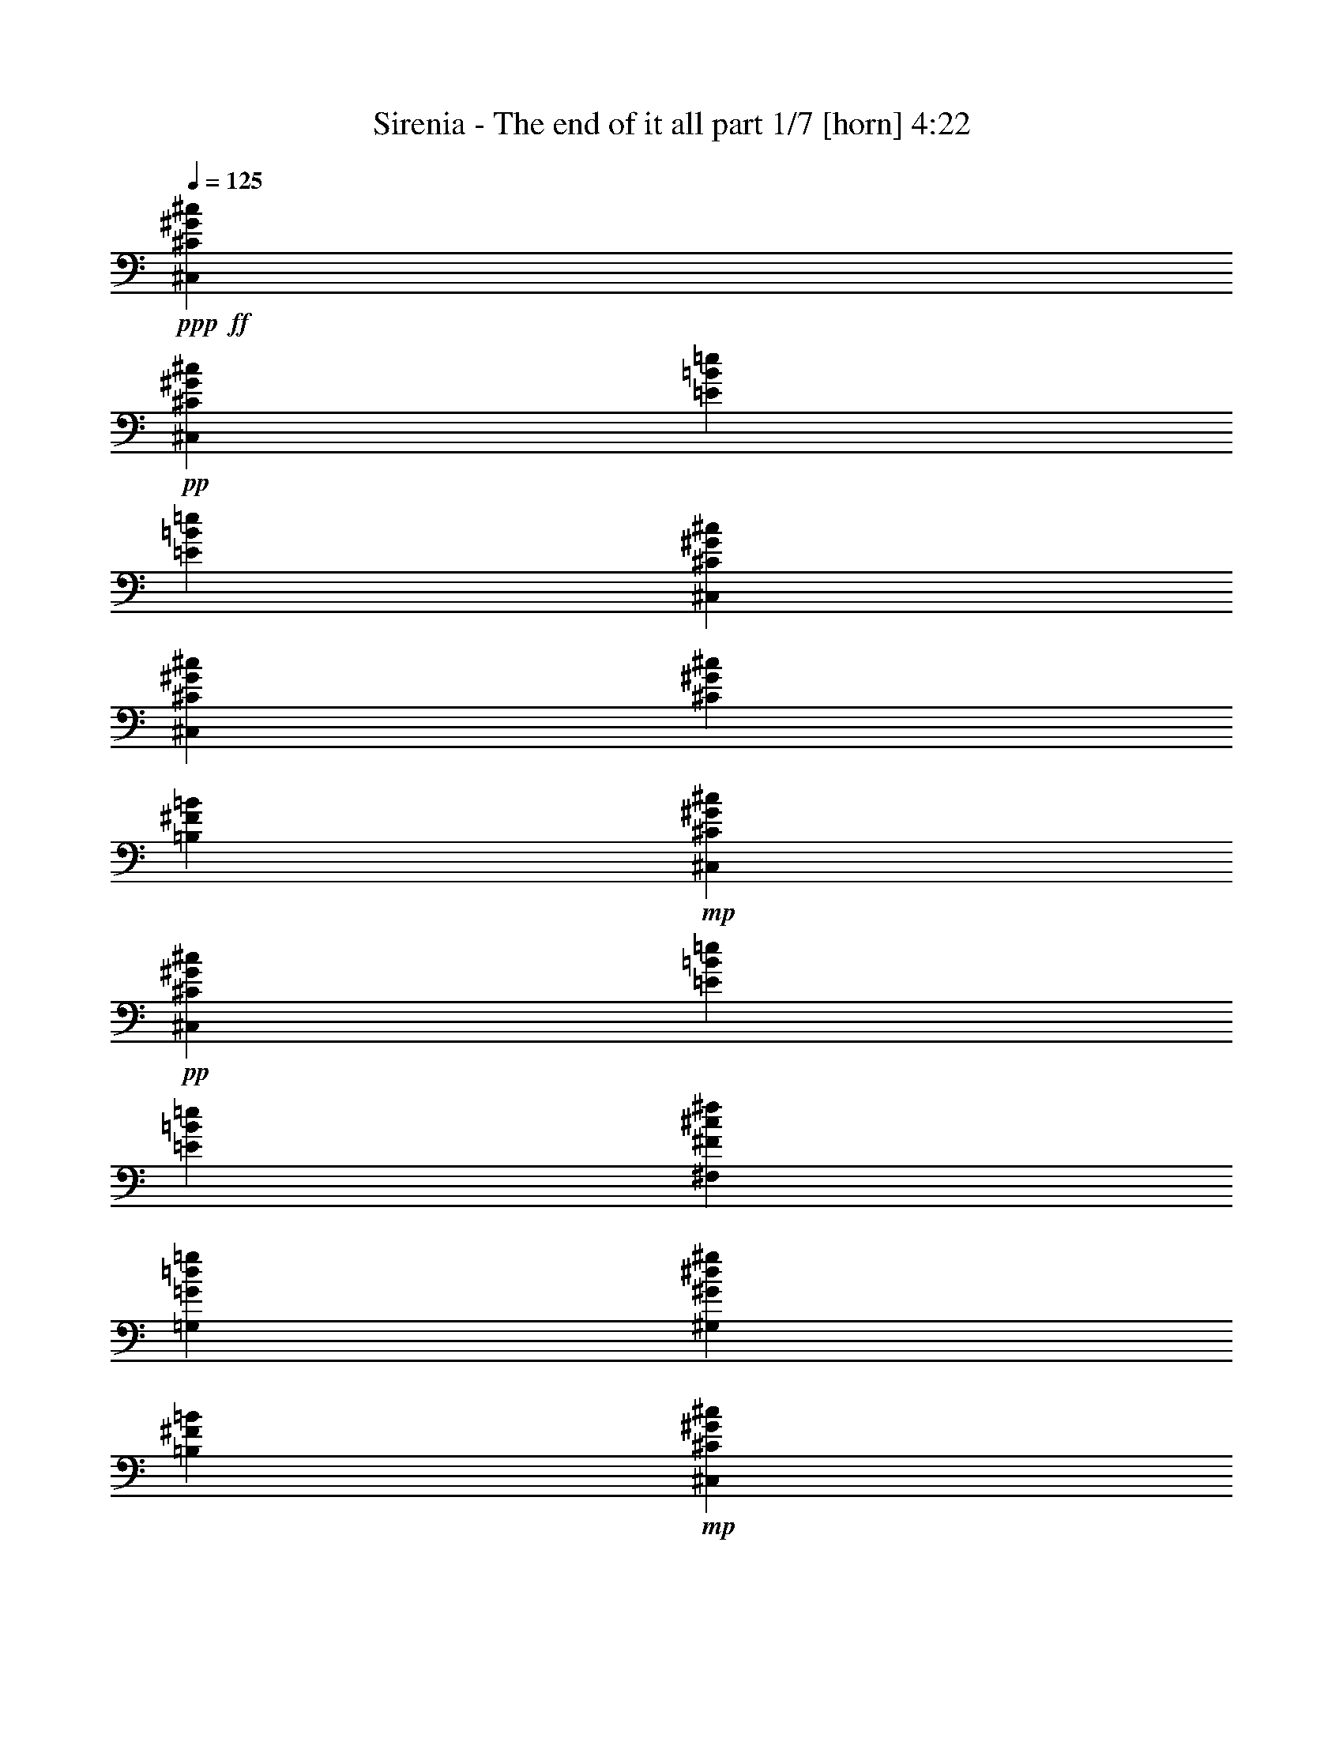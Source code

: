 % Produced with Bruzo's Transcoding Environment 
% Transcribed by : Bruzo 

X:1 
T: Sirenia - The end of it all part 1/7 [horn] 4:22 
Z: Transcribed with BruTE 
L: 1/4 
Q: 125 
K: C 
+ppp+ 
+ff+ 
[^C,13003/29200^C13003/29200^G13003/29200^c13003/29200] 
+pp+ 
[^C,6501/14600^C6501/14600^G6501/14600^c6501/14600] 
[=E2783/5840=B2783/5840=e2783/5840] 
[=E13003/29200=B13003/29200=e13003/29200] 
[^C,6501/14600^C6501/14600^G6501/14600^c6501/14600] 
[^C,13003/29200^C13003/29200^G13003/29200^c13003/29200] 
[^C2783/5840^G2783/5840^c2783/5840] 
[=B,6501/14600^F6501/14600=B6501/14600] 
+mp+ 
[^C,13003/29200^C13003/29200^G13003/29200^c13003/29200] 
+pp+ 
[^C,6501/14600^C6501/14600^G6501/14600^c6501/14600] 
[=E2783/5840=B2783/5840=e2783/5840] 
[=E13003/29200=B13003/29200=e13003/29200] 
[^F,6501/14600^F6501/14600^c6501/14600^f6501/14600] 
[=G,13003/29200=G13003/29200=d13003/29200=g13003/29200] 
[^G,2783/5840^G2783/5840^d2783/5840^g2783/5840] 
[=B,6501/14600^F6501/14600=B6501/14600] 
+mp+ 
[^C,13003/29200^C13003/29200^G13003/29200^c13003/29200] 
+pp+ 
[^C,6501/14600^C6501/14600^G6501/14600^c6501/14600] 
[=E2783/5840=B2783/5840=e2783/5840] 
[=E13003/29200=B13003/29200=e13003/29200] 
[^C,6501/14600^C6501/14600^G6501/14600^c6501/14600] 
[^C,13003/29200^C13003/29200^G13003/29200^c13003/29200] 
[^C2783/5840^G2783/5840^c2783/5840] 
+ppp+ 
[=B,6501/14600^F6501/14600=B6501/14600] 
+pp+ 
[=B,5201/5840^F5201/5840=B5201/5840] 
[=B,13459/14600^F13459/14600=B13459/14600] 
[^F,6501/14600^F6501/14600^c6501/14600^f6501/14600] 
[=E,499/365=E499/365=B499/365=e499/365] 
+mp+ 
[^C,13003/29200^C13003/29200^G13003/29200^c13003/29200] 
+pp+ 
[^C,6501/14600^C6501/14600^G6501/14600^c6501/14600] 
[=E2783/5840=B2783/5840=e2783/5840] 
[=E13003/29200=B13003/29200=e13003/29200] 
[^C,6501/14600^C6501/14600^G6501/14600^c6501/14600] 
[^C,13003/29200^C13003/29200^G13003/29200^c13003/29200] 
[^C2783/5840^G2783/5840^c2783/5840] 
[=B,6501/14600^F6501/14600=B6501/14600] 
+mp+ 
[^C,13003/29200^C13003/29200^G13003/29200^c13003/29200] 
+pp+ 
[^C,6501/14600^C6501/14600^G6501/14600^c6501/14600] 
[=E2783/5840=B2783/5840=e2783/5840] 
[=E13003/29200=B13003/29200=e13003/29200] 
[^F,6501/14600^F6501/14600^c6501/14600^f6501/14600] 
[=G,13003/29200=G13003/29200=d13003/29200=g13003/29200] 
[^G,2783/5840^G2783/5840^d2783/5840^g2783/5840] 
[=B,6501/14600^F6501/14600=B6501/14600] 
+mp+ 
[^C,13003/29200^C13003/29200^G13003/29200^c13003/29200] 
+pp+ 
[^C,6501/14600^C6501/14600^G6501/14600^c6501/14600] 
[=E2783/5840=B2783/5840=e2783/5840] 
[=E13003/29200=B13003/29200=e13003/29200] 
[^C,6501/14600^C6501/14600^G6501/14600^c6501/14600] 
[^C,13003/29200^C13003/29200^G13003/29200^c13003/29200] 
[^C2783/5840^G2783/5840^c2783/5840] 
+ppp+ 
[=B,6501/14600^F6501/14600=B6501/14600] 
+pp+ 
[=B,5201/5840^F5201/5840=B5201/5840] 
[=B,13459/14600^F13459/14600=B13459/14600] 
[^F,6501/14600^F6501/14600^c6501/14600^f6501/14600] 
[=E,999/730=E999/730=B999/730=e999/730] 
z21161/5840 
+mp+ 
[^C,13003/29200^C13003/29200^G13003/29200^c13003/29200] 
+pp+ 
[^C,6501/14600^C6501/14600^G6501/14600^c6501/14600] 
[=E2783/5840=B2783/5840=e2783/5840] 
[=E13003/29200=B13003/29200=e13003/29200] 
[^C,6501/14600^C6501/14600^G6501/14600^c6501/14600] 
[^C,13003/29200^C13003/29200^G13003/29200^c13003/29200] 
[^C2783/5840^G2783/5840^c2783/5840] 
[=B,6501/14600^F6501/14600=B6501/14600] 
+mp+ 
[^C,13003/29200^C13003/29200^G13003/29200^c13003/29200] 
+pp+ 
[^C,6501/14600^C6501/14600^G6501/14600^c6501/14600] 
[=E2783/5840=B2783/5840=e2783/5840] 
[=E13003/29200=B13003/29200=e13003/29200] 
[^F,6501/14600^F6501/14600^c6501/14600^f6501/14600] 
[=G,13003/29200=G13003/29200=d13003/29200=g13003/29200] 
[^G,2783/5840^G2783/5840^d2783/5840^g2783/5840] 
[=B,6501/14600^F6501/14600=B6501/14600] 
+mp+ 
[^C,13003/29200^C13003/29200^G13003/29200^c13003/29200] 
+pp+ 
[^C,6501/14600^C6501/14600^G6501/14600^c6501/14600] 
[=E2783/5840=B2783/5840=e2783/5840] 
[=E13003/29200=B13003/29200=e13003/29200] 
[^C,6501/14600^C6501/14600^G6501/14600^c6501/14600] 
[^C,13003/29200^C13003/29200^G13003/29200^c13003/29200] 
[^C2783/5840^G2783/5840^c2783/5840] 
+ppp+ 
[=B,6501/14600^F6501/14600=B6501/14600] 
+pp+ 
[=B,5201/5840^F5201/5840=B5201/5840] 
[=B,13459/14600^F13459/14600=B13459/14600] 
[^F,6501/14600^F6501/14600^c6501/14600^f6501/14600] 
[=E,13459/14600=E13459/14600=B13459/14600=e13459/14600] 
[=B,6501/14600^F6501/14600=B6501/14600] 
+mp+ 
[^C,13003/29200^C13003/29200^G13003/29200^c13003/29200] 
+pp+ 
[^C,6501/14600^C6501/14600^G6501/14600^c6501/14600] 
[=E2783/5840=B2783/5840=e2783/5840] 
[=E13003/29200=B13003/29200=e13003/29200] 
[^C,6501/14600^C6501/14600^G6501/14600^c6501/14600] 
[^C,13003/29200^C13003/29200^G13003/29200^c13003/29200] 
[^C2783/5840^G2783/5840^c2783/5840] 
[=B,6501/14600^F6501/14600=B6501/14600] 
+mp+ 
[^C,13003/29200^C13003/29200^G13003/29200^c13003/29200] 
+pp+ 
[^C,6501/14600^C6501/14600^G6501/14600^c6501/14600] 
[=E2783/5840=B2783/5840=e2783/5840] 
[=E13003/29200=B13003/29200=e13003/29200] 
[^F,6501/14600^F6501/14600^c6501/14600^f6501/14600] 
[=G,13003/29200=G13003/29200=d13003/29200=g13003/29200] 
[^G,2783/5840^G2783/5840^d2783/5840^g2783/5840] 
[=B,6501/14600^F6501/14600=B6501/14600] 
+mp+ 
[^C,13003/29200^C13003/29200^G13003/29200^c13003/29200] 
+pp+ 
[^C,6501/14600^C6501/14600^G6501/14600^c6501/14600] 
[=E2783/5840=B2783/5840=e2783/5840] 
[=E13003/29200=B13003/29200=e13003/29200] 
[^C,6501/14600^C6501/14600^G6501/14600^c6501/14600] 
[^C,13003/29200^C13003/29200^G13003/29200^c13003/29200] 
[^C2783/5840^G2783/5840^c2783/5840] 
+ppp+ 
[=B,6501/14600^F6501/14600=B6501/14600] 
+pp+ 
[=B,5201/5840^F5201/5840=B5201/5840] 
[=B,13459/14600^F13459/14600=B13459/14600] 
[^F,6501/14600^F6501/14600^c6501/14600^f6501/14600] 
[=E,13459/14600=E13459/14600=B13459/14600=e13459/14600] 
[=B,6501/14600^F6501/14600=B6501/14600] 
+mp+ 
[^C,13003/29200^C13003/29200^G13003/29200^c13003/29200] 
+ppp+ 
[^C,6501/14600^C6501/14600^G6501/14600^c6501/14600] 
[^C,2783/5840^C2783/5840^G2783/5840^c2783/5840] 
[^C,13003/29200^C13003/29200^G13003/29200^c13003/29200] 
+pp+ 
[^C,6501/14600^C6501/14600^G6501/14600^c6501/14600] 
+ppp+ 
[^C,13003/29200^C13003/29200^G13003/29200^c13003/29200] 
[^C,2783/5840^C2783/5840^G2783/5840^c2783/5840] 
[^C,6501/14600^C6501/14600^G6501/14600^c6501/14600] 
[^C,2573/5840^C2573/5840^G2573/5840^c2573/5840] 
z9/20 
[^C,39/80^C39/80^G39/80^c39/80] 
z12683/29200 
+pp+ 
[^F,6501/14600^F6501/14600^c6501/14600^f6501/14600] 
[=E,13459/14600=E13459/14600=B13459/14600=e13459/14600] 
+ppp+ 
[=B,6501/14600^F6501/14600=B6501/14600] 
+mp+ 
[^C,13003/29200^C13003/29200^G13003/29200^c13003/29200] 
+ppp+ 
[^C,6501/14600^C6501/14600^G6501/14600^c6501/14600] 
[^C,2783/5840^C2783/5840^G2783/5840^c2783/5840] 
[^C,13003/29200^C13003/29200^G13003/29200^c13003/29200] 
+pp+ 
[^C,6501/14600^C6501/14600^G6501/14600^c6501/14600] 
+ppp+ 
[^C,13003/29200^C13003/29200^G13003/29200^c13003/29200] 
[^C,2783/5840^C2783/5840^G2783/5840^c2783/5840] 
[^C,6501/14600^C6501/14600^G6501/14600^c6501/14600] 
+pp+ 
[=B,515/1168=E515/1168=B515/1168] 
z1313/2920 
[=B,2849/5840=E2849/5840=B2849/5840] 
z12673/29200 
[=D,6501/14600=D6501/14600=A6501/14600=d6501/14600] 
[=E,13459/14600=E13459/14600=B13459/14600=e13459/14600] 
+ppp+ 
[=B,6501/14600^F6501/14600=B6501/14600] 
+mp+ 
[^C,13003/29200^C13003/29200^G13003/29200^c13003/29200] 
+ppp+ 
[^C,6501/14600^C6501/14600^G6501/14600^c6501/14600] 
[^C,2783/5840^C2783/5840^G2783/5840^c2783/5840] 
[^C,13003/29200^C13003/29200^G13003/29200^c13003/29200] 
+pp+ 
[^C,6501/14600^C6501/14600^G6501/14600^c6501/14600] 
+ppp+ 
[^C,13003/29200^C13003/29200^G13003/29200^c13003/29200] 
[^C,2783/5840^C2783/5840^G2783/5840^c2783/5840] 
[^C,6501/14600^C6501/14600^G6501/14600^c6501/14600] 
+pp+ 
[^C,2577/5840^C2577/5840^G2577/5840^c2577/5840] 
z164/365 
[^C,2851/5840^C2851/5840^G2851/5840^c2851/5840] 
z12663/29200 
[^F,6501/14600^F6501/14600^c6501/14600^f6501/14600] 
[=E,13459/14600=E13459/14600=B13459/14600=e13459/14600] 
+ppp+ 
[=B,6501/14600^F6501/14600=B6501/14600] 
+mp+ 
[^C,13003/29200^C13003/29200^G13003/29200^c13003/29200] 
+ppp+ 
[^C,6501/14600^C6501/14600^G6501/14600^c6501/14600] 
[^C,2783/5840^C2783/5840^G2783/5840^c2783/5840] 
[^C,13003/29200^C13003/29200^G13003/29200^c13003/29200] 
+pp+ 
[^C,6501/14600^C6501/14600^G6501/14600^c6501/14600] 
+ppp+ 
[^C,13003/29200^C13003/29200^G13003/29200^c13003/29200] 
[^C,2783/5840^C2783/5840^G2783/5840^c2783/5840] 
[^C,6501/14600^C6501/14600^G6501/14600^c6501/14600] 
+pp+ 
[=B,2579/5840=E2579/5840=B2579/5840] 
z1311/2920 
[=B,2853/5840=E2853/5840=B2853/5840] 
z12653/29200 
[=D,6501/14600=D6501/14600=A6501/14600=d6501/14600] 
[=E,13459/14600=E13459/14600=B13459/14600=e13459/14600] 
+ppp+ 
[=B,6501/14600^F6501/14600=B6501/14600] 
+mp+ 
[^C,13003/29200^C13003/29200^G13003/29200^c13003/29200] 
+ppp+ 
[^C,6501/14600^C6501/14600^G6501/14600^c6501/14600] 
[^C,2783/5840^C2783/5840^G2783/5840^c2783/5840] 
[^C,13003/29200^C13003/29200^G13003/29200^c13003/29200] 
+pp+ 
[^C,6501/14600^C6501/14600^G6501/14600^c6501/14600] 
+ppp+ 
[^C,13003/29200^C13003/29200^G13003/29200^c13003/29200] 
[^C,2783/5840^C2783/5840^G2783/5840^c2783/5840] 
[^C,6501/14600^C6501/14600^G6501/14600^c6501/14600] 
+pp+ 
[^C,2581/5840^C2581/5840^G2581/5840^c2581/5840] 
z131/292 
[^C,571/1168^C571/1168^G571/1168^c571/1168] 
z12643/29200 
[^F,6501/14600^F6501/14600^c6501/14600^f6501/14600] 
[=E,13459/14600=E13459/14600=B13459/14600=e13459/14600] 
+ppp+ 
[=B,6501/14600^F6501/14600=B6501/14600] 
+mp+ 
[^C,13003/29200^C13003/29200^G13003/29200^c13003/29200] 
+ppp+ 
[^C,6501/14600^C6501/14600^G6501/14600^c6501/14600] 
[^C,2783/5840^C2783/5840^G2783/5840^c2783/5840] 
[^C,13003/29200^C13003/29200^G13003/29200^c13003/29200] 
+pp+ 
[^C,6501/14600^C6501/14600^G6501/14600^c6501/14600] 
+ppp+ 
[^C,13003/29200^C13003/29200^G13003/29200^c13003/29200] 
[^C,2783/5840^C2783/5840^G2783/5840^c2783/5840] 
[^C,6501/14600^C6501/14600^G6501/14600^c6501/14600] 
+pp+ 
[=B,2583/5840=E2583/5840=B2583/5840] 
z1309/2920 
[=B,2857/5840=E2857/5840=B2857/5840] 
z12633/29200 
[=D,6501/14600=D6501/14600=A6501/14600=d6501/14600] 
[=E,13459/14600=E13459/14600=B13459/14600=e13459/14600] 
+ppp+ 
[=B,6501/14600^F6501/14600=B6501/14600] 
+mp+ 
[^C,13003/29200^C13003/29200^G13003/29200^c13003/29200] 
+ppp+ 
[^C,6501/14600^C6501/14600^G6501/14600^c6501/14600] 
[^C,2783/5840^C2783/5840^G2783/5840^c2783/5840] 
[^C,13003/29200^C13003/29200^G13003/29200^c13003/29200] 
+pp+ 
[^C,6501/14600^C6501/14600^G6501/14600^c6501/14600] 
+ppp+ 
[^C,13003/29200^C13003/29200^G13003/29200^c13003/29200] 
[^C,2783/5840^C2783/5840^G2783/5840^c2783/5840] 
[^C,6501/14600^C6501/14600^G6501/14600^c6501/14600] 
+pp+ 
[^C,517/1168^C517/1168^G517/1168^c517/1168] 
z327/730 
[^C,2859/5840^C2859/5840^G2859/5840^c2859/5840] 
z12623/29200 
[^F,6501/14600^F6501/14600^c6501/14600^f6501/14600] 
[=E,13459/14600=E13459/14600=B13459/14600=e13459/14600] 
+ppp+ 
[=B,6501/14600^F6501/14600=B6501/14600] 
+mp+ 
[^C,13003/29200^C13003/29200^G13003/29200^c13003/29200] 
+ppp+ 
[^C,6501/14600^C6501/14600^G6501/14600^c6501/14600] 
[^C,2783/5840^C2783/5840^G2783/5840^c2783/5840] 
[^C,13003/29200^C13003/29200^G13003/29200^c13003/29200] 
+pp+ 
[^C,6501/14600^C6501/14600^G6501/14600^c6501/14600] 
+ppp+ 
[^C,13003/29200^C13003/29200^G13003/29200^c13003/29200] 
[^C,2783/5840^C2783/5840^G2783/5840^c2783/5840] 
[^C,6501/14600^C6501/14600^G6501/14600^c6501/14600] 
+pp+ 
[=B,2587/5840=E2587/5840=B2587/5840] 
z1307/2920 
[=B,2861/5840=E2861/5840=B2861/5840] 
z12613/29200 
[=D,6501/14600=D6501/14600=A6501/14600=d6501/14600] 
[=E,13459/14600=E13459/14600=B13459/14600=e13459/14600] 
+ppp+ 
[=B,6501/14600^F6501/14600=B6501/14600] 
+pp+ 
[^C,42373/5840^G,42373/5840^C42373/5840] 
z2583/2920 
+ppp+ 
[^F13459/14600^c13459/14600^f13459/14600] 
[^F5201/5840^c5201/5840^f5201/5840] 
[^F26917/29200^c26917/29200^f26917/29200] 
[^F11/8-^c11/8^f11/8] 
[^F13139/5840^c13139/5840] 
[^G5201/5840=e5201/5840^g5201/5840] 
[^F13459/14600^c13459/14600^f13459/14600] 
[^F5201/5840^c5201/5840^f5201/5840] 
[=E26917/29200=B26917/29200=e26917/29200] 
[^F4933/1825-^c4933/1825-^f4933/1825] 
[^F14147/29200-^c14147/29200-^f14147/29200] 
[^F1277/2920^c1277/2920^g1277/2920] 
+pp+ 
[=A5201/5840=d5201/5840=a5201/5840] 
+ppp+ 
[^G2783/5840=d2783/5840^g2783/5840] 
[^F5201/5840^c5201/5840^f5201/5840] 
[^G13003/29200=d13003/29200^g13003/29200] 
[^G499/365=d499/365^g499/365] 
[^F2637/1168^c2637/1168^f2637/1168] 
[^G2783/5840=d2783/5840^g2783/5840] 
[=A6501/14600=e6501/14600=a6501/14600] 
[=A5201/5840=e5201/5840=a5201/5840] 
[^G2783/5840^d2783/5840^g2783/5840] 
[^F5201/5840^c5201/5840^f5201/5840] 
[^G13003/29200^d13003/29200^g13003/29200] 
[=F499/365^c499/365=f499/365] 
[^F499/365^c499/365^f499/365] 
[^G53137/29200^c53137/29200^g53137/29200] 
z2579/2920 
[^F13459/14600^c13459/14600^f13459/14600] 
[^F5201/5840^c5201/5840^f5201/5840] 
[^F26917/29200^c26917/29200^f26917/29200] 
[^F11/8-^c11/8^f11/8] 
[^F13139/5840^c13139/5840] 
[^G5201/5840=e5201/5840^g5201/5840] 
[^F13459/14600^c13459/14600^f13459/14600] 
[^F5201/5840^c5201/5840^f5201/5840] 
[=E26917/29200=B26917/29200=e26917/29200] 
[^F4933/1825-^c4933/1825-^f4933/1825] 
[^F6161/14600-^c6161/14600-^f6161/14600] 
[^F2919/5840^c2919/5840^g2919/5840] 
+pp+ 
[=A5201/5840=d5201/5840=a5201/5840] 
+ppp+ 
[^G13003/29200=d13003/29200^g13003/29200] 
[^F26917/29200^c26917/29200^f26917/29200] 
[^G13003/29200=d13003/29200^g13003/29200] 
[^G499/365=d499/365^g499/365] 
[^F2637/1168^c2637/1168^f2637/1168] 
[^G6501/14600=d6501/14600^g6501/14600] 
[=A2783/5840=e2783/5840=a2783/5840] 
[=A5201/5840=e5201/5840=a5201/5840] 
[^G13003/29200^d13003/29200^g13003/29200] 
[^F26917/29200^c26917/29200^f26917/29200] 
[^G13003/29200^d13003/29200^g13003/29200] 
[=F499/365^c499/365=f499/365] 
[^F499/365^c499/365^f499/365] 
[^G26461/14600^c26461/14600^g26461/14600] 
+mp+ 
[^C,13003/29200^C13003/29200^G13003/29200^c13003/29200] 
+pp+ 
[^C,6501/14600^C6501/14600^G6501/14600^c6501/14600] 
[=E13003/29200=B13003/29200=e13003/29200] 
[=E2783/5840=B2783/5840=e2783/5840] 
[^C,6501/14600^C6501/14600^G6501/14600^c6501/14600] 
[^C,13003/29200^C13003/29200^G13003/29200^c13003/29200] 
[^C6501/14600^G6501/14600^c6501/14600] 
[=B,2783/5840^F2783/5840=B2783/5840] 
+mp+ 
[^C,13003/29200^C13003/29200^G13003/29200^c13003/29200] 
+pp+ 
[^C,6501/14600^C6501/14600^G6501/14600^c6501/14600] 
[=E13003/29200=B13003/29200=e13003/29200] 
[=E2783/5840=B2783/5840=e2783/5840] 
[^F,6501/14600^F6501/14600^c6501/14600^f6501/14600] 
[=G,13003/29200=G13003/29200=d13003/29200=g13003/29200] 
[^G,6501/14600^G6501/14600^d6501/14600^g6501/14600] 
[=B,2783/5840^F2783/5840=B2783/5840] 
+mp+ 
[^C,13003/29200^C13003/29200^G13003/29200^c13003/29200] 
+pp+ 
[^C,6501/14600^C6501/14600^G6501/14600^c6501/14600] 
[=E13003/29200=B13003/29200=e13003/29200] 
[=E2783/5840=B2783/5840=e2783/5840] 
[^C,6501/14600^C6501/14600^G6501/14600^c6501/14600] 
[^C,13003/29200^C13003/29200^G13003/29200^c13003/29200] 
[^C6501/14600^G6501/14600^c6501/14600] 
+ppp+ 
[=B,2783/5840^F2783/5840=B2783/5840] 
+pp+ 
[=B,5201/5840^F5201/5840=B5201/5840] 
[=B,13459/14600^F13459/14600=B13459/14600] 
[^F,6501/14600^F6501/14600^c6501/14600^f6501/14600] 
[=E,5201/5840=E5201/5840=B5201/5840=e5201/5840] 
[=B,2783/5840^F2783/5840=B2783/5840] 
+mp+ 
[^C,13003/29200^C13003/29200^G13003/29200^c13003/29200] 
+pp+ 
[^C,6501/14600^C6501/14600^G6501/14600^c6501/14600] 
[=E13003/29200=B13003/29200=e13003/29200] 
[=E2783/5840=B2783/5840=e2783/5840] 
[^C,6501/14600^C6501/14600^G6501/14600^c6501/14600] 
[^C,13003/29200^C13003/29200^G13003/29200^c13003/29200] 
[^C6501/14600^G6501/14600^c6501/14600] 
[=B,2783/5840^F2783/5840=B2783/5840] 
+mp+ 
[^C,13003/29200^C13003/29200^G13003/29200^c13003/29200] 
+pp+ 
[^C,6501/14600^C6501/14600^G6501/14600^c6501/14600] 
[=E13003/29200=B13003/29200=e13003/29200] 
[=E2783/5840=B2783/5840=e2783/5840] 
[^F,6501/14600^F6501/14600^c6501/14600^f6501/14600] 
[=G,13003/29200=G13003/29200=d13003/29200=g13003/29200] 
[^G,6501/14600^G6501/14600^d6501/14600^g6501/14600] 
[=B,2783/5840^F2783/5840=B2783/5840] 
+mp+ 
[^C,13003/29200^C13003/29200^G13003/29200^c13003/29200] 
+pp+ 
[^C,6501/14600^C6501/14600^G6501/14600^c6501/14600] 
[=E13003/29200=B13003/29200=e13003/29200] 
[=E2783/5840=B2783/5840=e2783/5840] 
[^C,6501/14600^C6501/14600^G6501/14600^c6501/14600] 
[^C,13003/29200^C13003/29200^G13003/29200^c13003/29200] 
[^C6501/14600^G6501/14600^c6501/14600] 
+ppp+ 
[=B,2783/5840^F2783/5840=B2783/5840] 
+pp+ 
[=B,5201/5840^F5201/5840=B5201/5840] 
[=B,13459/14600^F13459/14600=B13459/14600] 
[^F,6501/14600^F6501/14600^c6501/14600^f6501/14600] 
[=E,5201/5840=E5201/5840=B5201/5840=e5201/5840] 
[=B,2783/5840^F2783/5840=B2783/5840] 
+mp+ 
[^C,13003/29200^C13003/29200^G13003/29200^c13003/29200] 
+pp+ 
[^C,6501/14600^C6501/14600^G6501/14600^c6501/14600] 
[=E13003/29200=B13003/29200=e13003/29200] 
[=E2783/5840=B2783/5840=e2783/5840] 
[^C,6501/14600^C6501/14600^G6501/14600^c6501/14600] 
[^C,13003/29200^C13003/29200^G13003/29200^c13003/29200] 
[^C6501/14600^G6501/14600^c6501/14600] 
[=B,2783/5840^F2783/5840=B2783/5840] 
+mp+ 
[^C,13003/29200^C13003/29200^G13003/29200^c13003/29200] 
+pp+ 
[^C,6501/14600^C6501/14600^G6501/14600^c6501/14600] 
[=E13003/29200=B13003/29200=e13003/29200] 
[=E2783/5840=B2783/5840=e2783/5840] 
[^F,6501/14600^F6501/14600^c6501/14600^f6501/14600] 
[=G,13003/29200=G13003/29200=d13003/29200=g13003/29200] 
[^G,6501/14600^G6501/14600^d6501/14600^g6501/14600] 
[=B,2783/5840^F2783/5840=B2783/5840] 
+mp+ 
[^C,13003/29200^C13003/29200^G13003/29200^c13003/29200] 
+pp+ 
[^C,6501/14600^C6501/14600^G6501/14600^c6501/14600] 
[=E13003/29200=B13003/29200=e13003/29200] 
[=E2783/5840=B2783/5840=e2783/5840] 
[^C,6501/14600^C6501/14600^G6501/14600^c6501/14600] 
[^C,13003/29200^C13003/29200^G13003/29200^c13003/29200] 
[^C6501/14600^G6501/14600^c6501/14600] 
+ppp+ 
[=B,2783/5840^F2783/5840=B2783/5840] 
+pp+ 
[=B,5201/5840^F5201/5840=B5201/5840] 
[=B,13459/14600^F13459/14600=B13459/14600] 
[^F,6501/14600^F6501/14600^c6501/14600^f6501/14600] 
[=E,5201/5840=E5201/5840=B5201/5840=e5201/5840] 
[=B,2783/5840^F2783/5840=B2783/5840] 
+mp+ 
[^C,13003/29200^C13003/29200^G13003/29200^c13003/29200] 
+ppp+ 
[^C,6501/14600^C6501/14600^G6501/14600^c6501/14600] 
[^C,13003/29200^C13003/29200^G13003/29200^c13003/29200] 
[^C,2783/5840^C2783/5840^G2783/5840^c2783/5840] 
+pp+ 
[^C,6501/14600^C6501/14600^G6501/14600^c6501/14600] 
+ppp+ 
[^C,13003/29200^C13003/29200^G13003/29200^c13003/29200] 
[^C,6501/14600^C6501/14600^G6501/14600^c6501/14600] 
[^C,2783/5840^C2783/5840^G2783/5840^c2783/5840] 
[^C,2619/5840^C2619/5840^G2619/5840^c2619/5840] 
z1291/2920 
[^C,158/365^C158/365^G158/365^c158/365] 
z7139/14600 
+pp+ 
[^F,6501/14600^F6501/14600^c6501/14600^f6501/14600] 
[=E,5201/5840=E5201/5840=B5201/5840=e5201/5840] 
+ppp+ 
[=B,2783/5840^F2783/5840=B2783/5840] 
+mp+ 
[^C,13003/29200^C13003/29200^G13003/29200^c13003/29200] 
+ppp+ 
[^C,6501/14600^C6501/14600^G6501/14600^c6501/14600] 
[^C,13003/29200^C13003/29200^G13003/29200^c13003/29200] 
[^C,2783/5840^C2783/5840^G2783/5840^c2783/5840] 
+pp+ 
[^C,6501/14600^C6501/14600^G6501/14600^c6501/14600] 
+ppp+ 
[^C,13003/29200^C13003/29200^G13003/29200^c13003/29200] 
[^C,6501/14600^C6501/14600^G6501/14600^c6501/14600] 
[^C,2783/5840^C2783/5840^G2783/5840^c2783/5840] 
+pp+ 
[=B,2621/5840=E2621/5840=B2621/5840] 
z129/292 
[=B,253/584=E253/584=B253/584] 
z3567/7300 
[=D,6501/14600=D6501/14600=A6501/14600=d6501/14600] 
[=E,5201/5840=E5201/5840=B5201/5840=e5201/5840] 
+ppp+ 
[=B,2783/5840^F2783/5840=B2783/5840] 
+mp+ 
[^C,13003/29200^C13003/29200^G13003/29200^c13003/29200] 
+ppp+ 
[^C,6501/14600^C6501/14600^G6501/14600^c6501/14600] 
[^C,13003/29200^C13003/29200^G13003/29200^c13003/29200] 
[^C,2783/5840^C2783/5840^G2783/5840^c2783/5840] 
+pp+ 
[^C,6501/14600^C6501/14600^G6501/14600^c6501/14600] 
+ppp+ 
[^C,13003/29200^C13003/29200^G13003/29200^c13003/29200] 
[^C,6501/14600^C6501/14600^G6501/14600^c6501/14600] 
[^C,2783/5840^C2783/5840^G2783/5840^c2783/5840] 
+pp+ 
[^C,2623/5840^C2623/5840^G2623/5840^c2623/5840] 
z1289/2920 
[^C,633/1460^C633/1460^G633/1460^c633/1460] 
z7129/14600 
[^F,6501/14600^F6501/14600^c6501/14600^f6501/14600] 
[=E,5201/5840=E5201/5840=B5201/5840=e5201/5840] 
+ppp+ 
[=B,2783/5840^F2783/5840=B2783/5840] 
+mp+ 
[^C,13003/29200^C13003/29200^G13003/29200^c13003/29200] 
+ppp+ 
[^C,6501/14600^C6501/14600^G6501/14600^c6501/14600] 
[^C,13003/29200^C13003/29200^G13003/29200^c13003/29200] 
[^C,2783/5840^C2783/5840^G2783/5840^c2783/5840] 
+pp+ 
[^C,6501/14600^C6501/14600^G6501/14600^c6501/14600] 
+ppp+ 
[^C,13003/29200^C13003/29200^G13003/29200^c13003/29200] 
[^C,6501/14600^C6501/14600^G6501/14600^c6501/14600] 
[^C,2783/5840^C2783/5840^G2783/5840^c2783/5840] 
+pp+ 
[=B,525/1168=E525/1168=B525/1168] 
z161/365 
[=B,1267/2920=E1267/2920=B1267/2920] 
z1781/3650 
[=D,6501/14600=D6501/14600=A6501/14600=d6501/14600] 
[=E,5201/5840=E5201/5840=B5201/5840=e5201/5840] 
+ppp+ 
[=B,2783/5840^F2783/5840=B2783/5840] 
+mp+ 
[^C,13003/29200^C13003/29200^G13003/29200^c13003/29200] 
+ppp+ 
[^C,6501/14600^C6501/14600^G6501/14600^c6501/14600] 
[^C,13003/29200^C13003/29200^G13003/29200^c13003/29200] 
[^C,2783/5840^C2783/5840^G2783/5840^c2783/5840] 
+pp+ 
[^C,6501/14600^C6501/14600^G6501/14600^c6501/14600] 
+ppp+ 
[^C,13003/29200^C13003/29200^G13003/29200^c13003/29200] 
[^C,6501/14600^C6501/14600^G6501/14600^c6501/14600] 
[^C,2783/5840^C2783/5840^G2783/5840^c2783/5840] 
+pp+ 
[^C,2627/5840^C2627/5840^G2627/5840^c2627/5840] 
z1287/2920 
[^C,317/730^C317/730^G317/730^c317/730] 
z7119/14600 
[^F,6501/14600^F6501/14600^c6501/14600^f6501/14600] 
[=E,5201/5840=E5201/5840=B5201/5840=e5201/5840] 
+ppp+ 
[=B,2783/5840^F2783/5840=B2783/5840] 
+mp+ 
[^C,13003/29200^C13003/29200^G13003/29200^c13003/29200] 
+ppp+ 
[^C,6501/14600^C6501/14600^G6501/14600^c6501/14600] 
[^C,13003/29200^C13003/29200^G13003/29200^c13003/29200] 
[^C,2783/5840^C2783/5840^G2783/5840^c2783/5840] 
+pp+ 
[^C,6501/14600^C6501/14600^G6501/14600^c6501/14600] 
+ppp+ 
[^C,13003/29200^C13003/29200^G13003/29200^c13003/29200] 
[^C,6501/14600^C6501/14600^G6501/14600^c6501/14600] 
[^C,2783/5840^C2783/5840^G2783/5840^c2783/5840] 
+pp+ 
[=B,2629/5840=E2629/5840=B2629/5840] 
z643/1460 
[=B,1269/2920=E1269/2920=B1269/2920] 
z3557/7300 
[=D,6501/14600=D6501/14600=A6501/14600=d6501/14600] 
[=E,5201/5840=E5201/5840=B5201/5840=e5201/5840] 
+ppp+ 
[=B,2783/5840^F2783/5840=B2783/5840] 
+mp+ 
[^C,13003/29200^C13003/29200^G13003/29200^c13003/29200] 
+ppp+ 
[^C,6501/14600^C6501/14600^G6501/14600^c6501/14600] 
[^C,13003/29200^C13003/29200^G13003/29200^c13003/29200] 
[^C,2783/5840^C2783/5840^G2783/5840^c2783/5840] 
+pp+ 
[^C,6501/14600^C6501/14600^G6501/14600^c6501/14600] 
+ppp+ 
[^C,13003/29200^C13003/29200^G13003/29200^c13003/29200] 
[^C,6501/14600^C6501/14600^G6501/14600^c6501/14600] 
[^C,2783/5840^C2783/5840^G2783/5840^c2783/5840] 
+pp+ 
[^C,2631/5840^C2631/5840^G2631/5840^c2631/5840] 
z257/584 
[^C,127/292^C127/292^G127/292^c127/292] 
z7109/14600 
[^F,6501/14600^F6501/14600^c6501/14600^f6501/14600] 
[=E,5201/5840=E5201/5840=B5201/5840=e5201/5840] 
+ppp+ 
[=B,2783/5840^F2783/5840=B2783/5840] 
+mp+ 
[^C,13003/29200^C13003/29200^G13003/29200^c13003/29200] 
+ppp+ 
[^C,6501/14600^C6501/14600^G6501/14600^c6501/14600] 
[^C,13003/29200^C13003/29200^G13003/29200^c13003/29200] 
[^C,2783/5840^C2783/5840^G2783/5840^c2783/5840] 
+pp+ 
[^C,6501/14600^C6501/14600^G6501/14600^c6501/14600] 
+ppp+ 
[^C,13003/29200^C13003/29200^G13003/29200^c13003/29200] 
[^C,6501/14600^C6501/14600^G6501/14600^c6501/14600] 
[^C,2783/5840^C2783/5840^G2783/5840^c2783/5840] 
+pp+ 
[=B,2633/5840=E2633/5840=B2633/5840] 
z321/730 
[=B,1271/2920=E1271/2920=B1271/2920] 
z888/1825 
[=D,6501/14600=D6501/14600=A6501/14600=d6501/14600] 
[=E,5201/5840=E5201/5840=B5201/5840=e5201/5840] 
+ppp+ 
[=B,2783/5840^F2783/5840=B2783/5840] 
+pp+ 
[^C,21169/2920^G,21169/2920^C21169/2920] 
+mp+ 
[^C,13003/29200^C13003/29200^G13003/29200^c13003/29200] 
+ppp+ 
[^C,6501/14600^C6501/14600^G6501/14600^c6501/14600] 
[^C,13003/29200^C13003/29200^G13003/29200^c13003/29200] 
+mp+ 
[^C,2783/5840^C2783/5840^G2783/5840^c2783/5840] 
+ppp+ 
[^C,6501/14600^C6501/14600^G6501/14600^c6501/14600] 
[^C,13003/29200^C13003/29200^G13003/29200^c13003/29200] 
+mp+ 
[^C,6501/14600^C6501/14600^G6501/14600^c6501/14600] 
+ppp+ 
[^C,2783/5840^C2783/5840^G2783/5840^c2783/5840] 
[^C,13003/29200^C13003/29200^G13003/29200^c13003/29200] 
+mp+ 
[^C,6501/14600^C6501/14600^G6501/14600^c6501/14600] 
+ppp+ 
[^C,13003/29200^C13003/29200^G13003/29200^c13003/29200] 
[^C,2783/5840^C2783/5840^G2783/5840^c2783/5840] 
+pp+ 
[=E,5201/5840=E5201/5840=B5201/5840=e5201/5840] 
[^D,26917/29200^D26917/29200^A26917/29200^d26917/29200] 
+mp+ 
[^C5201/5840^c5201/5840] 
[^D13459/14600^d13459/14600] 
[=E5201/5840=e5201/5840] 
[^F27337/29200^f27337/29200] 
z5117/5840 
+ppp+ 
[^F13459/14600^c13459/14600^f13459/14600] 
[^F5201/5840^c5201/5840^f5201/5840] 
[^F26917/29200^c26917/29200^f26917/29200] 
[^F21/16-^c21/16^f21/16] 
[^F844/365^c844/365] 
[^G5201/5840=e5201/5840^g5201/5840] 
[^F13459/14600^c13459/14600^f13459/14600] 
[^F5201/5840^c5201/5840^f5201/5840] 
[=E26917/29200=B26917/29200=e26917/29200] 
[^F4933/1825-^c4933/1825-^f4933/1825] 
[^F6161/14600-^c6161/14600-^f6161/14600] 
[^F2919/5840^c2919/5840^g2919/5840] 
+pp+ 
[=A5201/5840=d5201/5840=a5201/5840] 
+ppp+ 
[^G13003/29200=d13003/29200^g13003/29200] 
[^F26917/29200^c26917/29200^f26917/29200] 
[^G13003/29200=d13003/29200^g13003/29200] 
[^G499/365=d499/365^g499/365] 
[^F2637/1168^c2637/1168^f2637/1168] 
[^G6501/14600=d6501/14600^g6501/14600] 
[=A2783/5840=e2783/5840=a2783/5840] 
[=A5201/5840=e5201/5840=a5201/5840] 
[^G13003/29200^d13003/29200^g13003/29200] 
[^F26917/29200^c26917/29200^f26917/29200] 
[^G13003/29200^d13003/29200^g13003/29200] 
[=F499/365^c499/365=f499/365] 
[^F39007/29200^c39007/29200^f39007/29200] 
[^G5247/2920^c5247/2920^g5247/2920] 
z2737/2920 
[^F5201/5840^c5201/5840^f5201/5840] 
[^F13459/14600^c13459/14600^f13459/14600] 
[^F5201/5840^c5201/5840^f5201/5840] 
[^F11/8-^c11/8^f11/8] 
[^F13139/5840^c13139/5840] 
[^G26917/29200=e26917/29200^g26917/29200] 
[^F5201/5840^c5201/5840^f5201/5840] 
[^F13459/14600^c13459/14600^f13459/14600] 
[=E5201/5840=B5201/5840=e5201/5840] 
[^F998/365-^c998/365-^f998/365] 
[^F2647/5840-^c2647/5840-^f2647/5840] 
[^F1277/2920^c1277/2920^g1277/2920] 
+pp+ 
[=A26917/29200=d26917/29200=a26917/29200] 
+ppp+ 
[^G13003/29200=d13003/29200^g13003/29200] 
[^F26917/29200^c26917/29200^f26917/29200] 
[^G13003/29200=d13003/29200^g13003/29200] 
[^G499/365=d499/365^g499/365] 
[^F2637/1168^c2637/1168^f2637/1168] 
[^G6501/14600=d6501/14600^g6501/14600] 
[=A13003/29200=e13003/29200=a13003/29200] 
[=A26917/29200=e26917/29200=a26917/29200] 
[^G13003/29200^d13003/29200^g13003/29200] 
[^F26917/29200^c26917/29200^f26917/29200] 
[^G13003/29200^d13003/29200^g13003/29200] 
[=F499/365^c499/365=f499/365] 
[^F39007/29200^c39007/29200^f39007/29200] 
[^G5251/2920^c5251/2920^g5251/2920] 
z8 
z8 
z8 
z146373/29200 
+mp+ 
[=B,26917/29200^F26917/29200=B26917/29200] 
[=B,5201/5840^F5201/5840=B5201/5840] 
[=B,2783/5840^F2783/5840=B2783/5840] 
[=B,13003/29200-^F13003/29200-=B13003/29200] 
[=B,12547/29200-^F12547/29200-^c12547/29200] 
[=B,6729/14600^F6729/14600=d6729/14600] 
[^C15/16-^F15/16-^c15/16] 
[^C2509/5840^F2509/5840=B2509/5840] 
[=A,26917/29200-=E26917/29200-=A26917/29200] 
[=A,13233/29200-=E13233/29200-=B13233/29200] 
[=A,1031/1168=E1031/1168^c1031/1168] 
[=B,26917/29200^F26917/29200=B26917/29200] 
[=B,5201/5840^F5201/5840=B5201/5840] 
[=B,2783/5840^F2783/5840=B2783/5840] 
[=B,13003/29200-^F13003/29200-=B13003/29200] 
[=B,12547/29200-^F12547/29200-^c12547/29200] 
[=B,6729/14600^F6729/14600=d6729/14600] 
[=E15/16-=A15/16-=e15/16] 
[=E2509/5840=A2509/5840=d2509/5840] 
[^C26917/29200-^F26917/29200-^c26917/29200] 
[^C13233/29200-^F13233/29200-=d13233/29200] 
[^C1031/1168^F1031/1168=B1031/1168] 
[=B,26917/29200^F26917/29200=B26917/29200] 
[=B,5201/5840^F5201/5840=B5201/5840] 
[=B,2783/5840^F2783/5840=B2783/5840] 
[=B,13003/29200-^F13003/29200-=B13003/29200] 
[=B,12547/29200-^F12547/29200-^c12547/29200] 
[=B,6729/14600^F6729/14600=d6729/14600] 
[^C15/16-^F15/16-^c15/16] 
[^C2509/5840^F2509/5840=B2509/5840] 
[=A,26917/29200-=E26917/29200-=A26917/29200] 
[=A,13233/29200-=E13233/29200-=B13233/29200] 
[=A,1031/1168=E1031/1168^c1031/1168] 
[=B,26917/29200^F26917/29200=B26917/29200] 
[=B,5201/5840^F5201/5840=B5201/5840] 
[=B,2783/5840^F2783/5840=B2783/5840] 
[=B,13003/29200-^F13003/29200-=B13003/29200] 
[=B,12547/29200-^F12547/29200-^c12547/29200] 
[=B,6729/14600^F6729/14600=d6729/14600] 
[=E15/16-=A15/16-=e15/16] 
[=E2509/5840=A2509/5840=d2509/5840] 
[^C26917/29200-^F26917/29200-^c26917/29200] 
[^C13233/29200-^F13233/29200-=d13233/29200] 
[^C1031/1168^F1031/1168=B1031/1168] 
[^F29/8-^c29/8-^f29/8] 
+pp+ 
[^F1323/365^c1323/365^a1323/365] 
[^F,21169/2920^C21169/2920^F21169/2920] 
[=E,21169/5840=B,21169/5840=E21169/5840] 
[^F,21169/5840=B,21169/5840] 
[=D21169/2920=A21169/2920=d21169/2920] 
[^C,9891/14600^G,9891/14600^C9891/14600] 
z10069/14600 
[^C,5003/7300^G,5003/7300^C5003/7300] 
z4977/7300 
[^C,6471/14600^G,6471/14600^C6471/14600] 
z13489/14600 
[^C,18647/29200^G,18647/29200^C18647/29200] 
z509/730 
[^C,2863/5840^G,2863/5840^C2863/5840] 
z12603/29200 
[^C,12947/29200^G,12947/29200^C12947/29200] 
z6529/14600 
[^F,21169/2920^C21169/2920^F21169/2920] 
[=E,21169/5840=B,21169/5840=E21169/5840] 
[^F,998/365-=B,998/365-] 
[^F,2647/5840-=B,2647/5840-^f2647/5840] 
[^F,1277/2920=B,1277/2920^g1277/2920] 
[=D,26917/29200-=A,26917/29200-=D26917/29200-=a26917/29200] 
[=D,13003/29200-=A,13003/29200-=D13003/29200-^g13003/29200] 
[=D,26917/29200-=A,26917/29200-=D26917/29200-^f26917/29200] 
[=D,13003/29200-=A,13003/29200-=D13003/29200-^g13003/29200] 
[=D,2647/5840-=A,2647/5840-=D2647/5840-^g2647/5840] 
[=D,1277/2920=A,1277/2920=D1277/2920^f1277/2920] 
[^f998/365] 
[^g6501/14600] 
[=a13003/29200] 
[^C,11/16^G,11/16^C11/16=a11/16-] 
[=a3421/14600] 
[^g13003/29200] 
[^C,11/16^G,11/16^C11/16^g11/16-] 
[^g3421/14600] 
[^f13003/29200] 
[^C,7/16^G,7/16^C7/16=f7/16-] 
[=f5429/5840] 
[^C,5/8^G,5/8^C5/8=f5/8-] 
[=f20757/29200] 
[^C,/2^G,/2^C/2^g/2-] 
[^g6159/14600-] 
[^C,827/1825^G,827/1825^C827/1825^g827/1825-] 
[^g1253/2920] 
z679/730 
+ppp+ 
[^F5201/5840^c5201/5840^f5201/5840] 
[^F13459/14600^c13459/14600^f13459/14600] 
[^F5201/5840^c5201/5840^f5201/5840] 
[^F11/8-^c11/8^f11/8] 
[^F13139/5840^c13139/5840] 
[^G26917/29200=e26917/29200^g26917/29200] 
[^F5201/5840^c5201/5840^f5201/5840] 
[^F13459/14600^c13459/14600^f13459/14600] 
[=E5201/5840=B5201/5840=e5201/5840] 
[^F998/365-^c998/365-^f998/365] 
[^F2647/5840-^c2647/5840-^f2647/5840] 
[^F1277/2920^c1277/2920^g1277/2920] 
+pp+ 
[=A26917/29200=d26917/29200=a26917/29200] 
+ppp+ 
[^G13003/29200=d13003/29200^g13003/29200] 
[^F5201/5840^c5201/5840^f5201/5840] 
[^G2783/5840=d2783/5840^g2783/5840] 
[^G39007/29200=d39007/29200^g39007/29200] 
[^F33419/14600^c33419/14600^f33419/14600] 
[^G6501/14600=d6501/14600^g6501/14600] 
[=A13003/29200=e13003/29200=a13003/29200] 
[=A26917/29200=e26917/29200=a26917/29200] 
[^G13003/29200^d13003/29200^g13003/29200] 
[^F5201/5840^c5201/5840^f5201/5840] 
[^G2783/5840^d2783/5840^g2783/5840] 
[=F39007/29200^c39007/29200=f39007/29200] 
[^F499/365^c499/365^f499/365] 
[^G659/365^c659/365^g659/365] 
z339/365 
[^F5201/5840^c5201/5840^f5201/5840] 
[^F13459/14600^c13459/14600^f13459/14600] 
[^F5201/5840^c5201/5840^f5201/5840] 
[^F11/8-^c11/8^f11/8] 
[^F13139/5840^c13139/5840] 
[^G26917/29200=e26917/29200^g26917/29200] 
[^F5201/5840^c5201/5840^f5201/5840] 
[^F13459/14600^c13459/14600^f13459/14600] 
[=E5201/5840=B5201/5840=e5201/5840] 
[^F998/365-^c998/365-^f998/365] 
[^F2647/5840-^c2647/5840-^f2647/5840] 
[^F1277/2920^c1277/2920^g1277/2920] 
+pp+ 
[=A26917/29200=d26917/29200=a26917/29200] 
+ppp+ 
[^G13003/29200=d13003/29200^g13003/29200] 
[^F5201/5840^c5201/5840^f5201/5840] 
[^G2783/5840=d2783/5840^g2783/5840] 
[^G39007/29200=d39007/29200^g39007/29200] 
[^F33419/14600^c33419/14600^f33419/14600] 
[^G6501/14600=d6501/14600^g6501/14600] 
[=A13003/29200=e13003/29200=a13003/29200] 
[=A26917/29200=e26917/29200=a26917/29200] 
[^G13003/29200^d13003/29200^g13003/29200] 
[^F5201/5840^c5201/5840^f5201/5840] 
[^G2783/5840^d2783/5840^g2783/5840] 
[=F39007/29200^c39007/29200=f39007/29200] 
[^F499/365^c499/365^f499/365] 
[^G1319/730^c1319/730^g1319/730] 
z8 
z23/16 

X:2 
T: Sirenia - The end of it all part 2/7 [flute] 4:22 
Z: Transcribed with BruTE 
L: 1/4 
Q: 125 
K: C 
+pp+ 
z9923/1825 
+mf+ 
[^F6501/14600] 
+f+ 
[=G13003/29200] 
[^G2783/5840] 
[=B,6501/14600] 
[^C92843/29200] 
[^G6501/14600] 
[^F5201/5840] 
[=E13459/14600] 
[^D6501/14600] 
[^C13459/14600] 
[=B,6511/14600] 
z8 
z88379/14600 
[^G6501/14600] 
[^F5201/5840] 
[=E13459/14600] 
[^D6501/14600] 
[^C13459/14600] 
[=B,13047/29200] 
z8 
z37947/5840 
+mf+ 
[=e92843/29200] 
[^d6501/14600] 
[=e499/365] 
[^d13003/29200] 
[^c499/365] 
[^d6501/14600] 
[^c21169/5840] 
[=B5201/5840] 
[=B13459/14600] 
+pp+ 
[^c53007/29200] 
z8 
z8 
z8 
z5835/1168 
+mf+ 
[^G21169/5840] 
[^G52923/29200] 
+f+ 
[=E499/365] 
[^F6501/14600] 
[^D52923/29200] 
[^C26461/14600] 
[^F52923/29200] 
[^F6501/14600] 
[=E2729/2920] 
z1263/2920 
+mf+ 
[^G92843/29200] 
+f+ 
[^G1209/5840] 
[=A6957/29200] 
+mf+ 
[^G499/365] 
+f+ 
[^G1209/5840] 
[=A3479/14600] 
+mf+ 
[^G5201/5840] 
+f+ 
[^c26917/29200] 
[^c92843/29200] 
[=e6501/14600] 
[^d13003/29200] 
[^c6501/14600] 
[=B2861/5840] 
z12613/29200 
[^G53087/29200] 
z8 
z8 
z35197/7300 
[^F2783/5840] 
[^G6501/14600] 
[=A5201/5840] 
[^G2783/5840] 
[^F5201/5840] 
[^G13003/29200] 
[^G499/365] 
[^F2637/1168] 
[^G2783/5840] 
[=A6501/14600] 
[=A5201/5840] 
[^G2783/5840] 
[^F5201/5840] 
[^G13003/29200] 
[=F499/365] 
[^F499/365] 
[^G53137/29200] 
z8 
z20331/3650 
[^F6501/14600] 
[^G2783/5840] 
[=A5201/5840] 
[^G13003/29200] 
[^F26917/29200] 
[^G13003/29200] 
[^G499/365] 
[^F2637/1168] 
[^G6501/14600] 
[=A2783/5840] 
[=A5201/5840] 
[^G13003/29200] 
[^F26917/29200] 
[^G13003/29200] 
[=F499/365] 
[^F499/365] 
[^G53177/29200] 
z8 
z8 
z8 
z29141/5840 
+mf+ 
[=e9193/2920] 
[^d2783/5840] 
[=e2438/1825] 
[^d2783/5840] 
[^c39007/29200] 
[^d2783/5840] 
[^c21169/5840] 
[=B5201/5840] 
[=B13459/14600] 
+pp+ 
[^c53237/29200] 
z8 
z8 
z8 
z29129/5840 
+mf+ 
[^G21169/5840] 
[^G52923/29200] 
+f+ 
[=E39007/29200] 
[^F2783/5840] 
[^D52923/29200] 
[^C26461/14600] 
[^F52923/29200] 
[^F6501/14600] 
[=E5139/5840] 
z569/1168 
+mf+ 
[^G9193/2920] 
+f+ 
[^G3479/14600] 
[=A6957/29200] 
+mf+ 
[^G2438/1825] 
+f+ 
[^G6957/29200] 
[=A3479/14600] 
+mf+ 
[^G5201/5840] 
+f+ 
[^c26917/29200] 
[^c9193/2920] 
[=e2783/5840] 
[^d13003/29200] 
[^c6501/14600] 
[=B1271/2920] 
z888/1825 
[^G53317/29200] 
z8 
z136463/29200 
+ff+ 
[=E5201/5840] 
[^D26917/29200] 
+mf+ 
[^C5201/5840] 
[^D13459/14600] 
[=E5201/5840] 
[^F27337/29200] 
z8 
z162443/29200 
+f+ 
[^F6501/14600] 
[^G2783/5840] 
[=A5201/5840] 
[^G13003/29200] 
[^F26917/29200] 
[^G13003/29200] 
[^G499/365] 
[^F2637/1168] 
[^G6501/14600] 
[=A2783/5840] 
[=A5201/5840] 
[^G13003/29200] 
[^F26917/29200] 
[^G13003/29200] 
[=F499/365] 
[^F39007/29200] 
[^G5247/2920] 
z8 
z41057/7300 
[^F6501/14600] 
[^G13003/29200] 
[=A26917/29200] 
[^G13003/29200] 
[^F26917/29200] 
[^G13003/29200] 
[^G499/365] 
[^F2637/1168] 
[^G6501/14600] 
[=A13003/29200] 
[=A26917/29200] 
[^G13003/29200] 
[^F26917/29200] 
[^G13003/29200] 
[=F499/365] 
[^F39007/29200] 
[^G5251/2920] 
z8 
z8 
z8 
z146373/29200 
+mf+ 
[=B,26917/29200] 
[=B,5201/5840] 
[=B,2783/5840] 
[=B,13003/29200] 
[^C6501/14600] 
[=D13003/29200] 
[^C26917/29200] 
[=B,13003/29200] 
[=A,26917/29200] 
[=B,13003/29200] 
[^C5201/5840] 
[=B,26917/29200] 
[=B,5201/5840] 
[=B,2783/5840] 
[=B,13003/29200] 
[^C6501/14600] 
[=D13003/29200] 
[=E26917/29200] 
[=D13003/29200] 
[^C26917/29200] 
[=D13003/29200] 
[=B,5201/5840] 
[=B,26917/29200] 
[=B,5201/5840] 
[=B,2783/5840] 
[=B,13003/29200] 
[^C6501/14600] 
[=D13003/29200] 
[^C26917/29200] 
[=B,13003/29200] 
[=A,26917/29200] 
[=B,13003/29200] 
[^C5201/5840] 
[=B,26917/29200] 
[=B,5201/5840] 
[=B,2783/5840] 
[=B,13003/29200] 
[^C6501/14600] 
[=D13003/29200] 
[=E26917/29200] 
[=D13003/29200] 
[^C26917/29200] 
[=D13003/29200] 
[=B,5201/5840] 
[^F2471/14600] 
[=E403/2920] 
[^F4943/29200] 
[=E403/2920] 
[^F403/2920] 
[=E2471/14600] 
[^F403/2920] 
[=E4943/29200] 
[^F403/2920] 
[=E2471/14600] 
[^F403/2920] 
[=E403/2920] 
[^F4943/29200] 
[=E403/2920] 
[^F2471/14600] 
[=E403/2920] 
[^F403/2920] 
[=E4943/29200] 
[^F403/2920] 
[=E2471/14600] 
[^F403/2920] 
[=E4943/29200] 
[^F403/2920] 
[=E403/2920] 
[^F2471/14600] 
[=E403/2920] 
[^F4943/29200] 
[=E403/2920] 
[^F403/2920] 
[=E2471/14600] 
[^F403/2920] 
[=E4943/29200] 
[^F403/2920] 
[=E2471/14600] 
[^F403/2920] 
[=E403/2920] 
[^F4943/29200] 
[=E403/2920] 
[^F2471/14600] 
[=E403/2920] 
[^F403/2920] 
[=E4943/29200] 
[^F403/2920] 
[=E2471/14600] 
[^F403/2920] 
[=E4943/29200] 
[^F403/2920] 
[=E3707/29200] 
z8 
z82049/14600 
+f+ 
[^F6501/14600] 
[^G13003/29200] 
[=A26917/29200] 
[^G13003/29200] 
[^F26917/29200] 
[^G13003/29200] 
[^G499/365] 
[^F2637/1168] 
[^G6501/14600] 
[=A13003/29200] 
[=A26917/29200] 
[=A13003/29200] 
[^G26917/29200] 
[^G13003/29200] 
[=A5201/5840] 
[=A2783/5840] 
[=B9859/3650] 
z8 
z176833/29200 
[^F6501/14600] 
[^G13003/29200] 
[=A26917/29200] 
[^G13003/29200] 
[^F26917/29200] 
[^G13003/29200] 
[^G499/365] 
[^F2637/1168] 
[^G6501/14600] 
[=A13003/29200] 
[=A26917/29200] 
[^G13003/29200] 
[^F26917/29200] 
[^G13003/29200] 
[=F499/365] 
[^F39007/29200] 
[^G1317/730] 
z8 
z82009/14600 
[^F6501/14600] 
[^G13003/29200] 
[=A26917/29200] 
[^G13003/29200] 
[^F5201/5840] 
[^G2783/5840] 
[^G39007/29200] 
[^F33419/14600] 
[^G6501/14600] 
[=A13003/29200] 
[=A26917/29200] 
[^G13003/29200] 
[^F5201/5840] 
[^G2783/5840] 
[=F39007/29200] 
[^F499/365] 
[^G659/365] 
z8 
z81989/14600 
[^F6501/14600] 
[^G13003/29200] 
[=A26917/29200] 
[^G13003/29200] 
[^F5201/5840] 
[^G2783/5840] 
[^G39007/29200] 
[^F33419/14600] 
[^G6501/14600] 
[=A13003/29200] 
[=A26917/29200] 
[^G13003/29200] 
[^F5201/5840] 
[^G2783/5840] 
[=F39007/29200] 
[^F499/365] 
[^G1319/730] 
z8 
z23/16 

X:3 
T: Sirenia - The end of it all part 3/7 [bagpipes] 4:22 
Z: Transcribed with BruTE 
L: 1/4 
Q: 125 
K: C 
+ppp+ 
z8 
z467/100 
+pp+ 
[^F6337/14600] 
+mp+ 
[=E27987/29200] 
z643/1825 
[^C92251/29200-] 
[^G,/8-^C/8] 
[^G,8119/29200-] 
[^G,/8^C/8-] 
[^C2344/1825-] 
[^G,/8-^C/8] 
[^G,8119/29200-] 
[^G,/8^C/8-] 
[^C9273/7300-] 
[^C/8^D/8-] 
[^D30/73] 
[=E18733/5840] 
[^G12509/29200] 
[^F6419/7300] 
[=E2427/2920-] 
[^D/8-=E/8] 
[^D853/2920-] 
[^C/8-^D/8] 
[^C27827/29200] 
z116113/29200 
[^C92251/29200-] 
[^G,/8-^C/8] 
[^G,8119/29200-] 
[^G,/8^C/8-] 
[^C2344/1825-] 
[^G,/8-^C/8] 
[^G,8119/29200-] 
[^G,/8^C/8-] 
[^C9273/7300-] 
[^C/8^D/8-] 
[^D30/73] 
[=E18733/5840] 
[^G12509/29200] 
[^F6419/7300] 
[=E2427/2920-] 
[^D/8-=E/8] 
[^D853/2920-] 
[^C/8-^D/8] 
[^C6963/7300] 
z10243/29200 
[^C92251/29200-^c92251/29200-=e92251/29200-] 
[^G,/8-^C/8=B/8-^c/8^d/8-=e/8] 
[^G,8119/29200-=B8119/29200-^d8119/29200-] 
[^G,/8^C/8-=B/8^c/8-^d/8=e/8-] 
[^C2344/1825-^c2344/1825-=e2344/1825-] 
[^G,/8-^C/8=B/8-^c/8^d/8-=e/8] 
[^G,8119/29200-=B8119/29200-^d8119/29200-] 
[^G,/8^C/8-^G/8-=B/8^c/8-^d/8] 
[^C9273/7300-^G9273/7300-^c9273/7300-] 
[^C/8^D/8-^G/8=B/8-^c/8^d/8-] 
[^D30/73=B30/73^d30/73] 
[=E51/16^G51/16-^c51/16-] 
+ppp+ 
[^G13181/29200^c13181/29200] 
+mp+ 
[=B,5201/5840^F5201/5840-=B5201/5840-] 
[=B,23037/29200-^F23037/29200-=B23037/29200-] 
[=B,/8^C/8-^F/8=B/8] 
[^C53649/29200] 
z158189/29200 
+ppp+ 
[^F6337/14600] 
[=E14031/14600] 
z16857/2920 
+pp+ 
[=D7529/14600] 
+ppp+ 
[=E3509/3650] 
z10684/1825 
[^F6337/14600] 
[=E14041/14600] 
z3371/584 
+pp+ 
[=D7529/14600] 
+ppp+ 
[=E7023/7300] 
z42731/7300 
[^F6337/14600] 
[=E14051/14600] 
z16853/2920 
+pp+ 
[=D7529/14600] 
+ppp+ 
[=E1757/1825] 
z21363/3650 
[^F6337/14600] 
[=E14061/14600] 
z16851/2920 
+pp+ 
[=D7529/14600] 
+ppp+ 
[=E7033/7300] 
z10143/29200 
+pp+ 
[^C,22707/29200^C22707/29200] 
z19269/29200 
[=B,1191/1825] 
z20363/29200 
+ppp+ 
[=A,27087/29200] 
z11599/29200 
+pp+ 
[^G,28551/29200] 
z8129/3650 
+ppp+ 
[^F13096/1825-] 
+pp+ 
[=E/8-^F/8] 
[=E104431/29200] 
[=B,51689/14600-] 
[=B,/8=D/8-=A/8-] 
[=D103313/14600-=A103313/14600-] 
[^C/8-=D/8^G/8-=A/8] 
[^C211839/29200^G211839/29200] 
+ppp+ 
[^F13096/1825-] 
+pp+ 
[=E/8-^F/8] 
[=E104431/29200] 
[=B,51689/14600-] 
[=B,/8=D/8-=A/8-] 
[=D103313/14600-=A103313/14600-] 
[^C/8-=D/8^G/8-=A/8] 
[^C5201/730^G5201/730-] 
+mp+ 
[^C/8-^G/8] 
[^C91339/29200] 
[^G,1357/3650-] 
[^G,/8^C/8-] 
[^C2401/1825] 
[^G,10857/29200-] 
[^G,/8^C/8-] 
[^C1809/1460-] 
[^C/8^D/8-] 
[^D11087/29200-] 
[^D/8=E/8-] 
[=E90927/29200] 
[^G6711/14600] 
[^F6419/7300] 
[=E2427/2920-] 
[^D/8-=E/8] 
[^D853/2920-] 
[^C/8-^D/8] 
[^C26237/29200] 
z5929/14600 
[^C23291/7300] 
[^G,12681/29200-] 
[^G,/8^C/8-] 
[^C36591/29200] 
[^G,6341/14600-] 
[^G,/8^C/8-] 
[^C6871/5840-] 
[^C/8^D/8-] 
[^D11087/29200-] 
[^D/8=E/8-] 
[=E90927/29200] 
[^G6711/14600] 
[^F6419/7300] 
[=E2427/2920-] 
[^D/8-=E/8] 
[^D853/2920-] 
[^C/8-^D/8] 
[^C26257/29200] 
z5919/14600 
[^C23291/7300^c23291/7300=e23291/7300] 
[^G,12681/29200-=B12681/29200-^d12681/29200-] 
[^G,/8^C/8-=B/8^c/8-^d/8=e/8-] 
[^C36591/29200^c36591/29200=e36591/29200] 
[^G,6341/14600-=B6341/14600-^d6341/14600-] 
[^G,/8^C/8-^G/8-=B/8^c/8-^d/8] 
[^C6871/5840-^G6871/5840-^c6871/5840-] 
[^C/8^D/8-^G/8=B/8-^c/8^d/8-] 
[^D11087/29200-=B11087/29200-^d11087/29200-] 
[^D/8=E/8-^G/8-=B/8^c/8-^d/8] 
[=E25/8^G25/8-^c25/8-] 
+ppp+ 
[^G13181/29200^c13181/29200] 
+mp+ 
[=B,5201/5840^F5201/5840-=B5201/5840-] 
[=B,12431/14600-^F12431/14600-=B12431/14600-] 
[=B,/8^C/8-^F/8=B/8] 
[^C26027/14600] 
z8 
z8 
z8 
z92229/29200 
+ppp+ 
[^F10849/29200-] 
[=E/8-^F/8] 
[=E1542/1825] 
z5889/14600 
[^C7093/7300] 
z24551/29200 
[^C14187/14600] 
z6137/7300 
[^C5201/5840] 
[^C28891/29200] 
[^F10849/29200-] 
[=E/8-^F/8] 
[=E24591/29200] 
[=B,11859/29200-] 
[=B,/8^C/8-] 
[^C6183/7300] 
z24541/29200 
[^C1774/1825] 
z13297/14600 
[=B,5201/5840] 
[=B,24451/29200-] 
[=B,/8=D/8-] 
[=D9583/29200-] 
[=D/8=E/8-] 
[=E24591/29200] 
[=B,11859/29200-] 
[=B,/8^C/8-] 
[^C12371/14600] 
z24531/29200 
[^C14197/14600] 
z21/25 
[^C5201/5840] 
[^C28891/29200] 
[^F10849/29200-] 
[=E/8-^F/8] 
[=E24591/29200] 
[=B,11859/29200-] 
[=B,/8^C/8-] 
[^C1547/1825] 
z24521/29200 
[^C7101/7300] 
z13287/14600 
[=B,5201/5840] 
[=B,24451/29200-] 
[=B,/8=D/8-] 
[=D9583/29200-] 
[=D/8=E/8-] 
[=E24591/29200] 
[=B,11859/29200-] 
+pp+ 
[^C,/8-=B,/8^C/8-] 
[^C,8731/14600^C8731/14600] 
z19951/29200 
[=B,20199/29200] 
z20133/29200 
+ppp+ 
[=A,27317/29200] 
z11369/29200 
+pp+ 
[^G,6739/7300] 
z64653/29200 
[^C,10561/14600^C10561/14600] 
z19941/29200 
[=B,20209/29200] 
z20123/29200 
+ppp+ 
[=A,27327/29200] 
z11359/29200 
+pp+ 
[^G,21491/29200] 
z471/730 
+ppp+ 
[=E11679/14600-] 
[^D/8-=E/8] 
[^D2427/2920-] 
[^C/8-^D/8] 
[^C21353/29200-] 
[^C/8^D/8-] 
[^D24089/29200-] 
[^D/8=E/8-] 
[=E24509/29200] 
[^F27831/29200] 
z6273/7300 
+pp+ 
[^F26917/29200] 
[^F5201/5840] 
[^F13459/14600] 
[^F50949/29200-] 
[^C/8-^F/8] 
[^C12273/7300-] 
[^C/8=E/8-] 
[=E104431/29200] 
[=B,51689/14600-] 
[=B,/8=D/8-=A/8-] 
[=D91589/14600-=A91589/14600-] 
[=D4561/14600=E4561/14600-=A4561/14600] 
[=D/8-=E/8=A/8-] 
[=D12501/29200-=A12501/29200-] 
[^C/8-=D/8^G/8-=A/8] 
[^C104571/14600^G104571/14600] 
z26877/29200 
[^F5201/5840] 
[^F26917/29200] 
[^F5201/5840] 
[^F12281/7300-] 
[^C/8-^F/8] 
[^C26371/14600] 
[=E6641/1825] 
[=B,50777/14600-] 
[=B,/8=D/8-=A/8-] 
[=D37183/5840-=A37183/5840-] 
[=D4561/14600=E4561/14600-=A4561/14600] 
[=D/8-=E/8=A/8-] 
[=D2441/7300-=A2441/7300-] 
[^C/8-=D/8^G/8-=A/8] 
[^C2649/365^G2649/365] 
+ppp+ 
[=B,13459/14600] 
[=B,5201/5840] 
[=B,2783/5840] 
[=B,6559/7300] 
z14827/3650 
[=B,13459/14600] 
[=B,5201/5840] 
[=B,2783/5840] 
[=B,13123/14600] 
z59303/14600 
[=B,13459/14600] 
[=B,5201/5840] 
[=B,2783/5840] 
[=B,1641/1825] 
z29649/7300 
[=B,13459/14600] 
[=B,5201/5840] 
[=B,2783/5840] 
[=B,13133/14600] 
z59293/14600 
[=B,13459/14600^F13459/14600-=B13459/14600-] 
[=B,5201/5840^F5201/5840-=B5201/5840-] 
[=B,2783/5840^F2783/5840-=B2783/5840-] 
[=B,6501/14600^F6501/14600-=B6501/14600-] 
[=B,13003/29200^F13003/29200-=B13003/29200-] 
[=B,6501/14600^F6501/14600=B6501/14600] 
[^F,13459/14600] 
[^F,6707/14600] 
[=A,65513/29200] 
[=B,13459/14600^F13459/14600-=B13459/14600-] 
[=B,5201/5840^F5201/5840-=B5201/5840-] 
[=B,2783/5840^F2783/5840-=B2783/5840-] 
[=B,6501/14600^F6501/14600-=B6501/14600-] 
[=B,13003/29200^F13003/29200-=B13003/29200-] 
[=B,6707/14600^F6707/14600=B6707/14600] 
[=A,26917/29200] 
[=A,12591/29200] 
[^F,2637/1168] 
[=B,13459/14600^F13459/14600-=B13459/14600-] 
[=B,5201/5840^F5201/5840-=B5201/5840-] 
[=B,2783/5840^F2783/5840-=B2783/5840-] 
[=B,6501/14600^F6501/14600-=B6501/14600-] 
[=B,13003/29200^F13003/29200-=B13003/29200-] 
[=B,6501/14600^F6501/14600=B6501/14600] 
[^F,13459/14600] 
[^F,6707/14600] 
[=A,65513/29200] 
[=B,13459/14600^F13459/14600-=B13459/14600-] 
[=B,5201/5840^F5201/5840-=B5201/5840-] 
[=B,2783/5840^F2783/5840-=B2783/5840-] 
[=B,6501/14600^F6501/14600-=B6501/14600-] 
[=B,13003/29200^F13003/29200-=B13003/29200-] 
[=B,6707/14600^F6707/14600=B6707/14600] 
[=A,26917/29200] 
[=A,12591/29200] 
[^F,2637/1168] 
[^F,26451/3650^F26451/3650] 
[^F211361/29200] 
+pp+ 
[=E6641/1825] 
[=B,50777/14600-] 
[=B,/8=D/8-=A/8-] 
[=D208451/29200-=A208451/29200-] 
[^C/8-=D/8^G/8-=A/8] 
[^C105919/14600^G105919/14600] 
+ppp+ 
[^F211361/29200] 
+pp+ 
[=E6641/1825] 
[=B,50777/14600-] 
[=B,/8=D/8-=A/8-] 
[=D208451/29200-=A208451/29200-] 
[^C/8-=D/8^G/8-=A/8] 
[^C212089/29200^G212089/29200] 
z26667/29200 
[^F5201/5840] 
[^F26917/29200] 
[^F5201/5840] 
[^F12281/7300-] 
[^C/8-^F/8] 
[^C26371/14600] 
[=E6641/1825] 
[=B,50777/14600-] 
[=B,/8=D/8-=A/8-] 
[=D37183/5840-=A37183/5840-] 
[=D10947/29200=E10947/29200-=A10947/29200] 
[=D/8-=E/8=A/8-] 
[=D7939/29200-=A7939/29200-] 
[^C/8-=D/8^G/8-=A/8] 
[^C212129/29200^G212129/29200] 
z26627/29200 
[^F5201/5840] 
[^F26917/29200] 
[^F5201/5840] 
[^F12281/7300-] 
[^C/8-^F/8] 
[^C26371/14600] 
[=E6641/1825] 
[=B,50777/14600-] 
[=B,/8=D/8-=A/8-] 
[=D37183/5840-=A37183/5840-] 
[=D10947/29200=E10947/29200-=A10947/29200] 
[=D/8-=E/8=A/8-] 
[=D7939/29200-=A7939/29200-] 
[^C/8-=D/8^G/8-=A/8] 
[^C212169/29200^G212169/29200] 
z8 
z23/16 

X:4 
T: Sirenia - The end of it all part 4/7 [lute] 4:22 
Z: Transcribed with BruTE 
L: 1/4 
Q: 125 
K: C 
+ppp+ 
z8 
z68429/14600 
+pp+ 
[^F6501/14600^f6501/14600] 
[=E13459/14600=e13459/14600] 
[=B,6501/14600=B6501/14600] 
[^C10589/5840^c10589/5840] 
z105823/29200 
+f+ 
[^F6501/14600] 
[=G13003/29200] 
[^G2783/5840] 
[=B,6501/14600] 
+pp+ 
[^C10591/5840^c10591/5840] 
z5289/2920 
+pp+ 
[=B,5201/5840=B5201/5840] 
[=B,13459/14600=B13459/14600] 
[^F6501/14600^f6501/14600] 
[=E5437/5840=e5437/5840] 
z1937/1460 
+mf+ 
[^C998/365^G998/365^c998/365] 
+pp+ 
[^G739/5840] 
z5/16 
[^G/8] 
z1907/5840 
[^G3/16=e3/16-] 
[=e211/730] 
[^G157/1168] 
z4539/14600 
[^C6411/14600^c6411/14600] 
[^G/8] 
z9533/29200 
[^C2783/5840^c2783/5840] 
[^F6501/14600] 
[^G37/292] 
z5/16 
[^G/8] 
z953/2920 
[^G3/16=e3/16-] 
[=e211/730] 
[^G393/2920] 
z9073/29200 
[^c6501/14600] 
[=d13003/29200] 
[^d2783/5840] 
[^F6501/14600] 
[^G741/5840] 
z5/16 
[^G/8] 
z381/1168 
[^G3/16=e3/16-] 
[=e211/730] 
[^G787/5840] 
z2267/7300 
[^C802/1825^c802/1825] 
[^G/8] 
z9523/29200 
[^C2783/5840^c2783/5840] 
[^F3937/29200] 
z1813/5840 
[=B,5201/5840=B5201/5840] 
[=B,13459/14600=B13459/14600] 
[^F6501/14600^f6501/14600] 
[=E13459/14600=e13459/14600] 
[=B,6501/14600=B6501/14600] 
[^G743/5840] 
z5/16 
[^G/8] 
z1903/5840 
[^G3/16=e3/16-] 
[=e211/730] 
[^G789/5840] 
z4529/14600 
[^C6421/14600^c6421/14600] 
[^G/8] 
z9513/29200 
[^C2783/5840^c2783/5840] 
[^F6501/14600] 
[^G93/730] 
z5/16 
[^G/8] 
z951/2920 
[^G3/16=e3/16-] 
[=e211/730] 
[^G79/584] 
z9053/29200 
[^c6501/14600] 
[=d13003/29200] 
[^d2783/5840] 
[^F6501/14600] 
[^G149/1168] 
z5/16 
[^G/8] 
z1901/5840 
[^G3/16=e3/16-] 
[=e211/730] 
[^G791/5840] 
z1131/3650 
[^C3213/7300^c3213/7300] 
[^G/8] 
z9503/29200 
[^C2783/5840^c2783/5840] 
[^F3957/29200] 
z1809/5840 
[=B,5201/5840=B5201/5840] 
[=B,13459/14600=B13459/14600] 
[^F6501/14600^f6501/14600] 
[=E13459/14600=e13459/14600] 
[=B,1209/5840=B1209/5840] 
[=B,6957/29200=B6957/29200] 
[^C643/1460^c643/1460] 
z40063/29200 
[^C6431/14600^c6431/14600] 
z2003/1460 
[^C2573/5840^c2573/5840] 
z9/20 
[^C39/80^c39/80] 
z12683/29200 
[^F6501/14600^f6501/14600] 
[=E13459/14600=e13459/14600] 
[=B,6501/14600=B6501/14600] 
[^C1287/2920^c1287/2920] 
z40053/29200 
[^C1609/3650^c1609/3650] 
z801/584 
[=B,515/1168=B515/1168] 
z1313/2920 
[=B,2849/5840=B2849/5840] 
z12673/29200 
[=D6501/14600=d6501/14600] 
[=E13459/14600=e13459/14600] 
[=B,6501/14600=B6501/14600] 
[^C161/365^c161/365] 
z40043/29200 
[^C6441/14600^c6441/14600] 
z1001/730 
[^C2577/5840^c2577/5840] 
z164/365 
[^C2851/5840^c2851/5840] 
z12663/29200 
[^F6501/14600^f6501/14600] 
[=E13459/14600=e13459/14600] 
[=B,6501/14600=B6501/14600] 
[^C1289/2920^c1289/2920] 
z40033/29200 
[^C3223/7300^c3223/7300] 
z4003/2920 
[=B,2579/5840=B2579/5840] 
z1311/2920 
[=B,2853/5840=B2853/5840] 
z12653/29200 
[=D6501/14600=d6501/14600] 
[=E13459/14600=e13459/14600] 
[=B,6501/14600=B6501/14600] 
[^C129/292^c129/292] 
[^G/8] 
z5/16 
[^G/8] 
z2119/5840 
[^G801/5840] 
z4499/14600 
[^C6451/14600^c6451/14600] 
[^G/8] 
z5/16 
[^G/8] 
z10593/29200 
[^G4007/29200] 
z1799/5840 
[^C2581/5840^c2581/5840] 
z131/292 
[^C571/1168^c571/1168] 
z12643/29200 
[^F6501/14600^f6501/14600] 
[=E13459/14600=e13459/14600] 
[=B,6501/14600=B6501/14600] 
[^C1291/2920^c1291/2920] 
[^G/8] 
z5/16 
[^G/8] 
z29/80 
[^G11/80] 
z2247/7300 
[^C807/1825^c807/1825] 
[^G/8] 
z5/16 
[^G/8] 
z10583/29200 
[^G4017/29200] 
z1797/5840 
[=B,2583/5840=B2583/5840] 
z1309/2920 
[=B,2857/5840=B2857/5840] 
z12633/29200 
[=D6501/14600=d6501/14600] 
[=E13459/14600=e13459/14600] 
[=B,6501/14600=B6501/14600] 
[^C323/730^c323/730] 
[^G/8] 
z5/16 
[^G/8] 
z423/1168 
[^G161/1168] 
z4489/14600 
[^C6461/14600^c6461/14600] 
[^G/8] 
z5/16 
[^G/8] 
z10573/29200 
[^G4027/29200] 
z359/1168 
[^C517/1168^c517/1168] 
z327/730 
[^C2859/5840^c2859/5840] 
z12623/29200 
[^F6501/14600^f6501/14600] 
[=E13459/14600=e13459/14600] 
[=B,6501/14600=B6501/14600] 
[^C1293/2920^c1293/2920] 
[^G/8] 
z5/16 
[^G/8] 
z2113/5840 
[^G807/5840] 
z1121/3650 
[^C3233/7300^c3233/7300] 
[^G/8] 
z5/16 
[^G/8] 
z10563/29200 
[^G4037/29200] 
z1793/5840 
[=B,2587/5840=B2587/5840] 
z1307/2920 
[=B,2861/5840=B2861/5840] 
z12613/29200 
[=D6501/14600=d6501/14600] 
[=E13459/14600=e13459/14600] 
[=B,6501/14600=B6501/14600] 
+mp+ 
[^G,13003/29200-^C13003/29200-^G13003/29200^c13003/29200] 
[^G,6501/14600-^C6501/14600-^G6501/14600] 
[^G,2783/5840^C2783/5840^G2783/5840] 
[^G,13003/29200-^C13003/29200-^G13003/29200^c13003/29200] 
[^G,6501/14600-^C6501/14600-^G6501/14600] 
[^G,13003/29200^C13003/29200^G13003/29200] 
[^G,2783/5840-^C2783/5840-^G2783/5840^c2783/5840] 
[^G,6501/14600^C6501/14600^G6501/14600] 
+pp+ 
[^G191/1460] 
z9183/29200 
+mp+ 
[^G,6501/14600-^C6501/14600-^G6501/14600^c6501/14600] 
[^G,2783/5840-^C2783/5840-^G2783/5840] 
[^G,13003/29200^C13003/29200^G13003/29200] 
[^G,7/16-^C7/16-^G7/16-^c7/16] 
[^G,1323/2920^C1323/2920^G1323/2920] 
[^G,/2-^C/2-^G/2-^c/2] 
[^G,12317/29200^C12317/29200^G12317/29200] 
+pp+ 
[^F13003/29200^f13003/29200] 
[^F6501/14600^f6501/14600] 
[^F2783/5840^f2783/5840] 
[^F13003/29200^f13003/29200] 
[^F6501/14600^f6501/14600] 
[^F13003/29200^f13003/29200] 
[^F2783/5840^f2783/5840] 
[^F6501/14600^f6501/14600] 
[^F13003/29200^f13003/29200] 
[^F6501/14600^f6501/14600] 
[^F2783/5840^f2783/5840] 
[^F13003/29200^f13003/29200] 
[^F6501/14600^f6501/14600] 
[^F13003/29200^f13003/29200] 
[^F2783/5840^f2783/5840] 
[^F6501/14600^f6501/14600] 
[=E13003/29200=e13003/29200] 
[=E6501/14600=e6501/14600] 
[=E2783/5840=e2783/5840] 
[=E13003/29200=e13003/29200] 
[=E6501/14600=e6501/14600] 
[=E13003/29200=e13003/29200] 
[=E2783/5840=e2783/5840] 
[=E6501/14600=e6501/14600] 
[=B,13003/29200=B13003/29200] 
[=B,6501/14600=B6501/14600] 
[=B,2783/5840=B2783/5840] 
[=B,13003/29200=B13003/29200] 
[=B,6501/14600=B6501/14600] 
[=B,13003/29200=B13003/29200] 
[=B,2783/5840=B2783/5840] 
[=B,6501/14600=B6501/14600] 
[=D1297/2920=d1297/2920] 
[=A/8] 
z5/16 
[=A/8] 
z421/1168 
[=D13003/29200=d13003/29200] 
[=A3847/29200] 
z5/16 
[=A/8] 
z9383/29200 
[=D2783/5840=d2783/5840] 
[=A4077/29200] 
z357/1168 
[=A77/584] 
z9153/29200 
[=D12747/29200=d12747/29200] 
[=A/8] 
z263/730 
[=A51/365] 
z8923/29200 
[=D5201/5840=d5201/5840] 
[=D26917/29200=d26917/29200] 
[^C649/1460^c649/1460] 
[^G/8] 
z5/16 
[^G/8] 
z2103/5840 
[^C13003/29200^c13003/29200] 
[^G3857/29200] 
z5/16 
[^G/8] 
z9373/29200 
[^C2783/5840^c2783/5840] 
[^G4087/29200] 
z1783/5840 
[^G193/1460] 
z9143/29200 
[^C12757/29200^c12757/29200] 
[^G/8] 
z1051/2920 
[^G409/2920] 
z8913/29200 
[^C12987/29200^c12987/29200] 
z6509/14600 
[^C14357/29200^c14357/29200] 
z157/365 
[^F13003/29200^f13003/29200] 
[^F6501/14600^f6501/14600] 
[^F2783/5840^f2783/5840] 
[^F13003/29200^f13003/29200] 
[^F6501/14600^f6501/14600] 
[^F13003/29200^f13003/29200] 
[^F2783/5840^f2783/5840] 
[^F6501/14600^f6501/14600] 
[^F13003/29200^f13003/29200] 
[^F6501/14600^f6501/14600] 
[^F2783/5840^f2783/5840] 
[^F13003/29200^f13003/29200] 
[^F6501/14600^f6501/14600] 
[^F13003/29200^f13003/29200] 
[^F2783/5840^f2783/5840] 
[^F6501/14600^f6501/14600] 
[=E13003/29200=e13003/29200] 
[=E6501/14600=e6501/14600] 
[=E2783/5840=e2783/5840] 
[=E13003/29200=e13003/29200] 
[=E6501/14600=e6501/14600] 
[=E13003/29200=e13003/29200] 
[=E6501/14600=e6501/14600] 
[=E2783/5840=e2783/5840] 
[=B,13003/29200=B13003/29200] 
[=B,6501/14600=B6501/14600] 
[=B,13003/29200=B13003/29200] 
[=B,2783/5840=B2783/5840] 
[=B,6501/14600=B6501/14600] 
[=B,13003/29200=B13003/29200] 
[=B,6501/14600=B6501/14600] 
[=B,2783/5840=B2783/5840] 
[=D13003/29200=d13003/29200] 
[=A3657/29200] 
z5/16 
[=A/8] 
z9573/29200 
[=D2783/5840=d2783/5840] 
[=A3887/29200] 
z1823/5840 
[=A183/1460] 
z9343/29200 
[=D6501/14600=d6501/14600] 
[=A503/2920] 
z1777/5840 
[=A389/2920] 
z9113/29200 
[=D12787/29200=d12787/29200] 
[=A/8] 
z598/1825 
[=A629/3650] 
z8883/29200 
[=D5201/5840=d5201/5840] 
[=D26917/29200=d26917/29200] 
+mp+ 
[^G,13003/29200-^C13003/29200-^G13003/29200^c13003/29200] 
[^G,6501/14600-^C6501/14600-^G6501/14600] 
[^G,13003/29200^C13003/29200^G13003/29200] 
[^G,2783/5840-^C2783/5840-^G2783/5840^c2783/5840] 
[^G,6501/14600-^C6501/14600-^G6501/14600] 
[^G,13003/29200^C13003/29200^G13003/29200] 
[^G,6501/14600-^C6501/14600-^G6501/14600^c6501/14600] 
[^G,2783/5840^C2783/5840^G2783/5840] 
+pp+ 
[^G39/292] 
z9103/29200 
+mp+ 
[^G,6501/14600-^C6501/14600-^G6501/14600^c6501/14600] 
[^G,13003/29200-^C13003/29200-^G13003/29200] 
[^G,2783/5840^C2783/5840^G2783/5840] 
[^G,7/16-^C7/16-^G7/16-^c7/16] 
[^G,1323/2920^C1323/2920^G1323/2920] 
[^G,7/16-^C7/16-^G7/16-^c7/16] 
[^G,7071/14600^C7071/14600^G7071/14600] 
+pp+ 
[^C5161/5840^c5161/5840] 
z132963/29200 
+mf+ 
[^F6501/14600] 
[=G13003/29200] 
[^G6501/14600] 
[=B,2783/5840] 
+pp+ 
[^C5319/2920^c5319/2920] 
z10531/5840 
+pp+ 
[=B,5201/5840=B5201/5840] 
[=B,13459/14600=B13459/14600] 
[^F6501/14600^f6501/14600] 
[=E5201/5840=e5201/5840] 
[=B,2783/5840=B2783/5840] 
[^G157/1168] 
z4539/14600 
[^G3697/29200] 
z1861/5840 
[^G/8=e/8-] 
[=e9353/29200] 
[^G5067/29200] 
z553/1825 
[^C6501/14600^c6501/14600] 
[^G37/292] 
z9303/29200 
[^C6501/14600^c6501/14600] 
[^F2783/5840] 
[^G393/2920] 
z9073/29200 
[^G1851/14600] 
z93/292 
[^G/8=e/8-] 
[=e9353/29200] 
[^G317/1825] 
z8843/29200 
[^c6501/14600] 
[=d13003/29200] 
[^d6501/14600] 
[^F2783/5840] 
[^G787/5840] 
z2267/7300 
[^G3707/29200] 
z1859/5840 
[^G/8=e/8-] 
[=e9353/29200] 
[^G5077/29200] 
z4419/14600 
[^C6501/14600^c6501/14600] 
[^G371/2920] 
z9293/29200 
[^C6501/14600^c6501/14600] 
[^F127/730] 
z1767/5840 
[=B,5201/5840=B5201/5840] 
[=B,13459/14600=B13459/14600] 
[^F6501/14600^f6501/14600] 
[=E5201/5840=e5201/5840] 
[=B,2783/5840=B2783/5840] 
[^G789/5840] 
z4529/14600 
[^G3717/29200] 
z1857/5840 
[^G/8=e/8-] 
[=e9353/29200] 
[^G5087/29200] 
z2207/7300 
[^C6501/14600^c6501/14600] 
[^G93/730] 
z9283/29200 
[^C6501/14600^c6501/14600] 
[^F2783/5840] 
[^G79/584] 
z9053/29200 
[^G1861/14600] 
z116/365 
[^G/8=e/8-] 
[=e9353/29200] 
[^G1273/7300] 
z8823/29200 
[^c6501/14600] 
[=d13003/29200] 
[^d6501/14600] 
[^F2783/5840] 
[^G791/5840] 
z1131/3650 
[^G3727/29200] 
z371/1168 
[^G505/1168=e505/1168] 
[^G/8] 
z10643/29200 
[^C6501/14600^c6501/14600] 
[^G373/2920] 
z9273/29200 
[^C12627/29200^c12627/29200] 
[^F/8] 
z133/365 
[=B,5201/5840=B5201/5840] 
[=B,13459/14600=B13459/14600] 
[^F6501/14600^f6501/14600] 
[=E5201/5840=e5201/5840] 
[=B,3479/14600=B3479/14600] 
[=B,6957/29200=B6957/29200] 
[^C1309/2920^c1309/2920] 
z39833/29200 
[^C3273/7300^c3273/7300] 
z3983/2920 
[^C2619/5840^c2619/5840] 
z1291/2920 
[^C158/365^c158/365] 
z7139/14600 
[^F6501/14600^f6501/14600] 
[=E5201/5840=e5201/5840] 
[=B,2783/5840=B2783/5840] 
[^C131/292^c131/292] 
z39823/29200 
[^C6551/14600^c6551/14600] 
z1991/1460 
[=B,2621/5840=B2621/5840] 
z129/292 
[=B,253/584=B253/584] 
z3567/7300 
[=D6501/14600=d6501/14600] 
[=E5201/5840=e5201/5840] 
[=B,2783/5840=B2783/5840] 
[^C1311/2920^c1311/2920] 
z39813/29200 
[^C1639/3650^c1639/3650] 
z3981/2920 
[^C2623/5840^c2623/5840] 
z1289/2920 
[^C633/1460^c633/1460] 
z7129/14600 
[^F6501/14600^f6501/14600] 
[=E5201/5840=e5201/5840] 
[=B,2783/5840=B2783/5840] 
[^C164/365^c164/365] 
z39803/29200 
[^C6561/14600^c6561/14600] 
z199/146 
[=B,525/1168=B525/1168] 
z161/365 
[=B,1267/2920=B1267/2920] 
z1781/3650 
[=D6501/14600=d6501/14600] 
[=E5201/5840=e5201/5840] 
[=B,2783/5840=B2783/5840] 
[^C13003/29200^c13003/29200] 
[^G3777/29200] 
z5/16 
[^G/8] 
z5/16 
[^G/8] 
z10593/29200 
[^C6501/14600^c6501/14600] 
[^G189/1460] 
z5/16 
[^G/8] 
z5/16 
[^G/8] 
z1059/2920 
[^C2627/5840^c2627/5840] 
z1287/2920 
[^C317/730^c317/730] 
z7119/14600 
[^F6501/14600^f6501/14600] 
[=E5201/5840=e5201/5840] 
[=B,2783/5840=B2783/5840] 
[^C13003/29200^c13003/29200] 
[^G3787/29200] 
z5/16 
[^G/8] 
z5/16 
[^G/8] 
z10583/29200 
[^C6501/14600^c6501/14600] 
[^G379/2920] 
z5/16 
[^G/8] 
z5/16 
[^G/8] 
z529/1460 
[=B,2629/5840=B2629/5840] 
z643/1460 
[=B,1269/2920=B1269/2920] 
z3557/7300 
[=D6501/14600=d6501/14600] 
[=E5201/5840=e5201/5840] 
[=B,2783/5840=B2783/5840] 
[^C13003/29200^c13003/29200] 
[^G3797/29200] 
z5/16 
[^G/8] 
z5/16 
[^G/8] 
z10573/29200 
[^C6501/14600^c6501/14600] 
[^G19/146] 
z5/16 
[^G/8] 
z5/16 
[^G/8] 
z1057/2920 
[^C2631/5840^c2631/5840] 
z257/584 
[^C127/292^c127/292] 
z7109/14600 
[^F6501/14600^f6501/14600] 
[=E5201/5840=e5201/5840] 
[=B,2783/5840=B2783/5840] 
[^C13003/29200^c13003/29200] 
[^G3807/29200] 
z5/16 
[^G/8] 
z5/16 
[^G/8] 
z10563/29200 
[^C6501/14600^c6501/14600] 
[^G381/2920] 
z5/16 
[^G/8] 
z5/16 
[^G/8] 
z132/365 
[=B,2633/5840=B2633/5840] 
z321/730 
[=B,1271/2920=B1271/2920] 
z888/1825 
[=D6501/14600=d6501/14600] 
[=E5201/5840=e5201/5840] 
[=B,2783/5840=B2783/5840] 
+mp+ 
[^G,13003/29200-^C13003/29200-^G13003/29200^c13003/29200] 
[^G,6501/14600-^C6501/14600-^G6501/14600] 
[^G,13003/29200^C13003/29200^G13003/29200] 
[^G,2783/5840-^C2783/5840-^G2783/5840^c2783/5840] 
[^G,6501/14600-^C6501/14600-^G6501/14600] 
[^G,13003/29200^C13003/29200^G13003/29200] 
[^G,6501/14600-^C6501/14600-^G6501/14600^c6501/14600] 
[^G,2783/5840^C2783/5840^G2783/5840] 
+pp+ 
[^G81/584] 
z8953/29200 
+mp+ 
[^G,6501/14600-^C6501/14600-^G6501/14600^c6501/14600] 
[^G,13003/29200-^C13003/29200-^G13003/29200] 
[^G,2783/5840^C2783/5840^G2783/5840] 
[^G,7/16-^C7/16-^G7/16-^c7/16] 
[^G,1323/2920^C1323/2920^G1323/2920] 
[^G,7/16-^C7/16-^G7/16-^c7/16] 
[^G,14547/29200^C14547/29200^G14547/29200] 
z158363/29200 
[^G,5201/5840^C5201/5840] 
[^G,6833/7300^C6833/7300] 
z2559/2920 
[^C998/365^G998/365^c998/365] 
+pp+ 
[^F13003/29200^f13003/29200] 
[^F6501/14600^f6501/14600] 
[^F13003/29200^f13003/29200] 
[^F2783/5840^f2783/5840] 
[^F6501/14600^f6501/14600] 
[^F13003/29200^f13003/29200] 
[^F6501/14600^f6501/14600] 
[^F2783/5840^f2783/5840] 
[^F13003/29200^f13003/29200] 
[^F6501/14600^f6501/14600] 
[^F13003/29200^f13003/29200] 
[^F2783/5840^f2783/5840] 
[^F6501/14600^f6501/14600] 
[^F13003/29200^f13003/29200] 
[^F6501/14600^f6501/14600] 
[^F2783/5840^f2783/5840] 
[=E13003/29200=e13003/29200] 
[=E6501/14600=e6501/14600] 
[=E13003/29200=e13003/29200] 
[=E2783/5840=e2783/5840] 
[=E6501/14600=e6501/14600] 
[=E13003/29200=e13003/29200] 
[=E6501/14600=e6501/14600] 
[=E2783/5840=e2783/5840] 
[=B,13003/29200=B13003/29200] 
[=B,6501/14600=B6501/14600] 
[=B,13003/29200=B13003/29200] 
[=B,2783/5840=B2783/5840] 
[=B,6501/14600=B6501/14600] 
[=B,13003/29200=B13003/29200] 
[=B,6501/14600=B6501/14600] 
[=B,2783/5840=B2783/5840] 
[=D13003/29200=d13003/29200] 
[=A1931/14600] 
z5/16 
[=A/8] 
z1171/3650 
[=D2783/5840=d2783/5840] 
[=A1023/7300] 
z891/2920 
[=A773/5840] 
z4569/14600 
[=D6381/14600=d6381/14600] 
[=A/8] 
z2101/5840 
[=A819/5840] 
z2227/7300 
[=D812/1825=d812/1825] 
[=A/8] 
z5/16 
[=A/8] 
z10503/29200 
[=D5201/5840=d5201/5840] 
[=D26917/29200=d26917/29200] 
[^C13003/29200^c13003/29200] 
[^G242/1825] 
z5/16 
[^G/8] 
z4679/14600 
[^C2783/5840^c2783/5840] 
[^G2051/14600] 
z89/292 
[^G155/1168] 
z1141/3650 
[^C3193/7300^c3193/7300] 
[^G/8] 
z2099/5840 
[^G821/5840] 
z4449/14600 
[^C6501/14600^c6501/14600] 
[^G/8] 
z5/16 
[^G/8] 
z479/1460 
[^C13459/14600^c13459/14600] 
[^C5201/5840^c5201/5840] 
[^F2783/5840^f2783/5840] 
[^F6501/14600^f6501/14600] 
[^F13003/29200^f13003/29200] 
[^F6501/14600^f6501/14600] 
[^F2783/5840^f2783/5840] 
[^F13003/29200^f13003/29200] 
[^F6501/14600^f6501/14600] 
[^F13003/29200^f13003/29200] 
[^F2783/5840^f2783/5840] 
[^F6501/14600^f6501/14600] 
[^F13003/29200^f13003/29200] 
[^F6501/14600^f6501/14600] 
[^F2783/5840^f2783/5840] 
[^F13003/29200^f13003/29200] 
[^F6501/14600^f6501/14600] 
[^F13003/29200^f13003/29200] 
[=E2783/5840=e2783/5840] 
[=E6501/14600=e6501/14600] 
[=E13003/29200=e13003/29200] 
[=E6501/14600=e6501/14600] 
[=E2783/5840=e2783/5840] 
[=E13003/29200=e13003/29200] 
[=E6501/14600=e6501/14600] 
[=E13003/29200=e13003/29200] 
[=B,2783/5840=B2783/5840] 
[=B,6501/14600=B6501/14600] 
[=B,13003/29200=B13003/29200] 
[=B,6501/14600=B6501/14600] 
[=B,2783/5840=B2783/5840] 
[=B,13003/29200=B13003/29200] 
[=B,6501/14600=B6501/14600] 
[=B,13003/29200=B13003/29200] 
[=D2783/5840=d2783/5840] 
[=A1951/14600] 
z91/292 
[=A147/1168] 
z583/1825 
[=D6501/14600=d6501/14600] 
[=A1009/5840] 
z887/2920 
[=A781/5840] 
z4549/14600 
[=D6401/14600=d6401/14600] 
[=A/8] 
z9553/29200 
[=A5047/29200] 
z2217/7300 
[=D6501/14600=d6501/14600] 
[=A46/365] 
z5/16 
[=A/8] 
z191/584 
[=D13459/14600=d13459/14600] 
[=D5201/5840=d5201/5840] 
+mp+ 
[^G,2783/5840-^C2783/5840-^G2783/5840^c2783/5840] 
[^G,6501/14600-^C6501/14600-^G6501/14600] 
[^G,13003/29200^C13003/29200^G13003/29200] 
[^G,6501/14600-^C6501/14600-^G6501/14600^c6501/14600] 
[^G,2783/5840-^C2783/5840-^G2783/5840] 
[^G,13003/29200^C13003/29200^G13003/29200] 
[^G,6501/14600-^C6501/14600-^G6501/14600^c6501/14600] 
[^G,13003/29200^C13003/29200^G13003/29200] 
+pp+ 
[^G5057/29200] 
z4429/14600 
+mp+ 
[^G,6501/14600-^C6501/14600-^G6501/14600^c6501/14600] 
[^G,13003/29200-^C13003/29200-^G13003/29200] 
[^G,6501/14600^C6501/14600^G6501/14600] 
[^G,/2-^C/2-^G/2-^c/2] 
[^G,6159/14600^C6159/14600^G6159/14600] 
[^G,7/16-^C7/16-^G7/16-^c7/16] 
[^G,1323/2920^C1323/2920^G1323/2920] 
+pp+ 
[=B,26917/29200=B26917/29200] 
[=B,5201/5840=B5201/5840] 
+mp+ 
[^F,2783/5840=B,2783/5840=B2783/5840] 
[^F,7/16-=B,7/16-=B7/16] 
[^F,1033/1168=B,1033/1168] 
z106253/29200 
+pp+ 
[=B,26917/29200=B26917/29200] 
[=B,5201/5840=B5201/5840] 
+mp+ 
[^F,2783/5840=B,2783/5840=B2783/5840] 
[^F,7/16-=B,7/16-=B7/16] 
[^F,5167/5840=B,5167/5840] 
z106243/29200 
+pp+ 
[=B,26917/29200=B26917/29200] 
[=B,5201/5840=B5201/5840] 
[^F,2783/5840-=B,2783/5840=B2783/5840] 
[^F,13003/29200=B,13003/29200=B13003/29200] 
+mf+ 
[=A6501/14600] 
[=B13003/29200] 
[=A26917/29200] 
[^G13003/29200] 
[^F26917/29200] 
[^G13003/29200] 
[=A5201/5840] 
+pp+ 
[=B,26917/29200=B26917/29200] 
[=B,5201/5840=B5201/5840] 
+mp+ 
[^F,2783/5840-=B,2783/5840=B2783/5840] 
[^F,13003/29200=B,13003/29200=B13003/29200] 
+mf+ 
[=A6501/14600] 
[=B13003/29200] 
[^c26917/29200] 
[=B13003/29200] 
[=A26917/29200] 
[=B13003/29200] 
[^F5201/5840] 
+pp+ 
[=B,26917/29200=B26917/29200] 
[=B,5127/5840=B5127/5840] 
+mf+ 
[=B,/8=B/8] 
z2127/5840 
+pp+ 
[=B,13003/29200=B13003/29200] 
[=B,6501/14600=B6501/14600] 
[=B,13003/29200=B13003/29200] 
[^F26917/29200^f26917/29200] 
[^F13003/29200^f13003/29200] 
[=A26917/29200=a26917/29200] 
[=A13003/29200=a13003/29200] 
[=A6501/14600=a6501/14600] 
[=A13003/29200=a13003/29200] 
[=B,26917/29200=B26917/29200] 
[=B,5129/5840=B5129/5840] 
+mf+ 
[=B,/8=B/8] 
z425/1168 
+pp+ 
[=B,13003/29200=B13003/29200] 
[=B,6501/14600=B6501/14600] 
[=B,13003/29200=B13003/29200] 
[=A26917/29200=a26917/29200] 
[=A13003/29200=a13003/29200] 
[^F26917/29200^f26917/29200] 
[^F13003/29200^f13003/29200] 
[=E6501/14600=e6501/14600] 
[=E13003/29200=e13003/29200] 
[=B,26917/29200=B26917/29200] 
[=B,5131/5840=B5131/5840] 
+mf+ 
[=B,/8=B/8] 
z2123/5840 
+pp+ 
[=B,13003/29200=B13003/29200] 
[=B,6501/14600=B6501/14600] 
[=B,13003/29200=B13003/29200] 
[^F26917/29200^f26917/29200] 
[^F13003/29200^f13003/29200] 
[=A26917/29200=a26917/29200] 
[=A13003/29200=a13003/29200] 
[=A6501/14600=a6501/14600] 
[=A13003/29200=a13003/29200] 
[=B,26917/29200=B26917/29200] 
[=B,5133/5840=B5133/5840] 
+mf+ 
[=B,/8=B/8] 
z2121/5840 
+pp+ 
[=B,13003/29200=B13003/29200] 
[=B,6501/14600=B6501/14600] 
[=B,13003/29200=B13003/29200] 
[=A26917/29200=a26917/29200] 
[=A13003/29200=a13003/29200] 
[^F26917/29200^f26917/29200] 
[^F13003/29200^f13003/29200] 
[=E6501/14600=e6501/14600] 
[=E13003/29200=e13003/29200] 
[^F2783/5840^f2783/5840] 
[^F6501/14600^f6501/14600] 
[^F13003/29200^f13003/29200] 
[^F6501/14600^f6501/14600] 
[^F2783/5840^f2783/5840] 
[^F13003/29200^f13003/29200] 
[^F6501/14600^f6501/14600] 
[^F13003/29200^f13003/29200] 
[^F2783/5840^f2783/5840] 
[^F6501/14600^f6501/14600] 
[^F13003/29200^f13003/29200] 
[^F6501/14600^f6501/14600] 
[^F2783/5840^f2783/5840] 
[^F13003/29200^f13003/29200] 
[^F6501/14600^f6501/14600] 
[^F317/730^f317/730] 
z681/730 
[^f5201/5840] 
[^f13459/14600] 
[^f5201/5840] 
[^f499/365] 
[^c6501/14600] 
[^c499/365] 
+pp+ 
[^f13003/29200] 
+pp+ 
[^g26917/29200] 
[^f5201/5840] 
[^f13459/14600] 
[=e6501/14600] 
[^f13003/29200] 
[^f998/365] 
[^f6501/14600] 
[^g13003/29200] 
[=a26917/29200] 
[^g13003/29200] 
[^f26917/29200] 
[^g13003/29200] 
[^g499/365] 
[^c6501/14600] 
[^c13003/29200] 
[=b6501/14600] 
[^c13459/14600] 
[^f6501/14600] 
[=a13003/29200] 
+mp+ 
[^G,26917/29200-^C26917/29200-^G26917/29200-=a26917/29200] 
[^G,13003/29200^C13003/29200^G13003/29200=a13003/29200] 
[^G,26917/29200-^C26917/29200-^G26917/29200-^g26917/29200] 
[^G,13003/29200^C13003/29200^G13003/29200^g13003/29200] 
[^G,5201/5840^C5201/5840^G5201/5840=a5201/5840] 
+pp+ 
[=a2783/5840] 
+mf+ 
[^G,5201/5840-^C5201/5840-^G5201/5840-=b5201/5840] 
+mp+ 
[^G,6501/14600^C6501/14600^G6501/14600=b6501/14600] 
+mf+ 
[^G,15/16^C15/16^G15/16^c15/16-] 
[^G,6387/7300^C6387/7300^G6387/7300^c6387/7300] 
+pp+ 
[^c2471/14600] 
[=d403/2920] 
[^c4943/29200] 
[=b403/2920] 
[^c403/2920] 
[=b2471/14600] 
[=a403/2920] 
[^g4943/29200] 
[^g403/2920] 
[=a403/2920] 
[^g2471/14600] 
[=e403/2920] 
+pp+ 
[^g8973/29200] 
+pp+ 
[^f2243/7300] 
[=e403/2920] 
[^f4943/29200] 
[^g403/2920] 
[=a2471/14600] 
[=b403/2920] 
[^c403/2920] 
[=d4943/29200] 
[=e403/2920] 
[=e26917/29200] 
[=e13003/29200] 
[=e26917/29200] 
[=e13003/29200] 
[=e5201/5840] 
[^c2471/14600] 
[=d403/2920] 
[^c4943/29200] 
[=b403/2920] 
[^c403/2920] 
[=b2471/14600] 
[=a403/2920] 
[^g4943/29200] 
[^g403/2920] 
[=a403/2920] 
[^g2471/14600] 
[=e403/2920] 
[^g2783/5840] 
[^f1209/5840] 
[=e3479/14600] 
[=d1209/5840] 
[^c6957/29200] 
[=d3479/14600] 
[=a1209/5840] 
[=b26917/29200] 
[=a13003/29200] 
[=b26917/29200] 
[^c13003/29200] 
[^c6501/14600] 
[=a13003/29200] 
+mf+ 
[=a26917/29200] 
[=a13003/29200] 
+pp+ 
[^g26917/29200] 
+mf+ 
[^g13003/29200] 
+pp+ 
[=a6501/14600] 
[^g13003/29200] 
[^g2783/5840] 
[^f6501/14600] 
[^f13003/29200] 
[=e6501/14600] 
[^f7979/5840] 
z3257/7300 
+mp+ 
[^C2471/14600-^G2471/14600-^c2471/14600-] 
[^C403/2920-^G403/2920-^c403/2920-=d403/2920] 
[^C4943/29200-^G4943/29200-^c4943/29200-=e4943/29200] 
[^C403/2920-^G403/2920-^c403/2920-^f403/2920] 
[^C403/2920-^G403/2920-^c403/2920-^g403/2920] 
[^C2471/14600-^G2471/14600-^c2471/14600=a2471/14600] 
[^C403/2920-^G403/2920-^c403/2920-] 
[^C4943/29200-^G4943/29200-^c4943/29200=d4943/29200] 
[^C403/2920^G403/2920^c403/2920] 
[^C403/2920-^G403/2920-^c403/2920-=e403/2920] 
[^C2471/14600-^G2471/14600-^c2471/14600=d2471/14600] 
[^C403/2920-^G403/2920-^c403/2920-] 
[^C4943/29200-^G4943/29200-^c4943/29200-=a4943/29200] 
[^C403/2920-^G403/2920-^c403/2920-^g403/2920] 
[^C2471/14600-^G2471/14600-^c2471/14600-^f2471/14600] 
[^C403/2920-^G403/2920-^c403/2920^g403/2920] 
[^C403/2920-^G403/2920-^c403/2920-] 
[^C4943/29200^G4943/29200^c4943/29200=d4943/29200] 
[^C403/2920-^G403/2920-^c403/2920-=d403/2920] 
[^C2471/14600-^G2471/14600-^c2471/14600-=e2471/14600] 
[^C403/2920-^G403/2920-^c403/2920-=d403/2920] 
[^C403/2920-^G403/2920-^c403/2920=d403/2920] 
[^C4943/29200-^G4943/29200-^c4943/29200-] 
[^C403/2920^G403/2920^c403/2920=b403/2920] 
+pp+ 
[^c2471/14600] 
[=d403/2920] 
[^c4943/29200] 
+mp+ 
[^C403/2920-^G403/2920-^c403/2920=b403/2920] 
[^C403/2920-^G403/2920-^c403/2920-] 
[^C2471/14600-^G2471/14600-^c2471/14600-=b2471/14600] 
[^C403/2920-^G403/2920-^c403/2920-=a403/2920] 
[^C4943/29200-^G4943/29200-^c4943/29200-^g4943/29200] 
[^C403/2920-^G403/2920-^c403/2920-^g403/2920] 
[^C403/2920-^G403/2920-^c403/2920-=a403/2920] 
[^C2471/14600-^G2471/14600-^c2471/14600-^g2471/14600] 
[^C403/2920^G403/2920^c403/2920=e403/2920] 
[^C4943/29200-^G4943/29200-^c4943/29200-^f4943/29200] 
[^C403/2920-^G403/2920-^c403/2920-=e403/2920] 
[^C2471/14600-^G2471/14600-^c2471/14600-^g2471/14600] 
[^C403/2920-^G403/2920-^c403/2920-=a403/2920] 
[^C403/2920-^G403/2920-^c403/2920-^g403/2920] 
[^C4943/29200^G4943/29200^c4943/29200^f4943/29200] 
[^C403/2920-^G403/2920-^c403/2920-=b403/2920] 
[^C2471/14600-^G2471/14600-^c2471/14600-=a2471/14600] 
[^C403/2920-^G403/2920-^c403/2920-^g403/2920] 
[^C3479/14600-^G3479/14600-^c3479/14600-^f3479/14600] 
[^C1209/5840^G1209/5840^c1209/5840=e1209/5840] 
+pp+ 
[^f21169/2920] 
+pp+ 
[=E2783/5840=e2783/5840] 
[=E6501/14600=e6501/14600] 
[=E13003/29200=e13003/29200] 
[=E6501/14600=e6501/14600] 
[=E2783/5840=e2783/5840] 
[=E13003/29200=e13003/29200] 
[=E6501/14600=e6501/14600] 
[=E13003/29200=e13003/29200] 
[=B,6501/14600=B6501/14600] 
[=B,2783/5840=B2783/5840] 
[=B,13003/29200=B13003/29200] 
[=B,6501/14600=B6501/14600] 
[=B,13003/29200=B13003/29200] 
[=B,2783/5840=B2783/5840] 
[=B,6501/14600=B6501/14600] 
[=B,13003/29200=B13003/29200] 
[=D6501/14600=d6501/14600] 
[=A201/1168] 
z889/2920 
[=A777/5840] 
z4559/14600 
[=D6391/14600=d6391/14600] 
[=A/8] 
z9573/29200 
[=A5027/29200] 
z1111/3650 
[=D6501/14600=d6501/14600] 
[=A183/1460] 
z5/16 
[=A/8] 
z957/2920 
[=D2783/5840=d2783/5840] 
[=A389/2920] 
z9113/29200 
[=A1831/14600] 
z467/1460 
[=D13459/14600=d13459/14600] 
[=D5201/5840=d5201/5840] 
+pp+ 
[^C6501/14600-^F6501/14600-^c6501/14600] 
[^C328/1825-^F328/1825-^G328/1825] 
[^C8667/29200-^F8667/29200-] 
[^C1027/7300-^F1027/7300-^G1027/7300] 
[^C1779/5840^F1779/5840] 
[^C7/16-^F7/16-^c7/16] 
[^C/8-^F/8-^G/8] 
[^C479/1460-^F479/1460-] 
[^C251/1460-^F251/1460-^G251/1460] 
[^C1779/5840^F1779/5840] 
[^C7/16-^F7/16-^c7/16] 
[^C/8-^F/8-^G/8] 
[^C2343/7300^F2343/7300] 
+pp+ 
[^G/8] 
z239/730 
+pp+ 
[^C2783/5840-^F2783/5840-^c2783/5840] 
[^C867/5840-^F867/5840-^G867/5840] 
[^C2167/7300-^F2167/7300-] 
[^C4107/29200-^F4107/29200-^G4107/29200] 
[^C1779/5840^F1779/5840] 
[^C7/16-^F7/16-^c7/16] 
[^C14143/29200^F14143/29200] 
[^C7/16-^F7/16-^c7/16] 
[^C1323/2920^F1323/2920] 
+pp+ 
[^F6501/14600^f6501/14600] 
[^F2783/5840^f2783/5840] 
[^F13003/29200^f13003/29200] 
[^F6501/14600^f6501/14600] 
[^F13003/29200^f13003/29200] 
[^F2783/5840^f2783/5840] 
[^F6501/14600^f6501/14600] 
[^F13003/29200^f13003/29200] 
[^F6501/14600^f6501/14600] 
[^F2783/5840^f2783/5840] 
[^F13003/29200^f13003/29200] 
[^F6501/14600^f6501/14600] 
[^F13003/29200^f13003/29200] 
[^F2783/5840^f2783/5840] 
[^F6501/14600^f6501/14600] 
[^F13003/29200^f13003/29200] 
[=E6501/14600=e6501/14600] 
[=E2783/5840=e2783/5840] 
[=E13003/29200=e13003/29200] 
[=E6501/14600=e6501/14600] 
[=E13003/29200=e13003/29200] 
[=E2783/5840=e2783/5840] 
[=E6501/14600=e6501/14600] 
[=E13003/29200=e13003/29200] 
[=B,6501/14600=B6501/14600] 
[=B,2783/5840=B2783/5840] 
[=B,13003/29200=B13003/29200] 
[=B,6501/14600=B6501/14600] 
[=B,13003/29200=B13003/29200] 
[=B,2783/5840=B2783/5840] 
[=B,6501/14600=B6501/14600] 
[=B,13003/29200=B13003/29200] 
[=D6501/14600=d6501/14600] 
[=A1013/5840] 
z177/584 
[=A157/1168] 
z4539/14600 
[=D6411/14600=d6411/14600] 
[=A/8] 
z9533/29200 
[=A5067/29200] 
z553/1825 
[=D6501/14600=d6501/14600] 
[=A37/292] 
z5/16 
[=A/8] 
z953/2920 
[=D2783/5840=d2783/5840] 
[=A393/2920] 
z9073/29200 
[=A1851/14600] 
z93/292 
[=D13459/14600=d13459/14600] 
[=D5201/5840=d5201/5840] 
+mp+ 
[^G,6501/14600-^C6501/14600-^G6501/14600^c6501/14600] 
[^G,2783/5840-^C2783/5840-^G2783/5840] 
[^G,13003/29200^C13003/29200^G13003/29200] 
[^G,6501/14600-^C6501/14600-^G6501/14600^c6501/14600] 
[^G,13003/29200-^C13003/29200-^G13003/29200] 
[^G,2783/5840^C2783/5840^G2783/5840] 
[^G,6501/14600-^C6501/14600-^G6501/14600^c6501/14600] 
[^G,2567/5840^C2567/5840^G2567/5840] 
+pp+ 
[^G/8] 
z119/365 
+mp+ 
[^G,2783/5840-^C2783/5840-^G2783/5840^c2783/5840] 
[^G,13003/29200-^C13003/29200-^G13003/29200] 
[^G,6501/14600^C6501/14600^G6501/14600] 
[^G,7/16-^C7/16-^G7/16-^c7/16] 
[^G,14143/29200^C14143/29200^G14143/29200] 
[^G,7/16-^C7/16-^G7/16-^c7/16] 
[^G,1323/2920^C1323/2920^G1323/2920] 
+pp+ 
[=B,26917/29200=B26917/29200] 
[=B,5201/5840=B5201/5840] 
+mp+ 
[^F,13003/29200=B,13003/29200=B13003/29200] 
[^F,/2-=B,/2-=B/2] 
[^F,12387/29200=B,12387/29200] 
z25/4 

X:5 
T: Sirenia - The end of it all part 5/7 [harp] 4:22 
Z: Transcribed with BruTE 
L: 1/4 
Q: 125 
K: C 
+ppp+ 
z8 
z68429/14600 
+ppp+ 
[^F6501/14600^c6501/14600^f6501/14600] 
[=E13459/14600=B13459/14600=e13459/14600] 
[=B,6501/14600^F6501/14600=B6501/14600] 
[^C10589/5840^G10589/5840^c10589/5840] 
z31749/5840 
[^C10591/5840^G10591/5840^c10591/5840] 
z5289/2920 
[=B,5201/5840^F5201/5840=B5201/5840] 
[=B,13459/14600^F13459/14600=B13459/14600] 
[^F6501/14600^c6501/14600^f6501/14600] 
[=E5437/5840=B5437/5840=e5437/5840] 
z5929/1460 
[^C739/5840^G739/5840] 
z5/16 
[^C/8^G/8] 
z1907/5840 
[^C2783/5840^G2783/5840^c2783/5840=e2783/5840] 
[^C157/1168^G157/1168] 
z4539/14600 
[^C6411/14600^G6411/14600^c6411/14600] 
[^C/8^G/8] 
z9533/29200 
[^C2783/5840^G2783/5840^c2783/5840] 
[^C3927/29200^G3927/29200] 
z363/1168 
[^C37/292^G37/292] 
z5/16 
[^C/8^G/8] 
z953/2920 
[^C3/16^G3/16^c3/16-] 
[^c211/730] 
[^C393/2920^G393/2920] 
z9073/29200 
[^F6501/14600^c6501/14600] 
[=G13003/29200=d13003/29200] 
[^G2783/5840^d2783/5840] 
[=B,6501/14600^F6501/14600=B6501/14600] 
[^C741/5840^G741/5840] 
z5/16 
[^C/8^G/8] 
z381/1168 
[^C2783/5840^G2783/5840^c2783/5840=e2783/5840] 
[^C787/5840^G787/5840] 
z2267/7300 
[^C802/1825^G802/1825^c802/1825] 
[^C/8^G/8] 
z9523/29200 
[^C2783/5840^G2783/5840^c2783/5840] 
[^C3937/29200^G3937/29200] 
z1813/5840 
[=B,5201/5840^F5201/5840=B5201/5840] 
[=B,13459/14600^F13459/14600=B13459/14600] 
[^F6501/14600^c6501/14600^f6501/14600] 
[=E13459/14600=B13459/14600=e13459/14600] 
[=B,6501/14600^F6501/14600=B6501/14600] 
[^C743/5840^G743/5840] 
z5/16 
[^C/8^G/8] 
z1903/5840 
[^C2783/5840^G2783/5840^c2783/5840=e2783/5840] 
[^C789/5840^G789/5840] 
z4529/14600 
[^C6421/14600^G6421/14600^c6421/14600] 
[^C/8^G/8] 
z9513/29200 
[^C2783/5840^G2783/5840^c2783/5840] 
[^C3947/29200^G3947/29200] 
z1811/5840 
[^C93/730^G93/730] 
z5/16 
[^C/8^G/8] 
z951/2920 
[^C3/16^G3/16^c3/16-] 
[^c211/730] 
[^C79/584^G79/584] 
z9053/29200 
[^F6501/14600^c6501/14600] 
[=G13003/29200=d13003/29200] 
[^G2783/5840^d2783/5840] 
[=B,6501/14600^F6501/14600=B6501/14600] 
[^C149/1168^G149/1168] 
z5/16 
[^C/8^G/8] 
z1901/5840 
[^C2783/5840^G2783/5840^c2783/5840=e2783/5840] 
[^C791/5840^G791/5840] 
z1131/3650 
[^C3213/7300^G3213/7300^c3213/7300] 
[^C/8^G/8] 
z9503/29200 
[^C2783/5840^G2783/5840^c2783/5840] 
[^C3957/29200^G3957/29200] 
z1809/5840 
[=B,5201/5840^F5201/5840=B5201/5840] 
[=B,13459/14600^F13459/14600=B13459/14600] 
[^F6501/14600^c6501/14600^f6501/14600] 
[=E13459/14600=B13459/14600=e13459/14600] 
[=B,1209/5840^F1209/5840=B1209/5840] 
[=B,6957/29200^F6957/29200=B6957/29200] 
[^C643/1460^G643/1460^c643/1460] 
z40063/29200 
[^C6431/14600^G6431/14600^c6431/14600] 
z2003/1460 
[^C2573/5840^G2573/5840^c2573/5840] 
z9/20 
[^C39/80^G39/80^c39/80] 
z12683/29200 
[^F6501/14600^c6501/14600^f6501/14600] 
[=E13459/14600=B13459/14600=e13459/14600] 
[=B,6501/14600^F6501/14600=B6501/14600] 
[^C1287/2920^G1287/2920^c1287/2920] 
z40053/29200 
[^C1609/3650^G1609/3650^c1609/3650] 
z801/584 
[=B,515/1168^F515/1168=B515/1168] 
z1313/2920 
[=B,2849/5840^F2849/5840=B2849/5840] 
z12673/29200 
[=D6501/14600=A6501/14600=d6501/14600] 
[=E13459/14600=B13459/14600=e13459/14600] 
[=B,6501/14600^F6501/14600=B6501/14600] 
[^C161/365^G161/365^c161/365] 
z40043/29200 
[^C6441/14600^G6441/14600^c6441/14600] 
z1001/730 
[^C2577/5840^G2577/5840^c2577/5840] 
z164/365 
[^C2851/5840^G2851/5840^c2851/5840] 
z12663/29200 
[^F6501/14600^c6501/14600^f6501/14600] 
[=E13459/14600=B13459/14600=e13459/14600] 
[=B,6501/14600^F6501/14600=B6501/14600] 
[^C1289/2920^G1289/2920^c1289/2920] 
z40033/29200 
[^C3223/7300^G3223/7300^c3223/7300] 
z4003/2920 
[=B,2579/5840^F2579/5840=B2579/5840] 
z1311/2920 
[=B,2853/5840^F2853/5840=B2853/5840] 
z12653/29200 
[=D6501/14600=A6501/14600=d6501/14600] 
[=E13459/14600=B13459/14600=e13459/14600] 
[=B,6501/14600^F6501/14600=B6501/14600] 
[^C129/292^G129/292^c129/292] 
[^C/8^G/8] 
z5/16 
[^C/8^G/8] 
z2119/5840 
[^C801/5840^G801/5840] 
z4499/14600 
[^C6451/14600^G6451/14600^c6451/14600] 
[^C/8^G/8] 
z5/16 
[^C/8^G/8] 
z10593/29200 
[^C4007/29200^G4007/29200] 
z1799/5840 
[^C2581/5840^G2581/5840^c2581/5840] 
z131/292 
[^C571/1168^G571/1168^c571/1168] 
z12643/29200 
[^F6501/14600^c6501/14600^f6501/14600] 
[=E13459/14600=B13459/14600=e13459/14600] 
[=B,6501/14600^F6501/14600=B6501/14600] 
[^C1291/2920^G1291/2920^c1291/2920] 
[^C/8^G/8] 
z5/16 
[^C/8^G/8] 
z29/80 
[^C11/80^G11/80] 
z2247/7300 
[^C807/1825^G807/1825^c807/1825] 
[^C/8^G/8] 
z5/16 
[^C/8^G/8] 
z10583/29200 
[^C4017/29200^G4017/29200] 
z1797/5840 
[=B,2583/5840^F2583/5840=B2583/5840] 
z1309/2920 
[=B,2857/5840^F2857/5840=B2857/5840] 
z12633/29200 
[=D6501/14600=A6501/14600=d6501/14600] 
[=E13459/14600=B13459/14600=e13459/14600] 
[=B,6501/14600^F6501/14600=B6501/14600] 
[^C323/730^G323/730^c323/730] 
[^C/8^G/8] 
z5/16 
[^C/8^G/8] 
z423/1168 
[^C161/1168^G161/1168] 
z4489/14600 
[^C6461/14600^G6461/14600^c6461/14600] 
[^C/8^G/8] 
z5/16 
[^C/8^G/8] 
z10573/29200 
[^C4027/29200^G4027/29200] 
z359/1168 
[^C517/1168^G517/1168^c517/1168] 
z327/730 
[^C2859/5840^G2859/5840^c2859/5840] 
z12623/29200 
[^F6501/14600^c6501/14600^f6501/14600] 
[=E13459/14600=B13459/14600=e13459/14600] 
[=B,6501/14600^F6501/14600=B6501/14600] 
[^C1293/2920^G1293/2920^c1293/2920] 
[^C/8^G/8] 
z5/16 
[^C/8^G/8] 
z2113/5840 
[^C807/5840^G807/5840] 
z1121/3650 
[^C3233/7300^G3233/7300^c3233/7300] 
[^C/8^G/8] 
z5/16 
[^C/8^G/8] 
z10563/29200 
[^C4037/29200^G4037/29200] 
z1793/5840 
[=B,2587/5840^F2587/5840=B2587/5840] 
z1307/2920 
[=B,2861/5840^F2861/5840=B2861/5840] 
z12613/29200 
[=D6501/14600=A6501/14600=d6501/14600] 
[=E13459/14600=B13459/14600=e13459/14600] 
[=B,6501/14600^F6501/14600=B6501/14600] 
[^C647/1460^G647/1460^c647/1460] 
[^C/8^G/8] 
z5/16 
[^C/8^G/8] 
z2111/5840 
[^C13003/29200^G13003/29200^c13003/29200] 
[^C3817/29200^G3817/29200] 
z5/16 
[^C/8^G/8] 
z9413/29200 
[^C2783/5840^G2783/5840^c2783/5840] 
[^C4047/29200^G4047/29200] 
z1791/5840 
[^C191/1460^G191/1460] 
z9183/29200 
[^C12717/29200^G12717/29200^c12717/29200] 
[^C/8^G/8] 
z211/584 
[^C81/584^G81/584] 
z8953/29200 
[^C12947/29200^G12947/29200^c12947/29200] 
z6529/14600 
[^C14317/29200^G14317/29200^c14317/29200] 
z63/146 
[^F13003/29200^c13003/29200^f13003/29200] 
[^F6501/14600^c6501/14600^f6501/14600] 
[^F2783/5840^c2783/5840^f2783/5840] 
[^F13003/29200^c13003/29200^f13003/29200] 
[^F6501/14600^c6501/14600^f6501/14600] 
[^F13003/29200^c13003/29200^f13003/29200] 
[^F2783/5840^c2783/5840^f2783/5840] 
[^F6501/14600^c6501/14600^f6501/14600] 
[^F13003/29200^c13003/29200^f13003/29200] 
[^F6501/14600^c6501/14600^f6501/14600] 
[^F2783/5840^c2783/5840^f2783/5840] 
[^F13003/29200^c13003/29200^f13003/29200] 
[^F6501/14600^c6501/14600^f6501/14600] 
[^F13003/29200^c13003/29200^f13003/29200] 
[^F2783/5840^c2783/5840^f2783/5840] 
[^F6501/14600^c6501/14600^f6501/14600] 
[=E13003/29200=B13003/29200=e13003/29200] 
[=E6501/14600=B6501/14600=e6501/14600] 
[=E2783/5840=B2783/5840=e2783/5840] 
[=E13003/29200=B13003/29200=e13003/29200] 
[=E6501/14600=B6501/14600=e6501/14600] 
[=E13003/29200=B13003/29200=e13003/29200] 
[=E2783/5840=B2783/5840=e2783/5840] 
[=E6501/14600=B6501/14600=e6501/14600] 
[=B,13003/29200^F13003/29200=B13003/29200] 
[=B,6501/14600^F6501/14600=B6501/14600] 
[=B,2783/5840^F2783/5840=B2783/5840] 
[=B,13003/29200^F13003/29200=B13003/29200] 
[=B,6501/14600^F6501/14600=B6501/14600] 
[=B,13003/29200^F13003/29200=B13003/29200] 
[=B,2783/5840^F2783/5840=B2783/5840] 
[=B,6501/14600^F6501/14600=B6501/14600] 
[=D1297/2920=A1297/2920=d1297/2920] 
[=D/8=A/8] 
z5/16 
[=D/8=A/8] 
z421/1168 
[=D13003/29200=A13003/29200=d13003/29200] 
[=D3847/29200=A3847/29200] 
z5/16 
[=D/8=A/8] 
z9383/29200 
[=D2783/5840=A2783/5840=d2783/5840] 
[=D4077/29200=A4077/29200] 
z357/1168 
[=D77/584=A77/584] 
z9153/29200 
[=D12747/29200=A12747/29200=d12747/29200] 
[=D/8=A/8] 
z263/730 
[=D51/365=A51/365] 
z8923/29200 
[=D5201/5840=A5201/5840=d5201/5840] 
[=D26917/29200=A26917/29200=d26917/29200] 
[^C649/1460^G649/1460^c649/1460] 
[^C/8^G/8] 
z5/16 
[^C/8^G/8] 
z2103/5840 
[^C13003/29200^G13003/29200^c13003/29200] 
[^C3857/29200^G3857/29200] 
z5/16 
[^C/8^G/8] 
z9373/29200 
[^C2783/5840^G2783/5840^c2783/5840] 
[^C4087/29200^G4087/29200] 
z1783/5840 
[^C193/1460^G193/1460] 
z9143/29200 
[^C12757/29200^G12757/29200^c12757/29200] 
[^C/8^G/8] 
z1051/2920 
[^C409/2920^G409/2920] 
z8913/29200 
[^C12987/29200^G12987/29200^c12987/29200] 
z6509/14600 
[^C14357/29200^G14357/29200^c14357/29200] 
z157/365 
[^F13003/29200^c13003/29200^f13003/29200] 
[^F6501/14600^c6501/14600^f6501/14600] 
[^F2783/5840^c2783/5840^f2783/5840] 
[^F13003/29200^c13003/29200^f13003/29200] 
[^F6501/14600^c6501/14600^f6501/14600] 
[^F13003/29200^c13003/29200^f13003/29200] 
[^F2783/5840^c2783/5840^f2783/5840] 
[^F6501/14600^c6501/14600^f6501/14600] 
[^F13003/29200^c13003/29200^f13003/29200] 
[^F6501/14600^c6501/14600^f6501/14600] 
[^F2783/5840^c2783/5840^f2783/5840] 
[^F13003/29200^c13003/29200^f13003/29200] 
[^F6501/14600^c6501/14600^f6501/14600] 
[^F13003/29200^c13003/29200^f13003/29200] 
[^F2783/5840^c2783/5840^f2783/5840] 
[^F6501/14600^c6501/14600^f6501/14600] 
[=E13003/29200=B13003/29200=e13003/29200] 
[=E6501/14600=B6501/14600=e6501/14600] 
[=E2783/5840=B2783/5840=e2783/5840] 
[=E13003/29200=B13003/29200=e13003/29200] 
[=E6501/14600=B6501/14600=e6501/14600] 
[=E13003/29200=B13003/29200=e13003/29200] 
[=E6501/14600=B6501/14600=e6501/14600] 
[=E2783/5840=B2783/5840=e2783/5840] 
[=B,13003/29200^F13003/29200=B13003/29200] 
[=B,6501/14600^F6501/14600=B6501/14600] 
[=B,13003/29200^F13003/29200=B13003/29200] 
[=B,2783/5840^F2783/5840=B2783/5840] 
[=B,6501/14600^F6501/14600=B6501/14600] 
[=B,13003/29200^F13003/29200=B13003/29200] 
[=B,6501/14600^F6501/14600=B6501/14600] 
[=B,2783/5840^F2783/5840=B2783/5840] 
[=D13003/29200=A13003/29200=d13003/29200] 
[=D3657/29200=A3657/29200] 
z5/16 
[=D/8=A/8] 
z9573/29200 
[=D2783/5840=A2783/5840=d2783/5840] 
[=D3887/29200=A3887/29200] 
z1823/5840 
[=D183/1460=A183/1460] 
z9343/29200 
[=D6501/14600=A6501/14600=d6501/14600] 
[=D503/2920=A503/2920] 
z1777/5840 
[=D389/2920=A389/2920] 
z9113/29200 
[=D12787/29200=A12787/29200=d12787/29200] 
[=D/8=A/8] 
z598/1825 
[=D629/3650=A629/3650] 
z8883/29200 
[=D5201/5840=A5201/5840=d5201/5840] 
[=D26917/29200=A26917/29200=d26917/29200] 
[^C13003/29200^G13003/29200^c13003/29200] 
[^C3667/29200^G3667/29200] 
z5/16 
[^C/8^G/8] 
z131/400 
[^C2783/5840^G2783/5840^c2783/5840] 
[^C3897/29200^G3897/29200] 
z1821/5840 
[^C367/2920^G367/2920] 
z9333/29200 
[^C6501/14600^G6501/14600^c6501/14600] 
[^C63/365^G63/365] 
z355/1168 
[^C39/292^G39/292] 
z9103/29200 
[^C12797/29200^G12797/29200^c12797/29200] 
[^C/8^G/8] 
z4779/14600 
[^C2521/14600^G2521/14600] 
z8873/29200 
[^C13027/29200^G13027/29200^c13027/29200] 
z6489/14600 
[^C3143/7300^G3143/7300^c3143/7300] 
z2869/5840 
[^C5161/5840^G5161/5840^c5161/5840] 
z37177/5840 
+ppp+ 
[^C5319/2920^G5319/2920^c5319/2920] 
z10531/5840 
+ppp+ 
[=B,5201/5840^F5201/5840=B5201/5840] 
[=B,13459/14600^F13459/14600=B13459/14600] 
[^F6501/14600^c6501/14600^f6501/14600] 
[=E5201/5840=B5201/5840=e5201/5840] 
[=B,2783/5840^F2783/5840=B2783/5840] 
[^C157/1168^G157/1168] 
z4539/14600 
[^C3697/29200^G3697/29200] 
z1861/5840 
[^C13003/29200^G13003/29200^c13003/29200=e13003/29200] 
[^C5067/29200^G5067/29200] 
z553/1825 
[^C6501/14600^G6501/14600^c6501/14600] 
[^C37/292^G37/292] 
z9303/29200 
[^C6501/14600^G6501/14600^c6501/14600] 
[^C507/2920^G507/2920] 
z1769/5840 
[^C393/2920^G393/2920] 
z9073/29200 
[^C1851/14600^G1851/14600] 
z93/292 
[^C/8^G/8^c/8-] 
[^c9353/29200] 
[^C317/1825^G317/1825] 
z8843/29200 
[^F6501/14600^c6501/14600] 
[=G13003/29200=d13003/29200] 
[^G6501/14600^d6501/14600] 
[=B,2783/5840^F2783/5840=B2783/5840] 
[^C787/5840^G787/5840] 
z2267/7300 
[^C3707/29200^G3707/29200] 
z1859/5840 
[^C13003/29200^G13003/29200^c13003/29200=e13003/29200] 
[^C5077/29200^G5077/29200] 
z4419/14600 
[^C6501/14600^G6501/14600^c6501/14600] 
[^C371/2920^G371/2920] 
z9293/29200 
[^C6501/14600^G6501/14600^c6501/14600] 
[^C127/730^G127/730] 
z1767/5840 
[=B,5201/5840^F5201/5840=B5201/5840] 
[=B,13459/14600^F13459/14600=B13459/14600] 
[^F6501/14600^c6501/14600^f6501/14600] 
[=E5201/5840=B5201/5840=e5201/5840] 
[=B,2783/5840^F2783/5840=B2783/5840] 
[^C789/5840^G789/5840] 
z4529/14600 
[^C3717/29200^G3717/29200] 
z1857/5840 
[^C13003/29200^G13003/29200^c13003/29200=e13003/29200] 
[^C5087/29200^G5087/29200] 
z2207/7300 
[^C6501/14600^G6501/14600^c6501/14600] 
[^C93/730^G93/730] 
z9283/29200 
[^C6501/14600^G6501/14600^c6501/14600] 
[^C509/2920^G509/2920] 
z353/1168 
[^C79/584^G79/584] 
z9053/29200 
[^C1861/14600^G1861/14600] 
z116/365 
[^C/8^G/8^c/8-] 
[^c9353/29200] 
[^C1273/7300^G1273/7300] 
z8823/29200 
[^F6501/14600^c6501/14600] 
[=G13003/29200=d13003/29200] 
[^G6501/14600^d6501/14600] 
[=B,2783/5840^F2783/5840=B2783/5840] 
[^C791/5840^G791/5840] 
z1131/3650 
[^C3727/29200^G3727/29200] 
z371/1168 
[^C505/1168^G505/1168^c505/1168=e505/1168] 
[^C/8^G/8] 
z10643/29200 
[^C6501/14600^G6501/14600^c6501/14600] 
[^C373/2920^G373/2920] 
z9273/29200 
[^C12627/29200^G12627/29200^c12627/29200] 
[^C/8^G/8] 
z133/365 
[=B,5201/5840^F5201/5840=B5201/5840] 
[=B,13459/14600^F13459/14600=B13459/14600] 
[^F6501/14600^c6501/14600^f6501/14600] 
[=E5201/5840=B5201/5840=e5201/5840] 
[=B,3479/14600^F3479/14600=B3479/14600] 
[=B,6957/29200^F6957/29200=B6957/29200] 
[^C1309/2920^G1309/2920^c1309/2920] 
z39833/29200 
[^C3273/7300^G3273/7300^c3273/7300] 
z3983/2920 
[^C2619/5840^G2619/5840^c2619/5840] 
z1291/2920 
[^C158/365^G158/365^c158/365] 
z7139/14600 
[^F6501/14600^c6501/14600^f6501/14600] 
[=E5201/5840=B5201/5840=e5201/5840] 
[=B,2783/5840^F2783/5840=B2783/5840] 
[^C131/292^G131/292^c131/292] 
z39823/29200 
[^C6551/14600^G6551/14600^c6551/14600] 
z1991/1460 
[=B,2621/5840^F2621/5840=B2621/5840] 
z129/292 
[=B,253/584^F253/584=B253/584] 
z3567/7300 
[=D6501/14600=A6501/14600=d6501/14600] 
[=E5201/5840=B5201/5840=e5201/5840] 
[=B,2783/5840^F2783/5840=B2783/5840] 
[^C1311/2920^G1311/2920^c1311/2920] 
z39813/29200 
[^C1639/3650^G1639/3650^c1639/3650] 
z3981/2920 
[^C2623/5840^G2623/5840^c2623/5840] 
z1289/2920 
[^C633/1460^G633/1460^c633/1460] 
z7129/14600 
[^F6501/14600^c6501/14600^f6501/14600] 
[=E5201/5840=B5201/5840=e5201/5840] 
[=B,2783/5840^F2783/5840=B2783/5840] 
[^C164/365^G164/365^c164/365] 
z39803/29200 
[^C6561/14600^G6561/14600^c6561/14600] 
z199/146 
[=B,525/1168^F525/1168=B525/1168] 
z161/365 
[=B,1267/2920^F1267/2920=B1267/2920] 
z1781/3650 
[=D6501/14600=A6501/14600=d6501/14600] 
[=E5201/5840=B5201/5840=e5201/5840] 
[=B,2783/5840^F2783/5840=B2783/5840] 
[^C13003/29200^G13003/29200^c13003/29200] 
[^C3777/29200^G3777/29200] 
z5/16 
[^C/8^G/8] 
z5/16 
[^C/8^G/8] 
z10593/29200 
[^C6501/14600^G6501/14600^c6501/14600] 
[^C189/1460^G189/1460] 
z5/16 
[^C/8^G/8] 
z5/16 
[^C/8^G/8] 
z1059/2920 
[^C2627/5840^G2627/5840^c2627/5840] 
z1287/2920 
[^C317/730^G317/730^c317/730] 
z7119/14600 
[^F6501/14600^c6501/14600^f6501/14600] 
[=E5201/5840=B5201/5840=e5201/5840] 
[=B,2783/5840^F2783/5840=B2783/5840] 
[^C13003/29200^G13003/29200^c13003/29200] 
[^C3787/29200^G3787/29200] 
z5/16 
[^C/8^G/8] 
z5/16 
[^C/8^G/8] 
z10583/29200 
[^C6501/14600^G6501/14600^c6501/14600] 
[^C379/2920^G379/2920] 
z5/16 
[^C/8^G/8] 
z5/16 
[^C/8^G/8] 
z529/1460 
[=B,2629/5840^F2629/5840=B2629/5840] 
z643/1460 
[=B,1269/2920^F1269/2920=B1269/2920] 
z3557/7300 
[=D6501/14600=A6501/14600=d6501/14600] 
[=E5201/5840=B5201/5840=e5201/5840] 
[=B,2783/5840^F2783/5840=B2783/5840] 
[^C13003/29200^G13003/29200^c13003/29200] 
[^C3797/29200^G3797/29200] 
z5/16 
[^C/8^G/8] 
z5/16 
[^C/8^G/8] 
z10573/29200 
[^C6501/14600^G6501/14600^c6501/14600] 
[^C19/146^G19/146] 
z5/16 
[^C/8^G/8] 
z5/16 
[^C/8^G/8] 
z1057/2920 
[^C2631/5840^G2631/5840^c2631/5840] 
z257/584 
[^C127/292^G127/292^c127/292] 
z7109/14600 
[^F6501/14600^c6501/14600^f6501/14600] 
[=E5201/5840=B5201/5840=e5201/5840] 
[=B,2783/5840^F2783/5840=B2783/5840] 
[^C13003/29200^G13003/29200^c13003/29200] 
[^C3807/29200^G3807/29200] 
z5/16 
[^C/8^G/8] 
z5/16 
[^C/8^G/8] 
z10563/29200 
[^C6501/14600^G6501/14600^c6501/14600] 
[^C381/2920^G381/2920] 
z5/16 
[^C/8^G/8] 
z5/16 
[^C/8^G/8] 
z132/365 
[=B,2633/5840^F2633/5840=B2633/5840] 
z321/730 
[=B,1271/2920^F1271/2920=B1271/2920] 
z888/1825 
[=D6501/14600=A6501/14600=d6501/14600] 
[=E5201/5840=B5201/5840=e5201/5840] 
[=B,2783/5840^F2783/5840=B2783/5840] 
[^C13003/29200^G13003/29200^c13003/29200] 
[^C3817/29200^G3817/29200] 
z5/16 
[^C/8^G/8] 
z9413/29200 
[^C2783/5840^G2783/5840^c2783/5840] 
[^C4047/29200^G4047/29200] 
z1791/5840 
[^C191/1460^G191/1460] 
z9183/29200 
[^C12717/29200^G12717/29200^c12717/29200] 
[^C/8^G/8] 
z211/584 
[^C81/584^G81/584] 
z8953/29200 
[^C12947/29200^G12947/29200^c12947/29200] 
[^C/8^G/8] 
z5/16 
[^C/8^G/8] 
z2637/7300 
[^C13177/29200^G13177/29200^c13177/29200] 
z3207/7300 
[^C6361/14600^G6361/14600^c6361/14600] 
z8 
z9813/2920 
[^F13003/29200^c13003/29200^f13003/29200] 
[^F6501/14600^c6501/14600^f6501/14600] 
[^F13003/29200^c13003/29200^f13003/29200] 
[^F2783/5840^c2783/5840^f2783/5840] 
[^F6501/14600^c6501/14600^f6501/14600] 
[^F13003/29200^c13003/29200^f13003/29200] 
[^F6501/14600^c6501/14600^f6501/14600] 
[^F2783/5840^c2783/5840^f2783/5840] 
[^F13003/29200^c13003/29200^f13003/29200] 
[^F6501/14600^c6501/14600^f6501/14600] 
[^F13003/29200^c13003/29200^f13003/29200] 
[^F2783/5840^c2783/5840^f2783/5840] 
[^F6501/14600^c6501/14600^f6501/14600] 
[^F13003/29200^c13003/29200^f13003/29200] 
[^F6501/14600^c6501/14600^f6501/14600] 
[^F2783/5840^c2783/5840^f2783/5840] 
[=E13003/29200=B13003/29200=e13003/29200] 
[=E6501/14600=B6501/14600=e6501/14600] 
[=E13003/29200=B13003/29200=e13003/29200] 
[=E2783/5840=B2783/5840=e2783/5840] 
[=E6501/14600=B6501/14600=e6501/14600] 
[=E13003/29200=B13003/29200=e13003/29200] 
[=E6501/14600=B6501/14600=e6501/14600] 
[=E2783/5840=B2783/5840=e2783/5840] 
[=B,13003/29200^F13003/29200=B13003/29200] 
[=B,6501/14600^F6501/14600=B6501/14600] 
[=B,13003/29200^F13003/29200=B13003/29200] 
[=B,2783/5840^F2783/5840=B2783/5840] 
[=B,6501/14600^F6501/14600=B6501/14600] 
[=B,13003/29200^F13003/29200=B13003/29200] 
[=B,6501/14600^F6501/14600=B6501/14600] 
[=B,2783/5840^F2783/5840=B2783/5840] 
[=D13003/29200=A13003/29200=d13003/29200] 
[=D1931/14600=A1931/14600] 
z5/16 
[=D/8=A/8] 
z1171/3650 
[=D2783/5840=A2783/5840=d2783/5840] 
[=D1023/7300=A1023/7300] 
z891/2920 
[=D773/5840=A773/5840] 
z4569/14600 
[=D6381/14600=A6381/14600=d6381/14600] 
[=D/8=A/8] 
z2101/5840 
[=D819/5840=A819/5840] 
z2227/7300 
[=D812/1825=A812/1825=d812/1825] 
[=D/8=A/8] 
z5/16 
[=D/8=A/8] 
z10503/29200 
[=D5201/5840=A5201/5840=d5201/5840] 
[=D26917/29200=A26917/29200=d26917/29200] 
[^C13003/29200^G13003/29200^c13003/29200] 
[^C242/1825^G242/1825] 
z5/16 
[^C/8^G/8] 
z4679/14600 
[^C2783/5840^G2783/5840^c2783/5840] 
[^C2051/14600^G2051/14600] 
z89/292 
[^C155/1168^G155/1168] 
z1141/3650 
[^C3193/7300^G3193/7300^c3193/7300] 
[^C/8^G/8] 
z2099/5840 
[^C821/5840^G821/5840] 
z4449/14600 
[^C6501/14600^G6501/14600^c6501/14600] 
[^C/8^G/8] 
z5/16 
[^C/8^G/8] 
z479/1460 
[^C2829/5840^G2829/5840^c2829/5840] 
z12773/29200 
[^C12777/29200^G12777/29200^c12777/29200] 
z3307/7300 
[^F2783/5840^c2783/5840^f2783/5840] 
[^F6501/14600^c6501/14600^f6501/14600] 
[^F13003/29200^c13003/29200^f13003/29200] 
[^F6501/14600^c6501/14600^f6501/14600] 
[^F2783/5840^c2783/5840^f2783/5840] 
[^F13003/29200^c13003/29200^f13003/29200] 
[^F6501/14600^c6501/14600^f6501/14600] 
[^F13003/29200^c13003/29200^f13003/29200] 
[^F2783/5840^c2783/5840^f2783/5840] 
[^F6501/14600^c6501/14600^f6501/14600] 
[^F13003/29200^c13003/29200^f13003/29200] 
[^F6501/14600^c6501/14600^f6501/14600] 
[^F2783/5840^c2783/5840^f2783/5840] 
[^F13003/29200^c13003/29200^f13003/29200] 
[^F6501/14600^c6501/14600^f6501/14600] 
[^F13003/29200^c13003/29200^f13003/29200] 
[=E2783/5840=B2783/5840=e2783/5840] 
[=E6501/14600=B6501/14600=e6501/14600] 
[=E13003/29200=B13003/29200=e13003/29200] 
[=E6501/14600=B6501/14600=e6501/14600] 
[=E2783/5840=B2783/5840=e2783/5840] 
[=E13003/29200=B13003/29200=e13003/29200] 
[=E6501/14600=B6501/14600=e6501/14600] 
[=E13003/29200=B13003/29200=e13003/29200] 
[=B,2783/5840^F2783/5840=B2783/5840] 
[=B,6501/14600^F6501/14600=B6501/14600] 
[=B,13003/29200^F13003/29200=B13003/29200] 
[=B,6501/14600^F6501/14600=B6501/14600] 
[=B,2783/5840^F2783/5840=B2783/5840] 
[=B,13003/29200^F13003/29200=B13003/29200] 
[=B,6501/14600^F6501/14600=B6501/14600] 
[=B,13003/29200^F13003/29200=B13003/29200] 
[=D2783/5840=A2783/5840=d2783/5840] 
[=D1951/14600=A1951/14600] 
z91/292 
[=D147/1168=A147/1168] 
z583/1825 
[=D6501/14600=A6501/14600=d6501/14600] 
[=D1009/5840=A1009/5840] 
z887/2920 
[=D781/5840=A781/5840] 
z4549/14600 
[=D6401/14600=A6401/14600=d6401/14600] 
[=D/8=A/8] 
z9553/29200 
[=D5047/29200=A5047/29200] 
z2217/7300 
[=D6501/14600=A6501/14600=d6501/14600] 
[=D46/365=A46/365] 
z5/16 
[=D/8=A/8] 
z191/584 
[=D13459/14600=A13459/14600=d13459/14600] 
[=D5201/5840=A5201/5840=d5201/5840] 
[^C2783/5840^G2783/5840^c2783/5840] 
[^C489/3650^G489/3650] 
z909/2920 
[^C737/5840^G737/5840] 
z4659/14600 
[^C6501/14600^G6501/14600^c6501/14600] 
[^C1011/5840^G1011/5840] 
z443/1460 
[^C783/5840^G783/5840] 
z568/1825 
[^C3203/7300^G3203/7300^c3203/7300] 
[^C/8^G/8] 
z9543/29200 
[^C5057/29200^G5057/29200] 
z4429/14600 
[^C6501/14600^G6501/14600^c6501/14600] 
[^C369/2920^G369/2920] 
z5/16 
[^C/8^G/8] 
z477/1460 
[^C2837/5840^G2837/5840^c2837/5840] 
z12733/29200 
[^C12817/29200^G12817/29200^c12817/29200] 
z3297/7300 
[=B,26917/29200^F26917/29200=B26917/29200] 
[=B,5201/5840^F5201/5840=B5201/5840] 
[=B,2783/5840^F2783/5840=B2783/5840] 
[=B,13003/29200^F13003/29200=B13003/29200] 
+ppp+ 
[^c6501/14600] 
[=d13003/29200] 
[^c26917/29200] 
[=B13003/29200] 
[=A26917/29200] 
[=B13003/29200] 
[^c5201/5840] 
+ppp+ 
[=B,26917/29200^F26917/29200=B26917/29200] 
[=B,5201/5840^F5201/5840=B5201/5840] 
[=B,2783/5840^F2783/5840=B2783/5840] 
[=B,13003/29200^F13003/29200=B13003/29200] 
+ppp+ 
[^c6501/14600] 
[=d13003/29200] 
[=e26917/29200] 
[=d13003/29200] 
[^c26917/29200] 
[=d13003/29200] 
[=B5201/5840] 
+ppp+ 
[=B,26917/29200^F26917/29200=B26917/29200] 
[=B,5201/5840^F5201/5840=B5201/5840] 
[=B,2783/5840^F2783/5840=B2783/5840] 
[=B,13003/29200^F13003/29200=B13003/29200] 
+ppp+ 
[^c6501/14600] 
[=d13003/29200] 
[^c26917/29200] 
[=B13003/29200] 
[=A26917/29200] 
[=B13003/29200] 
[^c5201/5840] 
+ppp+ 
[=B,26917/29200^F26917/29200=B26917/29200] 
[=B,5201/5840^F5201/5840=B5201/5840] 
[=B,2783/5840^F2783/5840=B2783/5840] 
[=B,13003/29200^F13003/29200=B13003/29200] 
+ppp+ 
[^c6501/14600] 
[=d13003/29200] 
[=e26917/29200] 
[=d13003/29200] 
[^c26917/29200] 
[=d13003/29200] 
[=B5201/5840] 
+ppp+ 
[=B,26917/29200^F26917/29200=B26917/29200] 
[=B,5127/5840^F5127/5840=B5127/5840] 
+ppp+ 
[=B,/8^F/8=B/8] 
z2127/5840 
+ppp+ 
[=B,13003/29200^F13003/29200=B13003/29200] 
[=B,6501/14600^F6501/14600=B6501/14600] 
[=B,13003/29200^F13003/29200=B13003/29200] 
[^F26917/29200^c26917/29200^f26917/29200] 
[^F13003/29200^c13003/29200^f13003/29200] 
[=A26917/29200=e26917/29200=a26917/29200] 
[=A13003/29200=e13003/29200=a13003/29200] 
[=A6501/14600=e6501/14600=a6501/14600] 
[=A13003/29200=e13003/29200=a13003/29200] 
[=B,26917/29200^F26917/29200=B26917/29200] 
[=B,5129/5840^F5129/5840=B5129/5840] 
+ppp+ 
[=B,/8^F/8=B/8] 
z425/1168 
+ppp+ 
[=B,13003/29200^F13003/29200=B13003/29200] 
[=B,6501/14600^F6501/14600=B6501/14600] 
[=B,13003/29200^F13003/29200=B13003/29200] 
[=A26917/29200=e26917/29200=a26917/29200] 
[=A13003/29200=e13003/29200=a13003/29200] 
[^F26917/29200^c26917/29200^f26917/29200] 
[^F13003/29200^c13003/29200^f13003/29200] 
[=E6501/14600=B6501/14600=e6501/14600] 
[=E13003/29200=B13003/29200=e13003/29200] 
[=B,26917/29200^F26917/29200=B26917/29200] 
[=B,5131/5840^F5131/5840=B5131/5840] 
+ppp+ 
[=B,/8^F/8=B/8] 
z2123/5840 
+ppp+ 
[=B,13003/29200^F13003/29200=B13003/29200] 
[=B,6501/14600^F6501/14600=B6501/14600] 
[=B,13003/29200^F13003/29200=B13003/29200] 
[^F26917/29200^c26917/29200^f26917/29200] 
[^F13003/29200^c13003/29200^f13003/29200] 
[=A26917/29200=e26917/29200=a26917/29200] 
[=A13003/29200=e13003/29200=a13003/29200] 
[=A6501/14600=e6501/14600=a6501/14600] 
[=A13003/29200=e13003/29200=a13003/29200] 
[=B,26917/29200^F26917/29200=B26917/29200] 
[=B,5133/5840^F5133/5840=B5133/5840] 
+ppp+ 
[=B,/8^F/8=B/8] 
z2121/5840 
+ppp+ 
[=B,13003/29200^F13003/29200=B13003/29200] 
[=B,6501/14600^F6501/14600=B6501/14600] 
[=B,13003/29200^F13003/29200=B13003/29200] 
[=A26917/29200=e26917/29200=a26917/29200] 
[=A13003/29200=e13003/29200=a13003/29200] 
[^F26917/29200^c26917/29200^f26917/29200] 
[^F13003/29200^c13003/29200^f13003/29200] 
[=E6501/14600=B6501/14600=e6501/14600] 
[=E13003/29200=B13003/29200=e13003/29200] 
[^F2783/5840^c2783/5840^f2783/5840] 
[^F6501/14600^c6501/14600^f6501/14600] 
[^F13003/29200^c13003/29200^f13003/29200] 
[^F6501/14600^c6501/14600^f6501/14600] 
[^F2783/5840^c2783/5840^f2783/5840] 
[^F13003/29200^c13003/29200^f13003/29200] 
[^F6501/14600^c6501/14600^f6501/14600] 
[^F13003/29200^c13003/29200^f13003/29200] 
[^F2783/5840^c2783/5840^f2783/5840] 
[^F6501/14600^c6501/14600^f6501/14600] 
[^F13003/29200^c13003/29200^f13003/29200] 
[^F6501/14600^c6501/14600^f6501/14600] 
[^F2783/5840^c2783/5840^f2783/5840] 
[^F13003/29200^c13003/29200^f13003/29200] 
[^F6501/14600^c6501/14600^f6501/14600] 
[^F13003/29200^c13003/29200^f13003/29200] 
[^F2783/5840^c2783/5840^f2783/5840] 
[^F6501/14600^c6501/14600^f6501/14600] 
[^F13003/29200^c13003/29200^f13003/29200] 
[^F6501/14600^c6501/14600^f6501/14600] 
[^F2783/5840^c2783/5840^f2783/5840] 
[^F13003/29200^c13003/29200^f13003/29200] 
[^F6501/14600^c6501/14600^f6501/14600] 
[^F13003/29200^c13003/29200^f13003/29200] 
[^F2783/5840^c2783/5840^f2783/5840] 
[^F6501/14600^c6501/14600^f6501/14600] 
[^F13003/29200^c13003/29200^f13003/29200] 
[^F6501/14600^c6501/14600^f6501/14600] 
[^F2783/5840^c2783/5840^f2783/5840] 
[^F13003/29200^c13003/29200^f13003/29200] 
[^F6501/14600^c6501/14600^f6501/14600] 
[^F13003/29200^c13003/29200^f13003/29200] 
[=E2783/5840=B2783/5840=e2783/5840] 
[=E6501/14600=B6501/14600=e6501/14600] 
[=E13003/29200=B13003/29200=e13003/29200] 
[=E6501/14600=B6501/14600=e6501/14600] 
[=E2783/5840=B2783/5840=e2783/5840] 
[=E13003/29200=B13003/29200=e13003/29200] 
[=E6501/14600=B6501/14600=e6501/14600] 
[=E13003/29200=B13003/29200=e13003/29200] 
[=B,2783/5840^F2783/5840=B2783/5840] 
[=B,6501/14600^F6501/14600=B6501/14600] 
[=B,13003/29200^F13003/29200=B13003/29200] 
[=B,6501/14600^F6501/14600=B6501/14600] 
[=B,2783/5840^F2783/5840=B2783/5840] 
[=B,13003/29200^F13003/29200=B13003/29200] 
[=B,6501/14600^F6501/14600=B6501/14600] 
[=B,13003/29200^F13003/29200=B13003/29200] 
[=D2783/5840=A2783/5840=d2783/5840] 
[=D252/1825=A252/1825] 
z897/2920 
[=D761/5840=A761/5840] 
z63/200 
[=D87/200=A87/200=d87/200] 
[=D/8=A/8] 
z2113/5840 
[=D807/5840=A807/5840] 
z1121/3650 
[=D3233/7300=A3233/7300=d3233/7300] 
[=D/8=A/8] 
z5/16 
[=D/8=A/8] 
z10563/29200 
[=D6501/14600=A6501/14600=d6501/14600] 
[=D381/2920=A381/2920] 
z5/16 
[=D/8=A/8] 
z471/1460 
[=D13459/14600=A13459/14600=d13459/14600] 
[=D5201/5840=A5201/5840=d5201/5840] 
[^C2783/5840^G2783/5840^c2783/5840] 
[^C2021/14600^G2021/14600] 
z112/365 
[^C763/5840^G763/5840] 
z2297/7300 
[^C1589/3650^G1589/3650^c1589/3650] 
[^C/8^G/8] 
z2111/5840 
[^C809/5840^G809/5840] 
z4479/14600 
[^C6471/14600^G6471/14600^c6471/14600] 
[^C/8^G/8] 
z5/16 
[^C/8^G/8] 
z10553/29200 
[^C6501/14600^G6501/14600^c6501/14600] 
[^C191/1460^G191/1460] 
z5/16 
[^C/8^G/8] 
z941/2920 
[^C2863/5840^G2863/5840^c2863/5840] 
z12603/29200 
[^C12947/29200^G12947/29200^c12947/29200] 
z6529/14600 
[^F2783/5840^c2783/5840^f2783/5840] 
[^F6501/14600^c6501/14600^f6501/14600] 
[^F13003/29200^c13003/29200^f13003/29200] 
[^F6501/14600^c6501/14600^f6501/14600] 
[^F2783/5840^c2783/5840^f2783/5840] 
[^F13003/29200^c13003/29200^f13003/29200] 
[^F6501/14600^c6501/14600^f6501/14600] 
[^F13003/29200^c13003/29200^f13003/29200] 
[^F2783/5840^c2783/5840^f2783/5840] 
[^F6501/14600^c6501/14600^f6501/14600] 
[^F13003/29200^c13003/29200^f13003/29200] 
[^F6501/14600^c6501/14600^f6501/14600] 
[^F2783/5840^c2783/5840^f2783/5840] 
[^F13003/29200^c13003/29200^f13003/29200] 
[^F6501/14600^c6501/14600^f6501/14600] 
[^F13003/29200^c13003/29200^f13003/29200] 
[=E2783/5840=B2783/5840=e2783/5840] 
[=E6501/14600=B6501/14600=e6501/14600] 
[=E13003/29200=B13003/29200=e13003/29200] 
[=E6501/14600=B6501/14600=e6501/14600] 
[=E2783/5840=B2783/5840=e2783/5840] 
[=E13003/29200=B13003/29200=e13003/29200] 
[=E6501/14600=B6501/14600=e6501/14600] 
[=E13003/29200=B13003/29200=e13003/29200] 
[=B,2783/5840^F2783/5840=B2783/5840] 
[=B,6501/14600^F6501/14600=B6501/14600] 
[=B,13003/29200^F13003/29200=B13003/29200] 
[=B,6501/14600^F6501/14600=B6501/14600] 
[=B,2783/5840^F2783/5840=B2783/5840] 
[=B,13003/29200^F13003/29200=B13003/29200] 
[=B,6501/14600^F6501/14600=B6501/14600] 
[=B,13003/29200^F13003/29200=B13003/29200] 
[=D2783/5840=A2783/5840=d2783/5840] 
[=D509/3650=A509/3650] 
z893/2920 
[=D769/5840=A769/5840] 
z4579/14600 
[=D6371/14600=A6371/14600=d6371/14600] 
[=D/8=A/8] 
z421/1168 
[=D163/1168=A163/1168] 
z558/1825 
[=D3243/7300=A3243/7300=d3243/7300] 
[=D/8=A/8] 
z5/16 
[=D/8=A/8] 
z10523/29200 
[=D6501/14600=A6501/14600=d6501/14600] 
[=D77/584=A77/584] 
z5/16 
[=D/8=A/8] 
z469/1460 
[=D13459/14600=A13459/14600=d13459/14600] 
[=D5201/5840=A5201/5840=d5201/5840] 
[^C2783/5840^G2783/5840^c2783/5840] 
[^C2041/14600^G2041/14600] 
z223/730 
[^C771/5840^G771/5840] 
z2287/7300 
[^C797/1825^G797/1825^c797/1825] 
[^C/8^G/8] 
z2103/5840 
[^C817/5840^G817/5840] 
z4459/14600 
[^C6491/14600^G6491/14600^c6491/14600] 
[^C/8^G/8] 
z5/16 
[^C/8^G/8] 
z10513/29200 
[^C6501/14600^G6501/14600^c6501/14600] 
[^C193/1460^G193/1460] 
z5/16 
[^C/8^G/8] 
z937/2920 
[^C2871/5840^G2871/5840^c2871/5840] 
z12563/29200 
[^C12987/29200^G12987/29200^c12987/29200] 
z6509/14600 
[^F2783/5840^c2783/5840^f2783/5840] 
[^F6501/14600^c6501/14600^f6501/14600] 
[^F13003/29200^c13003/29200^f13003/29200] 
[^F6501/14600^c6501/14600^f6501/14600] 
[^F2783/5840^c2783/5840^f2783/5840] 
[^F13003/29200^c13003/29200^f13003/29200] 
[^F6501/14600^c6501/14600^f6501/14600] 
[^F13003/29200^c13003/29200^f13003/29200] 
[^F2783/5840^c2783/5840^f2783/5840] 
[^F6501/14600^c6501/14600^f6501/14600] 
[^F13003/29200^c13003/29200^f13003/29200] 
[^F6501/14600^c6501/14600^f6501/14600] 
[^F2783/5840^c2783/5840^f2783/5840] 
[^F13003/29200^c13003/29200^f13003/29200] 
[^F6501/14600^c6501/14600^f6501/14600] 
[^F13003/29200^c13003/29200^f13003/29200] 
[=E2783/5840=B2783/5840=e2783/5840] 
[=E6501/14600=B6501/14600=e6501/14600] 
[=E13003/29200=B13003/29200=e13003/29200] 
[=E6501/14600=B6501/14600=e6501/14600] 
[=E2783/5840=B2783/5840=e2783/5840] 
[=E13003/29200=B13003/29200=e13003/29200] 
[=E6501/14600=B6501/14600=e6501/14600] 
[=E13003/29200=B13003/29200=e13003/29200] 
[=B,6501/14600^F6501/14600=B6501/14600] 
[=B,2783/5840^F2783/5840=B2783/5840] 
[=B,13003/29200^F13003/29200=B13003/29200] 
[=B,6501/14600^F6501/14600=B6501/14600] 
[=B,13003/29200^F13003/29200=B13003/29200] 
[=B,2783/5840^F2783/5840=B2783/5840] 
[=B,6501/14600^F6501/14600=B6501/14600] 
[=B,13003/29200^F13003/29200=B13003/29200] 
[=D6501/14600=A6501/14600=d6501/14600] 
[=D201/1168=A201/1168] 
z889/2920 
[=D777/5840=A777/5840] 
z4559/14600 
[=D6391/14600=A6391/14600=d6391/14600] 
[=D/8=A/8] 
z9573/29200 
[=D5027/29200=A5027/29200] 
z1111/3650 
[=D6501/14600=A6501/14600=d6501/14600] 
[=D183/1460=A183/1460] 
z5/16 
[=D/8=A/8] 
z957/2920 
[=D2783/5840=A2783/5840=d2783/5840] 
[=D389/2920=A389/2920] 
z9113/29200 
[=D1831/14600=A1831/14600] 
z467/1460 
[=D13459/14600=A13459/14600=d13459/14600] 
[=D5201/5840=A5201/5840=d5201/5840] 
[^C6501/14600^G6501/14600^c6501/14600] 
[^C1007/5840^G1007/5840] 
z111/365 
[^C779/5840^G779/5840] 
z2277/7300 
[^C1599/3650^G1599/3650^c1599/3650] 
[^C/8^G/8] 
z131/400 
[^C69/400^G69/400] 
z4439/14600 
[^C6501/14600^G6501/14600^c6501/14600] 
[^C367/2920^G367/2920] 
z5/16 
[^C/8^G/8] 
z239/730 
[^C2783/5840^G2783/5840^c2783/5840] 
[^C39/292^G39/292] 
z9103/29200 
[^C459/3650^G459/3650] 
z933/2920 
[^C1257/2920^G1257/2920^c1257/2920] 
z3587/7300 
[^C13027/29200^G13027/29200^c13027/29200] 
z6489/14600 
[^F6501/14600^c6501/14600^f6501/14600] 
[^F2783/5840^c2783/5840^f2783/5840] 
[^F13003/29200^c13003/29200^f13003/29200] 
[^F6501/14600^c6501/14600^f6501/14600] 
[^F13003/29200^c13003/29200^f13003/29200] 
[^F2783/5840^c2783/5840^f2783/5840] 
[^F6501/14600^c6501/14600^f6501/14600] 
[^F13003/29200^c13003/29200^f13003/29200] 
[^F6501/14600^c6501/14600^f6501/14600] 
[^F2783/5840^c2783/5840^f2783/5840] 
[^F13003/29200^c13003/29200^f13003/29200] 
[^F6501/14600^c6501/14600^f6501/14600] 
[^F13003/29200^c13003/29200^f13003/29200] 
[^F2783/5840^c2783/5840^f2783/5840] 
[^F6501/14600^c6501/14600^f6501/14600] 
[^F13003/29200^c13003/29200^f13003/29200] 
[=E6501/14600=B6501/14600=e6501/14600] 
[=E2783/5840=B2783/5840=e2783/5840] 
[=E13003/29200=B13003/29200=e13003/29200] 
[=E6501/14600=B6501/14600=e6501/14600] 
[=E13003/29200=B13003/29200=e13003/29200] 
[=E2783/5840=B2783/5840=e2783/5840] 
[=E6501/14600=B6501/14600=e6501/14600] 
[=E13003/29200=B13003/29200=e13003/29200] 
[=B,6501/14600^F6501/14600=B6501/14600] 
[=B,2783/5840^F2783/5840=B2783/5840] 
[=B,13003/29200^F13003/29200=B13003/29200] 
[=B,6501/14600^F6501/14600=B6501/14600] 
[=B,13003/29200^F13003/29200=B13003/29200] 
[=B,2783/5840^F2783/5840=B2783/5840] 
[=B,6501/14600^F6501/14600=B6501/14600] 
[=B,13003/29200^F13003/29200=B13003/29200] 
[=D6501/14600=A6501/14600=d6501/14600] 
[=D1013/5840=A1013/5840] 
z177/584 
[=D157/1168=A157/1168] 
z4539/14600 
[=D6411/14600=A6411/14600=d6411/14600] 
[=D/8=A/8] 
z9533/29200 
[=D5067/29200=A5067/29200] 
z553/1825 
[=D6501/14600=A6501/14600=d6501/14600] 
[=D37/292=A37/292] 
z5/16 
[=D/8=A/8] 
z953/2920 
[=D2783/5840=A2783/5840=d2783/5840] 
[=D393/2920=A393/2920] 
z9073/29200 
[=D1851/14600=A1851/14600] 
z93/292 
[=D13459/14600=A13459/14600=d13459/14600] 
[=D5201/5840=A5201/5840=d5201/5840] 
[^C6501/14600^G6501/14600^c6501/14600] 
[^C203/1168^G203/1168] 
z221/730 
[^C787/5840^G787/5840] 
z2267/7300 
[^C802/1825^G802/1825^c802/1825] 
[^C/8^G/8] 
z9523/29200 
[^C5077/29200^G5077/29200] 
z4419/14600 
[^C6501/14600^G6501/14600^c6501/14600] 
[^C371/2920^G371/2920] 
z5/16 
[^C/8^G/8] 
z119/365 
[^C2783/5840^G2783/5840^c2783/5840] 
[^C197/1460^G197/1460] 
z9063/29200 
[^C232/1825^G232/1825] 
z929/2920 
[^C1261/2920^G1261/2920^c1261/2920] 
z49/100 
[^C179/400^G179/400^c179/400] 
z6469/14600 
[=B,26917/29200^F26917/29200=B26917/29200] 
[=B,5201/5840^F5201/5840=B5201/5840] 
[=B,13003/29200^F13003/29200=B13003/29200] 
[=B,3553/7300^F3553/7300=B3553/7300] 
z107/16 

X:6 
T: Sirenia - The end of it all part 6/7 [theorbo] 4:22 
Z: Transcribed with BruTE 
L: 1/4 
Q: 125 
K: C 
+ppp+ 
z8 
z68429/14600 
+ppp+ 
[^F6501/14600] 
+pp+ 
[=E13459/14600] 
[=B,6501/14600] 
[^C10589/5840] 
z8 
z3099/2920 
[=B,5201/5840] 
[=B,13459/14600] 
[^F6501/14600] 
[=E999/730] 
z21161/5840 
[^C13003/29200] 
[^C6501/14600] 
[=E2783/5840] 
[=B,13003/29200] 
[^C5201/5840] 
[^C2783/5840] 
[=B,6501/14600] 
[^C13003/29200] 
[^C6501/14600] 
[=E2783/5840] 
[=E13003/29200] 
[^F6501/14600] 
[=G13003/29200] 
[^G2783/5840] 
[=B,6501/14600] 
[^C13003/29200] 
[^C6501/14600] 
[=E2783/5840] 
[=B,13003/29200] 
[^C5201/5840] 
[^C2783/5840] 
[=B,6501/14600] 
[=B,5201/5840] 
[=B,13459/14600] 
[^F6501/14600] 
[=E13459/14600] 
[=B,6501/14600] 
[^C13003/29200] 
[^C6501/14600] 
[=E2783/5840] 
[=B,13003/29200] 
[^C5201/5840] 
[^C2783/5840] 
[=B,6501/14600] 
[^C13003/29200] 
[^C6501/14600] 
[=E2783/5840] 
[=E13003/29200] 
[^F6501/14600] 
[=G13003/29200] 
[^G2783/5840] 
[=B,6501/14600] 
[^C13003/29200] 
[^C6501/14600] 
[=E2783/5840] 
[=B,13003/29200] 
[^C5201/5840] 
[^C2783/5840] 
[=B,6501/14600] 
[=B,5201/5840] 
[=B,13459/14600] 
[^F6501/14600] 
[=E13459/14600] 
[=B,6501/14600] 
[^C5127/5840] 
z3411/3650 
[^C25637/29200] 
z5457/5840 
[^C5201/5840] 
[^C13459/14600] 
[^F6501/14600] 
[=E13459/14600] 
[=B,6501/14600] 
[^C5129/5840] 
z13639/14600 
[^C25647/29200] 
z1091/1168 
[=B,5201/5840] 
[=B,13459/14600] 
[=D6501/14600] 
[=E13459/14600] 
[=B,6501/14600] 
[^C5131/5840] 
z6817/7300 
[^C25657/29200] 
z5453/5840 
[^C5201/5840] 
[^C13459/14600] 
[^F6501/14600] 
[=E13459/14600] 
[=B,6501/14600] 
[^C5133/5840] 
z13629/14600 
[^C25667/29200] 
z5451/5840 
[=B,5201/5840] 
[=B,13459/14600] 
[=D6501/14600] 
[=E13459/14600] 
[=B,6501/14600] 
[^C13003/29200] 
[^C6501/14600] 
[^C2783/5840] 
[^C13003/29200] 
[^C6501/14600] 
[^C13003/29200] 
[^C2783/5840] 
[^C6501/14600] 
[^C13003/29200] 
[^C6501/14600] 
[^C2783/5840] 
[^C13003/29200] 
[^F6501/14600] 
[=E13459/14600] 
[=B,6501/14600] 
[^C13003/29200] 
[^C6501/14600] 
[^C2783/5840] 
[^C13003/29200] 
[^C6501/14600] 
[^C13003/29200] 
[^C2783/5840] 
[^C6501/14600] 
[=B,5201/5840] 
[=B,13459/14600] 
[=D6501/14600] 
[=E13459/14600] 
[=B,6501/14600] 
[^C13003/29200] 
[^C6501/14600] 
[^C2783/5840] 
[^C13003/29200] 
[^C6501/14600] 
[^C13003/29200] 
[^C2783/5840] 
[^C6501/14600] 
[^C13003/29200] 
[^C6501/14600] 
[^C2783/5840] 
[^C13003/29200] 
[^F6501/14600] 
[=E13459/14600] 
[=B,6501/14600] 
[^C13003/29200] 
[^C6501/14600] 
[^C2783/5840] 
[^C13003/29200] 
[^C6501/14600] 
[^C13003/29200] 
[^C2783/5840] 
[^C6501/14600] 
[=B,5201/5840] 
[=B,13459/14600] 
[=D6501/14600] 
[=E13459/14600] 
[=B,6501/14600] 
[^C13003/29200] 
[^C6501/14600] 
[^C2783/5840] 
[^C13003/29200] 
[^C6501/14600] 
[^C13003/29200] 
[^C2783/5840] 
[^C6501/14600] 
[^C13003/29200] 
[^C6501/14600] 
[^C2783/5840] 
[^C13003/29200] 
[^C5201/5840] 
[^C26917/29200] 
[^F,13003/29200] 
[^F,6501/14600] 
[^F,2783/5840] 
[^F,13003/29200] 
[^F,6501/14600] 
[^F,13003/29200] 
[^F,2783/5840] 
[^F,6501/14600] 
[^F,13003/29200] 
[^F,6501/14600] 
[^F,2783/5840] 
[^F,13003/29200] 
[^F,6501/14600] 
[^F,13003/29200] 
[^F,2783/5840] 
[^F,6501/14600] 
[=E,13003/29200] 
[=E,6501/14600] 
[=E,2783/5840] 
[=E,13003/29200] 
[=E,6501/14600] 
[=E,13003/29200] 
[=E,2783/5840] 
[=E,6501/14600] 
[=B,13003/29200] 
[=B,6501/14600] 
[=B,2783/5840] 
[=B,13003/29200] 
[=B,6501/14600] 
[=B,13003/29200] 
[=B,2783/5840] 
[=B,6501/14600] 
[=D13003/29200] 
[=D6501/14600] 
[=D2783/5840] 
[=D13003/29200] 
[=D6501/14600] 
[=D13003/29200] 
[=D2783/5840] 
[=D6501/14600] 
[=D13003/29200] 
[=D6501/14600] 
[=D2783/5840] 
[=D13003/29200] 
[=D6501/14600] 
[=D13003/29200] 
[=D2783/5840] 
[=D6501/14600] 
[^C13003/29200] 
[^C6501/14600] 
[^C2783/5840] 
[^C13003/29200] 
[^C6501/14600] 
[^C13003/29200] 
[^C2783/5840] 
[^C6501/14600] 
[^C13003/29200] 
[^C6501/14600] 
[^C2783/5840] 
[^C13003/29200] 
[^C6501/14600] 
[^C13003/29200] 
[^C2783/5840] 
[^C6501/14600] 
[^F,13003/29200] 
[^F,6501/14600] 
[^F,2783/5840] 
[^F,13003/29200] 
[^F,6501/14600] 
[^F,13003/29200] 
[^F,2783/5840] 
[^F,6501/14600] 
[^F,13003/29200] 
[^F,6501/14600] 
[^F,2783/5840] 
[^F,13003/29200] 
[^F,6501/14600] 
[^F,13003/29200] 
[^F,2783/5840] 
[^F,6501/14600] 
[=E,13003/29200] 
[=E,6501/14600] 
[=E,2783/5840] 
[=E,13003/29200] 
[=E,6501/14600] 
[=E,13003/29200] 
[=E,6501/14600] 
[=E,2783/5840] 
[=B,13003/29200] 
[=B,6501/14600] 
[=B,13003/29200] 
[=B,2783/5840] 
[=B,6501/14600] 
[=B,13003/29200] 
[=B,6501/14600] 
[=B,2783/5840] 
[=D13003/29200] 
[=D6501/14600] 
[=D13003/29200] 
[=D2783/5840] 
[=D6501/14600] 
[=D13003/29200] 
[=D6501/14600] 
[=D2783/5840] 
[=D13003/29200] 
[=D6501/14600] 
[=D13003/29200] 
[=D2783/5840] 
[=D6501/14600] 
[=D13003/29200] 
[=D6501/14600] 
[=D2783/5840] 
[^C13003/29200] 
[^C6501/14600] 
[^C13003/29200] 
[^C2783/5840] 
[^C6501/14600] 
[^C13003/29200] 
[^C6501/14600] 
[^C2783/5840] 
[^C13003/29200] 
[^C6501/14600] 
[^C13003/29200] 
[^C2783/5840] 
[^C6501/14600] 
[^C13003/29200] 
[^C6501/14600] 
[^C2783/5840] 
[^C5161/5840] 
z37177/5840 
[^C5163/5840] 
z8003/2920 
[=B,5201/5840] 
[=B,13459/14600] 
[^F6501/14600] 
[=E5201/5840] 
[=B,2783/5840] 
[^C13003/29200] 
[^C6501/14600] 
[=E13003/29200] 
[=B,2783/5840] 
[^C5201/5840] 
[^C6501/14600] 
[=B,2783/5840] 
[^C13003/29200] 
[^C6501/14600] 
[=E13003/29200] 
[=E2783/5840] 
[^F6501/14600] 
[=G13003/29200] 
[^G6501/14600] 
[=B,2783/5840] 
[^C13003/29200] 
[^C6501/14600] 
[=E13003/29200] 
[=B,2783/5840] 
[^C5201/5840] 
[^C6501/14600] 
[=B,2783/5840] 
[=B,5201/5840] 
[=B,13459/14600] 
[^F6501/14600] 
[=E5201/5840] 
[=B,2783/5840] 
[^C13003/29200] 
[^C6501/14600] 
[=E13003/29200] 
[=B,2783/5840] 
[^C5201/5840] 
[^C6501/14600] 
[=B,2783/5840] 
[^C13003/29200] 
[^C6501/14600] 
[=E13003/29200] 
[=E2783/5840] 
[^F6501/14600] 
[=G13003/29200] 
[^G6501/14600] 
[=B,2783/5840] 
[^C13003/29200] 
[^C6501/14600] 
[=E13003/29200] 
[=B,2783/5840] 
[^C5201/5840] 
[^C6501/14600] 
[=B,2783/5840] 
[=B,5201/5840] 
[=B,13459/14600] 
[^F6501/14600] 
[=E5201/5840] 
[=B,2783/5840] 
[^C5173/5840] 
z13529/14600 
[^C25867/29200] 
z5411/5840 
[^C5201/5840] 
[^C13459/14600] 
[^F6501/14600] 
[=E5201/5840] 
[=B,2783/5840] 
[^C1035/1168] 
z3381/3650 
[^C25877/29200] 
z5409/5840 
[=B,5201/5840] 
[=B,13459/14600] 
[=D6501/14600] 
[=E5201/5840] 
[=B,2783/5840] 
[^C5177/5840] 
z13519/14600 
[^C25887/29200] 
z5407/5840 
[^C5201/5840] 
[^C13459/14600] 
[^F6501/14600] 
[=E5201/5840] 
[=B,2783/5840] 
[^C5179/5840] 
z6757/7300 
[^C25897/29200] 
z1081/1168 
[=B,5201/5840] 
[=B,13459/14600] 
[=D6501/14600] 
[=E5201/5840] 
[=B,2783/5840] 
[^C13003/29200] 
[^C6501/14600] 
[^C13003/29200] 
[^C2783/5840] 
[^C6501/14600] 
[^C13003/29200] 
[^C6501/14600] 
[^C2783/5840] 
[^C13003/29200] 
[^C6501/14600] 
[^C13003/29200] 
[^C2783/5840] 
[^F6501/14600] 
[=E5201/5840] 
[=B,2783/5840] 
[^C13003/29200] 
[^C6501/14600] 
[^C13003/29200] 
[^C2783/5840] 
[^C6501/14600] 
[^C13003/29200] 
[^C6501/14600] 
[^C2783/5840] 
[=B,5201/5840] 
[=B,13459/14600] 
[=D6501/14600] 
[=E5201/5840] 
[=B,2783/5840] 
[^C13003/29200] 
[^C6501/14600] 
[^C13003/29200] 
[^C2783/5840] 
[^C6501/14600] 
[^C13003/29200] 
[^C6501/14600] 
[^C2783/5840] 
[^C13003/29200] 
[^C6501/14600] 
[^C13003/29200] 
[^C2783/5840] 
[^F6501/14600] 
[=E5201/5840] 
[=B,2783/5840] 
[^C13003/29200] 
[^C6501/14600] 
[^C13003/29200] 
[^C2783/5840] 
[^C6501/14600] 
[^C13003/29200] 
[^C6501/14600] 
[^C2783/5840] 
[=B,5201/5840] 
[=B,13459/14600] 
[=D6501/14600] 
[=E5201/5840] 
[=B,2783/5840] 
[^C13003/29200] 
[^C6501/14600] 
[^C13003/29200] 
[^C2783/5840] 
[^C6501/14600] 
[^C13003/29200] 
[^C6501/14600] 
[^C2783/5840] 
[^C13003/29200] 
[^C6501/14600] 
[^C13003/29200] 
[^C2783/5840] 
[^C5201/5840] 
[^C13661/14600] 
z8 
z8353/2920 
[^F,13003/29200] 
[^F,6501/14600] 
[^F,13003/29200] 
[^F,2783/5840] 
[^F,6501/14600] 
[^F,13003/29200] 
[^F,6501/14600] 
[^F,2783/5840] 
[^F,13003/29200] 
[^F,6501/14600] 
[^F,13003/29200] 
[^F,2783/5840] 
[^F,6501/14600] 
[^F,13003/29200] 
[^F,6501/14600] 
[^F,2783/5840] 
[=E,13003/29200] 
[=E,6501/14600] 
[=E,13003/29200] 
[=E,2783/5840] 
[=E,6501/14600] 
[=E,13003/29200] 
[=E,6501/14600] 
[=E,2783/5840] 
[=B,13003/29200] 
[=B,6501/14600] 
[=B,13003/29200] 
[=B,2783/5840] 
[=B,6501/14600] 
[=B,13003/29200] 
[=B,6501/14600] 
[=B,2783/5840] 
[=D13003/29200] 
[=D6501/14600] 
[=D13003/29200] 
[=D2783/5840] 
[=D6501/14600] 
[=D13003/29200] 
[=D6501/14600] 
[=D2783/5840] 
[=D13003/29200] 
[=D6501/14600] 
[=D13003/29200] 
[=D2783/5840] 
[=D6501/14600] 
[=D13003/29200] 
[=D6501/14600] 
[=D2783/5840] 
[^C13003/29200] 
[^C6501/14600] 
[^C13003/29200] 
[^C2783/5840] 
[^C6501/14600] 
[^C13003/29200] 
[^C6501/14600] 
[^C2783/5840] 
[^C13003/29200] 
[^C6501/14600] 
[^C13003/29200] 
[^C6501/14600] 
[^C2783/5840] 
[^C13003/29200] 
[^C6501/14600] 
[^C13003/29200] 
[^F,2783/5840] 
[^F,6501/14600] 
[^F,13003/29200] 
[^F,6501/14600] 
[^F,2783/5840] 
[^F,13003/29200] 
[^F,6501/14600] 
[^F,13003/29200] 
[^F,2783/5840] 
[^F,6501/14600] 
[^F,13003/29200] 
[^F,6501/14600] 
[^F,2783/5840] 
[^F,13003/29200] 
[^F,6501/14600] 
[^F,13003/29200] 
[=E,2783/5840] 
[=E,6501/14600] 
[=E,13003/29200] 
[=E,6501/14600] 
[=E,2783/5840] 
[=E,13003/29200] 
[=E,6501/14600] 
[=E,13003/29200] 
[=B,2783/5840] 
[=B,6501/14600] 
[=B,13003/29200] 
[=B,6501/14600] 
[=B,2783/5840] 
[=B,13003/29200] 
[=B,6501/14600] 
[=B,13003/29200] 
[=D2783/5840] 
[=D6501/14600] 
[=D13003/29200] 
[=D6501/14600] 
[=D2783/5840] 
[=D13003/29200] 
[=D6501/14600] 
[=D13003/29200] 
[=D2783/5840] 
[=D6501/14600] 
[=D13003/29200] 
[=D6501/14600] 
[=D2783/5840] 
[=D13003/29200] 
[=D6501/14600] 
[=D13003/29200] 
[^C2783/5840] 
[^C6501/14600] 
[^C13003/29200] 
[^C6501/14600] 
[^C2783/5840] 
[^C13003/29200] 
[^C6501/14600] 
[^C13003/29200] 
[^C2783/5840] 
[^C6501/14600] 
[^C13003/29200] 
[^C6501/14600] 
[^C13459/14600] 
[^C5201/5840] 
[=B,26917/29200] 
[=B,5201/5840] 
[=D2783/5840] 
[=B,1033/1168] 
z29757/7300 
[=B,26917/29200] 
[=B,5201/5840] 
[=D2783/5840] 
[=B,5167/5840] 
z59509/14600 
[=B,26917/29200] 
[=B,5201/5840] 
[=D2783/5840] 
[=B,13003/29200] 
[^C6501/14600] 
[=D13003/29200] 
[^C26917/29200] 
[=B,13003/29200] 
[=A,26917/29200] 
[=B,13003/29200] 
[^C5201/5840] 
[=B,26917/29200] 
[=B,5201/5840] 
[=D2783/5840] 
[=B,13003/29200] 
[^C6501/14600] 
[=D13003/29200] 
[=E26917/29200] 
[=D13003/29200] 
[^C26917/29200] 
[=D13003/29200] 
[=B,5201/5840] 
[=B,26917/29200] 
[=B,5201/5840] 
[=D2783/5840] 
[=A,13003/29200] 
[=A,6501/14600] 
[=B,13003/29200] 
[^F,6957/29200] 
[^F,3479/14600] 
[^F,1209/5840] 
[^F,6957/29200] 
[^F,3479/14600] 
[^F,1209/5840] 
[^F,6957/29200] 
[^F,1209/5840] 
[=A,3479/14600] 
[=A,6957/29200] 
[=A,1209/5840] 
[=A,3479/14600] 
[=A,6957/29200] 
[=A,1209/5840] 
[=A,3479/14600] 
[=A,1209/5840] 
[=B,26917/29200] 
[=B,5201/5840] 
[=B,2783/5840] 
[=A,13003/29200] 
[=A,6501/14600] 
[=B,13003/29200] 
[=A,6957/29200] 
[=A,3479/14600] 
[=A,1209/5840] 
[=A,6957/29200] 
[=A,3479/14600] 
[=A,1209/5840] 
[^F,6957/29200] 
[^F,1209/5840] 
[^F,3479/14600] 
[^F,6957/29200] 
[^F,1209/5840] 
[^F,3479/14600] 
[^F,6957/29200] 
[^F,1209/5840] 
[^F,3479/14600] 
[^F,1209/5840] 
[=B,26917/29200] 
[=B,5201/5840] 
[=D2783/5840] 
[=A,13003/29200] 
[=A,6501/14600] 
[=B,13003/29200] 
[^F,6957/29200] 
[^F,3479/14600] 
[^F,1209/5840] 
[^F,6957/29200] 
[^F,3479/14600] 
[^F,1209/5840] 
[^F,6957/29200] 
[^F,1209/5840] 
[=A,3479/14600] 
[=A,6957/29200] 
[=A,1209/5840] 
[=A,3479/14600] 
[=A,6957/29200] 
[=A,1209/5840] 
[=A,3479/14600] 
[=A,1209/5840] 
[=B,26917/29200] 
[=B,5201/5840] 
[=B,2783/5840] 
[=A,13003/29200] 
[=A,6501/14600] 
[=B,13003/29200] 
[=A,6957/29200] 
[=A,3479/14600] 
[=A,1209/5840] 
[=A,6957/29200] 
[=A,1209/5840] 
[=A,3479/14600] 
[^F,6957/29200] 
[^F,1209/5840] 
[^F,3479/14600] 
[^F,6957/29200] 
[^F,1209/5840] 
[^F,3479/14600] 
[^F,1209/5840] 
[^F,6957/29200] 
[^F,3479/14600] 
[^F,1209/5840] 
[^F,6957/29200] 
[^F,3479/14600] 
[^F,1209/5840] 
[^F,6957/29200] 
[^F,1209/5840] 
[^F,3479/14600] 
[^F,6957/29200] 
[^F,1209/5840] 
[^F,3479/14600] 
[^F,6957/29200] 
[^F,1209/5840] 
[^F,3479/14600] 
[^F,1209/5840] 
[^F,6957/29200] 
[^F,3479/14600] 
[^F,1209/5840] 
[^F,6957/29200] 
[^F,3479/14600] 
[^F,1209/5840] 
[^F,6957/29200] 
[^F,1209/5840] 
[^F,3479/14600] 
[^F,6957/29200] 
[^F,1209/5840] 
[^F,3479/14600] 
[^F,6957/29200] 
[^F,1209/5840] 
[^F,3479/14600] 
[^F,1209/5840] 
[^F,6957/29200] 
[^F,3479/14600] 
[^F,1209/5840] 
[^F,2783/5840] 
[^F,6501/14600] 
[^F,13003/29200] 
[^F,6501/14600] 
[^F,2783/5840] 
[^F,13003/29200] 
[^F,6501/14600] 
[^F,13003/29200] 
[^F,2783/5840] 
[^F,6501/14600] 
[^F,13003/29200] 
[^F,6501/14600] 
[^F,2783/5840] 
[^F,13003/29200] 
[^F,6501/14600] 
[^F,13003/29200] 
[=E,2783/5840] 
[=E,6501/14600] 
[=E,13003/29200] 
[=E,6501/14600] 
[=E,2783/5840] 
[=E,13003/29200] 
[=E,6501/14600] 
[=E,13003/29200] 
[=B,2783/5840] 
[=B,6501/14600] 
[=B,13003/29200] 
[=B,6501/14600] 
[=B,2783/5840] 
[=B,13003/29200] 
[=B,6501/14600] 
[=B,13003/29200] 
[=D2783/5840] 
[=D6501/14600] 
[=D13003/29200] 
[=D6501/14600] 
[=D2783/5840] 
[=D13003/29200] 
[=D6501/14600] 
[=D13003/29200] 
[=D2783/5840] 
[=D6501/14600] 
[=D13003/29200] 
[=D6501/14600] 
[=D2783/5840] 
[=D13003/29200] 
[=D6501/14600] 
[=D13003/29200] 
[^C2783/5840] 
[^C6501/14600] 
[^C13003/29200] 
[^C6501/14600] 
[^C2783/5840] 
[^C13003/29200] 
[^C6501/14600] 
[^C13003/29200] 
[^C2783/5840] 
[^C6501/14600] 
[^C13003/29200] 
[^C6501/14600] 
[^C2783/5840] 
[^C13003/29200] 
[^C6501/14600] 
[^C13003/29200] 
[^F,2783/5840] 
[^F,6501/14600] 
[^F,13003/29200] 
[^F,6501/14600] 
[^F,2783/5840] 
[^F,13003/29200] 
[^F,6501/14600] 
[^F,13003/29200] 
[^F,2783/5840] 
[^F,6501/14600] 
[^F,13003/29200] 
[^F,6501/14600] 
[^F,2783/5840] 
[^F,13003/29200] 
[^F,6501/14600] 
[^F,13003/29200] 
[=E,2783/5840] 
[=E,6501/14600] 
[=E,13003/29200] 
[=E,6501/14600] 
[=E,2783/5840] 
[=E,13003/29200] 
[=E,6501/14600] 
[=E,13003/29200] 
[=B,2783/5840] 
[=B,6501/14600] 
[=B,13003/29200] 
[=B,6501/14600] 
[=B,2783/5840] 
[=B,13003/29200] 
[=B,6501/14600] 
[=B,13003/29200] 
[=D2783/5840] 
[=D6501/14600] 
[=D13003/29200] 
[=D6501/14600] 
[=D2783/5840] 
[=D13003/29200] 
[=D6501/14600] 
[=D13003/29200] 
[=D2783/5840] 
[=D6501/14600] 
[=D13003/29200] 
[=D6501/14600] 
[=D2783/5840] 
[=D13003/29200] 
[=D6501/14600] 
[=D13003/29200] 
[^C2783/5840] 
[^C6501/14600] 
[^C13003/29200] 
[^C6501/14600] 
[^C2783/5840] 
[^C13003/29200] 
[^C6501/14600] 
[^C13003/29200] 
[^C2783/5840] 
[^C6501/14600] 
[^C13003/29200] 
[^C6501/14600] 
[^C13459/14600] 
[^C5201/5840] 
[^F,2783/5840] 
[^F,6501/14600] 
[^F,13003/29200] 
[^F,6501/14600] 
[^F,2783/5840] 
[^F,13003/29200] 
[^F,6501/14600] 
[^F,13003/29200] 
[^F,2783/5840] 
[^F,6501/14600] 
[^F,13003/29200] 
[^F,6501/14600] 
[^F,2783/5840] 
[^F,13003/29200] 
[^F,6501/14600] 
[^F,13003/29200] 
[=E,2783/5840] 
[=E,6501/14600] 
[=E,13003/29200] 
[=E,6501/14600] 
[=E,2783/5840] 
[=E,13003/29200] 
[=E,6501/14600] 
[=E,13003/29200] 
[=B,6501/14600] 
[=B,2783/5840] 
[=B,13003/29200] 
[=B,6501/14600] 
[=B,13003/29200] 
[=B,2783/5840] 
[=B,6501/14600] 
[=B,13003/29200] 
[=D6501/14600] 
[=D2783/5840] 
[=D13003/29200] 
[=D6501/14600] 
[=D13003/29200] 
[=D2783/5840] 
[=D6501/14600] 
[=D13003/29200] 
[=D6501/14600] 
[=D2783/5840] 
[=D13003/29200] 
[=D6501/14600] 
[=D13003/29200] 
[=D2783/5840] 
[=D6501/14600] 
[=D13003/29200] 
[^C6501/14600] 
[^C2783/5840] 
[^C13003/29200] 
[^C6501/14600] 
[^C13003/29200] 
[^C2783/5840] 
[^C6501/14600] 
[^C13003/29200] 
[^C6501/14600] 
[^C2783/5840] 
[^C13003/29200] 
[^C6501/14600] 
[^C13003/29200] 
[^C2783/5840] 
[^C6501/14600] 
[^C13003/29200] 
[^F,6501/14600] 
[^F,2783/5840] 
[^F,13003/29200] 
[^F,6501/14600] 
[^F,13003/29200] 
[^F,2783/5840] 
[^F,6501/14600] 
[^F,13003/29200] 
[^F,6501/14600] 
[^F,2783/5840] 
[^F,13003/29200] 
[^F,6501/14600] 
[^F,13003/29200] 
[^F,2783/5840] 
[^F,6501/14600] 
[^F,13003/29200] 
[=E,6501/14600] 
[=E,2783/5840] 
[=E,13003/29200] 
[=E,6501/14600] 
[=E,13003/29200] 
[=E,2783/5840] 
[=E,6501/14600] 
[=E,13003/29200] 
[=B,6501/14600] 
[=B,2783/5840] 
[=B,13003/29200] 
[=B,6501/14600] 
[=B,13003/29200] 
[=B,2783/5840] 
[=B,6501/14600] 
[=B,13003/29200] 
[=D6501/14600] 
[=D2783/5840] 
[=D13003/29200] 
[=D6501/14600] 
[=D13003/29200] 
[=D2783/5840] 
[=D6501/14600] 
[=D13003/29200] 
[=D6501/14600] 
[=D2783/5840] 
[=D13003/29200] 
[=D6501/14600] 
[=D13003/29200] 
[=D2783/5840] 
[=D6501/14600] 
[=D13003/29200] 
[^C6501/14600] 
[^C2783/5840] 
[^C13003/29200] 
[^C6501/14600] 
[^C13003/29200] 
[^C2783/5840] 
[^C6501/14600] 
[^C13003/29200] 
[^C6501/14600] 
[^C2783/5840] 
[^C13003/29200] 
[^C6501/14600] 
[^C13003/29200] 
[^C2783/5840] 
[^C6501/14600] 
[^C13003/29200] 
[=B,26917/29200] 
[=B,5201/5840] 
[=B,13003/29200] 
[=B,26987/29200] 
z25/4 

X:7 
T: Sirenia - The end of it all part 7/7 [drums] 4:22 
Z: Transcribed with BruTE 
L: 1/4 
Q: 125 
K: C 
+ppp+ 
z8 
z68429/14600 
+pp+ 
[=A6501/14600] 
+mp+ 
[^A7/16=A7/16-] 
[=a14143/29200=B,14143/29200=A14143/29200] 
[=E6501/14600=A6501/14600] 
[=A5201/5840=A5201/5840] 
+mf+ 
[=E1347/1460] 
z25983/29200 
[=E13471/14600] 
z1299/1460 
[=E5389/5840] 
z12989/14600 
[=E2783/5840] 
[^A6501/14600] 
+mp+ 
[^A5201/5840=A5201/5840=A5201/5840] 
+mf+ 
[=E539/584] 
z25973/29200 
+mp+ 
[=E2783/5840] 
[=E6501/14600] 
[^A5201/5840=A5201/5840] 
[^A13459/14600=A13459/14600] 
[=E6501/14600=A6501/14600] 
[^A13459/14600=A13459/14600] 
+mf+ 
[=E6521/14600=A6521/14600] 
z92803/29200 
+mp+ 
[^F6501/14600] 
[^A5201/5840=A5201/5840] 
[^F13459/14600=A13459/14600] 
[^A5201/5840=A5201/5840] 
[^F2783/5840=A2783/5840] 
[^A6501/14600] 
[^A5201/5840=A5201/5840] 
[^F13459/14600=A13459/14600] 
[^A6501/14600=A6501/14600] 
[^A13003/29200] 
[^F2783/5840=A2783/5840] 
[^A6501/14600] 
[^A5201/5840=A5201/5840] 
[^F13459/14600=A13459/14600] 
[^A5201/5840=A5201/5840] 
[^F2783/5840=A2783/5840] 
[^A6501/14600] 
[^A5201/5840=A5201/5840] 
[^F13459/14600=A13459/14600] 
[^A6501/14600=A6501/14600] 
[^A3479/14600] 
[^A1209/5840] 
[^F6957/29200=A6957/29200] 
[^A3479/14600] 
[^F1209/5840] 
[^A6957/29200^F6957/29200] 
[^A5201/5840=A5201/5840] 
[^F13459/14600=A13459/14600] 
[^A5201/5840=A5201/5840] 
[^F2783/5840=A2783/5840] 
[^A6501/14600] 
[^A5201/5840=A5201/5840] 
[^F13459/14600=A13459/14600] 
[^A6501/14600=A6501/14600] 
[^A13003/29200] 
[^F2783/5840=A2783/5840] 
[^A6501/14600] 
[^A5201/5840=A5201/5840] 
[^F13459/14600=A13459/14600] 
[^A5201/5840=A5201/5840] 
[^F2783/5840=A2783/5840] 
[^F1209/5840] 
[^A6957/29200] 
[^A5201/5840=A5201/5840] 
[^F13459/14600=A13459/14600] 
[^A6501/14600=A6501/14600] 
[^F13459/14600=A13459/14600] 
[^A1209/5840^F1209/5840] 
[^F6957/29200] 
[^A5127/5840=E5127/5840=A5127/5840] 
z3411/3650 
+pp+ 
[^A25637/29200=E25637/29200=A25637/29200] 
z5457/5840 
[^A5201/5840=E5201/5840=A5201/5840] 
[^A13459/14600=E13459/14600=A13459/14600] 
+mp+ 
[^F6501/14600=A6501/14600] 
[^A158/365=A158/365] 
z7139/14600 
[^A6501/14600] 
[^A5129/5840=E5129/5840=A5129/5840] 
z13639/14600 
+pp+ 
[^A25647/29200=E25647/29200=A25647/29200] 
z1091/1168 
[^A5201/5840=E5201/5840=A5201/5840] 
[^A13459/14600=E13459/14600=A13459/14600] 
+mp+ 
[^F6501/14600=A6501/14600] 
[^A253/584=A253/584] 
z3567/7300 
[^F6501/14600] 
[^A5201/5840=E5201/5840=A5201/5840] 
[^A3479/14600] 
[^A6957/29200] 
[^A1209/5840] 
[^A3479/14600] 
+pp+ 
[^A25657/29200=E25657/29200=A25657/29200] 
z5453/5840 
[^A5201/5840=E5201/5840=A5201/5840] 
[^A13459/14600=E13459/14600=A13459/14600] 
+mp+ 
[^F6501/14600=A6501/14600] 
[^A633/1460=A633/1460] 
z7129/14600 
[^A6501/14600] 
[^A5133/5840=E5133/5840=A5133/5840] 
z13629/14600 
+pp+ 
[^A25667/29200=E25667/29200=A25667/29200] 
z5451/5840 
[^A5201/5840=E5201/5840=A5201/5840] 
[^A13459/14600=E13459/14600=A13459/14600] 
+mp+ 
[^F6501/14600=A6501/14600] 
[^A1267/2920=A1267/2920] 
z1781/3650 
[^A1209/5840^F1209/5840] 
[^F6957/29200] 
[^A5201/5840=A5201/5840=A5201/5840] 
[^F13459/14600=c13459/14600] 
[^A5201/5840=c5201/5840] 
[^F26917/29200=c26917/29200] 
[^A5201/5840=c5201/5840] 
[^F13459/14600=c13459/14600] 
[^A6501/14600=c6501/14600] 
[^A13003/29200^F13003/29200] 
[=c2783/5840] 
[^A6501/14600] 
[^A5201/5840=c5201/5840] 
[^F13459/14600=c13459/14600] 
[^A5201/5840=c5201/5840] 
[^F26917/29200=c26917/29200] 
+pp+ 
[^A5201/5840=E5201/5840=A5201/5840] 
[^A13459/14600=E13459/14600=A13459/14600] 
+mp+ 
[^A6501/14600=A6501/14600] 
[^A13003/29200=A13003/29200] 
[^F2783/5840] 
[^A6501/14600^F6501/14600] 
[^A5201/5840=c5201/5840] 
[^F13459/14600=c13459/14600] 
[^A5201/5840=c5201/5840] 
[^F26917/29200=c26917/29200] 
[^A5201/5840=c5201/5840] 
[^F13459/14600=c13459/14600] 
[^A6501/14600=c6501/14600] 
[^A13003/29200^F13003/29200] 
[=c2783/5840] 
[^A6501/14600] 
[^A5201/5840=c5201/5840] 
[^F13459/14600=c13459/14600] 
[^A5201/5840=c5201/5840] 
[^F26917/29200=c26917/29200] 
+pp+ 
[^A5201/5840=E5201/5840=A5201/5840] 
[^A2783/5840=E2783/5840=A2783/5840] 
+mp+ 
[^A1209/5840] 
[^A3479/14600] 
[^d1209/5840] 
[^d6957/29200] 
[^d3479/14600] 
[=B,1209/5840] 
[=B,6957/29200] 
[=B,3479/14600] 
[=a1209/5840] 
[=a6957/29200] 
[^A13003/29200^F13003/29200=A13003/29200] 
[^A6501/14600] 
[^A2783/5840=c2783/5840] 
[^F13003/29200] 
[^A6501/14600=c6501/14600] 
[^A13003/29200] 
[^F2783/5840=c2783/5840] 
[^A1209/5840] 
[^A6957/29200] 
[^A13003/29200=c13003/29200] 
[^F6501/14600] 
[^A3479/14600=c3479/14600] 
[^A6957/29200] 
[^A13003/29200] 
[^F5201/5840=A5201/5840] 
[^F2783/5840=A2783/5840] 
[^F1209/5840] 
[^F6957/29200] 
[^A5201/5840=A5201/5840=A5201/5840] 
[^F13459/14600=A13459/14600] 
[^A6501/14600=A6501/14600] 
[^A13003/29200] 
[^F2783/5840=A2783/5840] 
[^A6501/14600] 
[^A5201/5840=A5201/5840] 
[^F13459/14600=A13459/14600] 
[^A6501/14600=A6501/14600] 
[^A13003/29200] 
[^F2783/5840=A2783/5840] 
[^A6501/14600] 
[^A5201/5840=A5201/5840] 
[^F13459/14600=A13459/14600] 
[^A6501/14600=A6501/14600] 
[^A13003/29200] 
[^F2783/5840=A2783/5840] 
[^A6501/14600] 
[^A5201/5840=A5201/5840] 
[^F13459/14600=A13459/14600] 
[^A6501/14600=A6501/14600] 
[^A13003/29200] 
[^F2783/5840=A2783/5840] 
[^A6501/14600] 
[^A5201/5840=A5201/5840=A5201/5840] 
[^F13459/14600=A13459/14600] 
[^A5201/5840=A5201/5840] 
[^F26917/29200=A26917/29200] 
[^A5201/5840=A5201/5840] 
[^F13459/14600=A13459/14600] 
[^A6501/14600=A6501/14600] 
[^A3479/14600] 
[^A1209/5840] 
[^d6957/29200] 
[^d3479/14600] 
[=B,1209/5840] 
[=B,6957/29200] 
[^A13003/29200^F13003/29200=A13003/29200] 
[^A6501/14600] 
[^A2783/5840] 
[^F13003/29200=A13003/29200] 
[^A6501/14600] 
[^A13003/29200] 
[^F2783/5840=A2783/5840] 
[^A6501/14600] 
[^A13003/29200] 
[^F6501/14600=A6501/14600] 
[^A2783/5840] 
[^A13003/29200] 
[^F6501/14600=A6501/14600] 
[^A3479/14600] 
[^A1209/5840] 
[^F2783/5840=A2783/5840] 
[^F1209/5840] 
[^F6957/29200] 
[^A5201/5840=A5201/5840=A5201/5840] 
[^F13459/14600=A13459/14600] 
[^A6501/14600=A6501/14600] 
[^A13003/29200] 
[^F2783/5840=A2783/5840] 
[^A6501/14600] 
[^A5201/5840=A5201/5840] 
[^F13459/14600=A13459/14600] 
[^A6501/14600=A6501/14600] 
[^A13003/29200] 
[^F2783/5840=A2783/5840] 
[^A6501/14600] 
[^A5201/5840=A5201/5840] 
[^F2783/5840=A2783/5840] 
+ppp+ 
[^F1209/5840] 
+mp+ 
[^F3479/14600] 
[^A6501/14600=A6501/14600] 
[^A13003/29200] 
[^F6501/14600=A6501/14600] 
+pp+ 
[^A3479/14600^F3479/14600] 
+mp+ 
[^F6957/29200] 
[^A5201/5840=A5201/5840] 
[^F13459/14600=A13459/14600] 
[^F1209/5840=A1209/5840] 
[^A6957/29200] 
[^A13003/29200] 
[^F6501/14600=A6501/14600] 
+pp+ 
[^A3479/14600^F3479/14600] 
+mp+ 
[^F6957/29200] 
[^A5201/5840=A5201/5840=A5201/5840] 
[^F13459/14600=A13459/14600] 
[^A5201/5840=A5201/5840] 
[^F26917/29200=A26917/29200] 
[^A5201/5840=A5201/5840] 
[^F13459/14600=A13459/14600] 
[^A6501/14600=A6501/14600] 
[^A3479/14600] 
[^A1209/5840] 
[^d6957/29200] 
[^d1209/5840] 
[=B,3479/14600] 
[=B,6957/29200] 
[^A13003/29200^F13003/29200=A13003/29200] 
[^A6501/14600] 
[^A13003/29200] 
[^F2783/5840=A2783/5840] 
[^A6501/14600] 
[^A13003/29200] 
[^F6501/14600=A6501/14600] 
[^A3479/14600] 
[^A6957/29200] 
[^A13003/29200] 
[^F6501/14600=A6501/14600] 
[^A3479/14600] 
[^A1209/5840] 
[^A2783/5840] 
[^F5201/5840=A5201/5840] 
[^F6501/14600=A6501/14600] 
[^F3479/14600] 
[^F6957/29200] 
[^A5201/5840=A5201/5840=A5201/5840] 
+f+ 
[^A1087/1168=E1087/1168=a1087/1168] 
z6437/7300 
[^A27177/29200=E27177/29200=a27177/29200] 
z5149/5840 
[^A1359/1460=E1359/1460=a1359/1460] 
z25743/29200 
[^A6501/14600=E6501/14600=a6501/14600] 
+mf+ 
[^A2783/5840] 
+mp+ 
[^A5201/5840=A5201/5840] 
+f+ 
[^A5437/5840=E5437/5840=a5437/5840] 
z12869/14600 
[^A6501/14600=E6501/14600=a6501/14600] 
[^A2783/5840=E2783/5840=a2783/5840] 
+mp+ 
[^A5201/5840=E5201/5840=A5201/5840] 
[^A13459/14600=E13459/14600=A13459/14600] 
[^A6501/14600^F6501/14600] 
[^F3479/14600=G3479/14600] 
[^F1209/5840] 
[^F6501/14600] 
[^A2783/5840=c2783/5840] 
[^A5201/5840=A5201/5840] 
[^F13459/14600=c13459/14600] 
[^A5201/5840=c5201/5840] 
[^F6501/14600=c6501/14600] 
[^A2783/5840] 
[^A5201/5840=c5201/5840] 
[^F13459/14600=c13459/14600] 
[^A6501/14600=c6501/14600] 
[^A13003/29200] 
[^F6501/14600=c6501/14600] 
[^A2783/5840] 
[^A5201/5840=c5201/5840] 
[^F13459/14600=c13459/14600] 
[^A5201/5840=c5201/5840] 
[^F6501/14600=c6501/14600] 
[^A2783/5840] 
[^A5201/5840=c5201/5840] 
[^A13459/14600^F13459/14600=c13459/14600] 
[^A6501/14600=c6501/14600] 
+f+ 
[=E13003/29200] 
[=E6501/14600=c6501/14600] 
+mp+ 
[^F3479/14600] 
[^F6957/29200] 
[^A5201/5840=A5201/5840] 
[^F13459/14600=c13459/14600] 
[^A5201/5840=c5201/5840] 
[^F6501/14600=c6501/14600] 
[^A2783/5840] 
[^A5201/5840=c5201/5840] 
[^F13459/14600=c13459/14600] 
[^A6501/14600=c6501/14600] 
[^A13003/29200] 
[^F6501/14600=c6501/14600] 
[^A2783/5840] 
[^A5201/5840=c5201/5840] 
[^F13459/14600=c13459/14600] 
[^A5201/5840=c5201/5840] 
[^F6501/14600=c6501/14600] 
[^A2783/5840^F2783/5840] 
[^A1209/5840^F1209/5840] 
[^F3479/14600] 
[^d6957/29200] 
[=B,1209/5840] 
[^A3479/14600^F3479/14600=c3479/14600] 
[^F1209/5840] 
[^A6957/29200^d6957/29200] 
[=B,3479/14600] 
[^A6501/14600^F6501/14600=c6501/14600] 
[^F5201/5840=c5201/5840] 
[^A3479/14600^F3479/14600] 
[^F6957/29200] 
[^A5173/5840=E5173/5840=A5173/5840] 
z13529/14600 
+pp+ 
[^A25867/29200=E25867/29200=A25867/29200] 
z5411/5840 
[^A5201/5840=E5201/5840=A5201/5840] 
[^A13459/14600=E13459/14600=A13459/14600] 
+mp+ 
[^F6501/14600=A6501/14600] 
[^A1287/2920=A1287/2920] 
z2627/5840 
[^A2783/5840] 
[^A1035/1168=E1035/1168=A1035/1168] 
z3381/3650 
+pp+ 
[^A25877/29200=E25877/29200=A25877/29200] 
z5409/5840 
[^A5201/5840=E5201/5840=A5201/5840] 
[^A13459/14600=E13459/14600=A13459/14600] 
+mp+ 
[^F6501/14600=A6501/14600] 
[^A161/365=A161/365] 
z525/1168 
[^F2783/5840] 
[^A5201/5840=E5201/5840=A5201/5840] 
[^A3479/14600] 
[^A1209/5840] 
[^A6957/29200] 
[^A3479/14600] 
+pp+ 
[^A25887/29200=E25887/29200=A25887/29200] 
z5407/5840 
[^A5201/5840=E5201/5840=A5201/5840] 
[^A13459/14600=E13459/14600=A13459/14600] 
+mp+ 
[^F6501/14600=A6501/14600] 
[^A1289/2920=A1289/2920] 
z2623/5840 
[^A2783/5840] 
[^A5179/5840=E5179/5840=A5179/5840] 
z6757/7300 
+pp+ 
[^A25897/29200=E25897/29200=A25897/29200] 
z1081/1168 
[^A5201/5840=E5201/5840=A5201/5840] 
[^A13459/14600=E13459/14600=A13459/14600] 
+mp+ 
[^F6501/14600=A6501/14600] 
[^A129/292=A129/292] 
z2621/5840 
[^A3479/14600^F3479/14600] 
[^F6957/29200] 
[^A5201/5840=A5201/5840=A5201/5840] 
[^F13459/14600=c13459/14600] 
[^A5201/5840=c5201/5840] 
[^F6957/29200=c6957/29200] 
[^A1209/5840] 
[^A3479/14600] 
[^A6957/29200] 
[^A5201/5840=c5201/5840] 
[^F13459/14600=c13459/14600] 
[^A6501/14600=c6501/14600] 
[^A13003/29200^F13003/29200] 
[=c6501/14600] 
[^A2783/5840] 
[^A5201/5840=c5201/5840] 
[^F13459/14600=c13459/14600] 
[^A5201/5840=c5201/5840] 
[^F6957/29200=c6957/29200] 
[^A1209/5840] 
[^A3479/14600] 
[^A6957/29200] 
+pp+ 
[^A5201/5840=E5201/5840=A5201/5840] 
[^A13459/14600=E13459/14600=A13459/14600] 
+mp+ 
[^A6501/14600=A6501/14600] 
[^A13003/29200=A13003/29200] 
[^F6501/14600] 
[^A2783/5840^F2783/5840] 
[^A5201/5840=c5201/5840] 
[^F3479/14600=c3479/14600] 
[^A1209/5840] 
[^A6957/29200] 
[^A3479/14600] 
[^F5201/5840=c5201/5840] 
[^F6957/29200=c6957/29200] 
[^A1209/5840] 
[^A3479/14600] 
[^A6957/29200] 
[^A5201/5840=c5201/5840] 
[^F13459/14600=c13459/14600] 
[^A6501/14600=c6501/14600] 
[^A13003/29200^F13003/29200] 
[^F6501/14600=c6501/14600] 
[^A2783/5840] 
[^A5201/5840=c5201/5840] 
[^F3479/14600=c3479/14600] 
[^A1209/5840] 
[^A6957/29200] 
[^A3479/14600] 
[^F5201/5840=c5201/5840] 
[^F6957/29200=c6957/29200] 
[^A1209/5840] 
[^A3479/14600] 
[^A6957/29200] 
+pp+ 
[^A5201/5840=E5201/5840=A5201/5840] 
[^A13003/29200=E13003/29200=A13003/29200] 
+mp+ 
[^A6957/29200] 
[^A3479/14600] 
[^d1209/5840] 
[^d6957/29200] 
[^d1209/5840] 
[=B,3479/14600] 
[=B,6957/29200] 
[=B,1209/5840] 
[=a3479/14600] 
[=a6957/29200] 
[^A13003/29200^F13003/29200=A13003/29200] 
[^A6501/14600] 
[^A13003/29200=c13003/29200] 
[^F2783/5840] 
[^A6501/14600=c6501/14600] 
[^A13003/29200] 
[^F6501/14600=c6501/14600] 
[^A3479/14600] 
[^A6957/29200] 
[^A13003/29200=c13003/29200] 
[^F6501/14600] 
[^A3479/14600=c3479/14600] 
[^A1209/5840] 
[^A2783/5840] 
[^F5201/5840=A5201/5840] 
[^F6501/14600=A6501/14600] 
[^F3479/14600] 
[^F3681/14600] 
z158363/29200 
[=A5201/5840] 
[=A6833/7300] 
z10543/2920 
[^A5201/5840=A5201/5840=A5201/5840] 
[^F13459/14600=A13459/14600] 
[^A6501/14600=A6501/14600] 
[^A13003/29200] 
[^F6501/14600=A6501/14600] 
[^A2783/5840] 
[^A5201/5840=A5201/5840] 
[^F13459/14600=A13459/14600] 
[^A6501/14600=A6501/14600] 
[^A13003/29200] 
[^F6501/14600=A6501/14600] 
[^A2783/5840] 
[^A5201/5840=A5201/5840] 
[^F13459/14600=A13459/14600] 
[^A6501/14600=A6501/14600] 
[^A13003/29200] 
[^F6501/14600=A6501/14600] 
[^A2783/5840] 
[^A5201/5840=A5201/5840] 
[^F499/730=A499/730] 
[^F3479/14600] 
[^A6501/14600=A6501/14600] 
[^A13003/29200] 
[^F6501/14600=A6501/14600] 
[^A2783/5840] 
[^A5201/5840=A5201/5840=A5201/5840] 
[^F13459/14600=A13459/14600] 
[^A5201/5840=A5201/5840] 
[^F26917/29200=A26917/29200] 
[^A5201/5840=A5201/5840] 
[^F13459/14600=A13459/14600] 
[^A6501/14600=A6501/14600] 
[^A1209/5840] 
[^A3479/14600] 
[^d6957/29200] 
[^d1209/5840] 
[=B,3479/14600] 
[=B,6957/29200] 
[^A13003/29200^F13003/29200=A13003/29200] 
[^A6501/14600] 
[^A13003/29200] 
[^F2783/5840=A2783/5840] 
[^A6501/14600] 
[^A13003/29200] 
[^F6501/14600=A6501/14600] 
[^A2783/5840] 
[^A13003/29200] 
[^F6501/14600=A6501/14600] 
[^A13003/29200] 
[^A6501/14600] 
[^F2783/5840=A2783/5840] 
[^A1209/5840] 
[^A3479/14600] 
[^F6501/14600=A6501/14600] 
[^F3479/14600] 
[^F1209/5840] 
[^A26917/29200=A26917/29200=A26917/29200] 
[^F5201/5840=A5201/5840] 
[^A2783/5840=A2783/5840] 
[^A13003/29200] 
[^F6501/14600=A6501/14600] 
[^A13003/29200] 
[^A26917/29200=A26917/29200] 
[^F5201/5840=A5201/5840] 
[^A2783/5840=A2783/5840] 
[^A13003/29200] 
[^F6501/14600=A6501/14600] 
[^A13003/29200] 
[^A26917/29200=A26917/29200] 
[^F13003/29200=A13003/29200] 
+ppp+ 
[^F6957/29200] 
+mp+ 
[^F1209/5840] 
[^A2783/5840=A2783/5840] 
[^A13003/29200] 
[^F6501/14600=A6501/14600] 
[^A13003/29200^F13003/29200] 
[^A26917/29200=A26917/29200] 
[^F5201/5840=A5201/5840] 
[^F3479/14600=A3479/14600] 
[^F6957/29200] 
[^A13003/29200] 
[^A6501/14600=A6501/14600] 
[^F3479/14600] 
[^F1209/5840] 
[^A26917/29200=A26917/29200=A26917/29200] 
[^F5201/5840=A5201/5840] 
[^A13459/14600=A13459/14600] 
[^F5201/5840=A5201/5840] 
[^A26917/29200=A26917/29200] 
[^F5201/5840=A5201/5840] 
[^A2783/5840=A2783/5840] 
[^A1209/5840] 
[^A3479/14600] 
[^d6957/29200] 
[^d1209/5840] 
[=B,3479/14600] 
[=B,1209/5840] 
[^A2783/5840^F2783/5840=A2783/5840] 
[^A6501/14600] 
[^A13003/29200] 
[^F6501/14600=A6501/14600] 
[^A2783/5840] 
[^A13003/29200] 
[^F6501/14600=A6501/14600] 
[^A13003/29200] 
[^A2783/5840] 
[^F6501/14600=A6501/14600] 
[^A13003/29200] 
[^A6501/14600] 
[^F2783/5840=A2783/5840] 
[^A1209/5840] 
[^A3479/14600] 
[^F6501/14600=A6501/14600] 
[^F3479/14600] 
[^F1209/5840] 
[^A26917/29200=A26917/29200=A26917/29200] 
[^A12831/29200=A12831/29200=A12831/29200] 
[^A3479/14600] 
[^A/8] 
[^A16481/29200] 
[^A261/584] 
z131803/29200 
[^A26917/29200=A26917/29200=A26917/29200] 
[^A12831/29200=A12831/29200=A12831/29200] 
[^A3479/14600] 
[^A/8] 
[^A16481/29200] 
[^A653/1460] 
z131793/29200 
[^A26917/29200=A26917/29200=A26917/29200] 
[^A5201/5840=A5201/5840=A5201/5840] 
+mf+ 
[^F2783/5840=B2783/5840] 
[^A13003/29200^C,13003/29200] 
[^A6501/14600=B6501/14600] 
[^A13003/29200] 
[^A2783/5840=B2783/5840] 
+mp+ 
[=B6501/14600] 
[=B13003/29200] 
[^A6501/14600^C,6501/14600] 
[^F2783/5840=B2783/5840] 
[=B13003/29200] 
[^C,6501/14600] 
[^A13003/29200=B13003/29200] 
[^A26917/29200=A26917/29200=A26917/29200] 
[^A12831/29200=A12831/29200=A12831/29200] 
[^A3479/14600] 
[^A3/16-] 
[^A916/1825=A916/1825] 
[^A13003/29200=A13003/29200] 
[^C,6501/14600] 
[^A13003/29200=B13003/29200] 
[^A2783/5840=B2783/5840] 
[^F6501/14600=B6501/14600] 
[^C,13003/29200] 
[^A6957/29200=B6957/29200] 
[^A1209/5840] 
[^F2783/5840=B2783/5840] 
[^A1209/5840^C,1209/5840] 
[^F3479/14600] 
[^A6957/29200=B6957/29200] 
[^F1209/5840] 
[^F3479/14600=B3479/14600] 
[^F1209/5840] 
[^A6957/29200=A6957/29200] 
[^A3479/14600] 
[^A1209/5840] 
[^A6957/29200] 
[^A3479/14600^F3479/14600=A3479/14600] 
[^A1209/5840] 
[^A6957/29200] 
[^A1209/5840=a1209/5840] 
[^A3479/14600=a3479/14600] 
[^A6957/29200^C6957/29200] 
[^A1209/5840=a1209/5840] 
[^A3479/14600=a3479/14600] 
[^A6957/29200^F6957/29200] 
[^A1209/5840^C1209/5840] 
[^A3479/14600^C3479/14600] 
[^A1209/5840^C1209/5840] 
[^A6957/29200=A6957/29200] 
[^A3479/14600] 
[^A1209/5840] 
[^A6957/29200] 
[^A3479/14600^F3479/14600=A3479/14600] 
[^A1209/5840] 
[^A6957/29200] 
[^A1209/5840] 
[^A3479/14600=A3479/14600] 
[^A6957/29200] 
[^A1209/5840] 
[^A3479/14600] 
[^A6957/29200^F6957/29200=A6957/29200] 
[^A1209/5840] 
[^A3479/14600] 
[^A1209/5840] 
[^A6957/29200=A6957/29200] 
[^A3479/14600] 
[^A1209/5840] 
[^A6957/29200] 
[^A3479/14600^F3479/14600=A3479/14600] 
[^A1209/5840] 
[^A6957/29200] 
[^A1209/5840] 
[^A3479/14600=a3479/14600] 
[^A6957/29200=a6957/29200] 
[^A1209/5840=a1209/5840] 
[^A3479/14600=a3479/14600] 
[^A6957/29200^F6957/29200] 
[^A1209/5840^C1209/5840] 
[^A3479/14600^C3479/14600] 
[^A1209/5840^C1209/5840] 
[^A6957/29200=A6957/29200] 
[^A3479/14600] 
[^A1209/5840] 
[^A6957/29200] 
[^A3479/14600^F3479/14600=A3479/14600] 
[^A1209/5840] 
[^A6957/29200] 
[^A1209/5840] 
[^A3479/14600=A3479/14600] 
[^A6957/29200^F6957/29200] 
[^A1209/5840] 
[^A3479/14600] 
[^A6957/29200=A6957/29200] 
[^A1209/5840] 
[^A3479/14600^F3479/14600] 
[^A1209/5840^F1209/5840] 
[^A2783/5840=A2783/5840] 
[^A1209/5840] 
[^A6957/29200] 
[^A13003/29200^F13003/29200=A13003/29200] 
[^A6957/29200=B,6957/29200] 
[^A1209/5840=B,1209/5840] 
[^A3479/14600=a3479/14600] 
[^A6957/29200=a6957/29200] 
[^A1209/5840^C1209/5840] 
[^A3479/14600^C3479/14600] 
[^A6957/29200^C6957/29200] 
[^A1209/5840^C1209/5840] 
[^A3479/14600] 
[^A1209/5840] 
[^A6957/29200=A6957/29200] 
[^A3479/14600] 
[^A1209/5840] 
[^A6957/29200] 
[^A3479/14600^F3479/14600=A3479/14600] 
[^A1209/5840] 
[^A6957/29200] 
[^A1209/5840] 
[^A3479/14600=A3479/14600] 
[^A6957/29200^F6957/29200] 
[^A1209/5840] 
[^A3479/14600] 
[^A6957/29200=A6957/29200] 
[^A1209/5840] 
[^A3479/14600^F3479/14600] 
[^A1209/5840^F1209/5840] 
[^A2783/5840=A2783/5840] 
[^A1209/5840] 
[^A6957/29200] 
[^A13003/29200^F13003/29200=A13003/29200] 
[^A6957/29200=B,6957/29200] 
[^A1209/5840=B,1209/5840] 
[^A3479/14600=a3479/14600] 
[^A6957/29200] 
[^A1209/5840^C1209/5840] 
[^A3479/14600^C3479/14600] 
[^A1209/5840^C1209/5840] 
[^A6957/29200^C6957/29200] 
[^A3479/14600] 
[^A1209/5840] 
[^A6957/29200=A6957/29200] 
+pp+ 
[^A3479/14600] 
[^A1209/5840^F1209/5840] 
[^A6957/29200] 
+mp+ 
[^A1209/5840^F1209/5840=A1209/5840] 
+pp+ 
[^A3479/14600] 
[^A6957/29200] 
[^A1209/5840] 
+mp+ 
[^A3479/14600^d3479/14600] 
[^A6957/29200=B,6957/29200] 
[^A1209/5840=a1209/5840] 
[^A3479/14600=a3479/14600] 
[^A1209/5840^C1209/5840=c1209/5840] 
[^A6957/29200^C6957/29200] 
[^A3479/14600^C3479/14600] 
[^A1209/5840^C1209/5840] 
[^A6957/29200=A6957/29200] 
[^A3479/14600] 
[^A1209/5840] 
[^A6957/29200] 
[^A1209/5840^F1209/5840=A1209/5840] 
[^A3479/14600] 
[^A6957/29200] 
[^A1209/5840] 
[^A3479/14600=A3479/14600] 
[^A6957/29200] 
[^A1209/5840] 
[^A3479/14600] 
[^A1209/5840^F1209/5840=A1209/5840] 
[^A6957/29200] 
[^A3479/14600] 
[^A1209/5840] 
[^A6957/29200=A6957/29200] 
[^A3479/14600] 
[^A1209/5840^F1209/5840] 
[^A6957/29200] 
[^A1209/5840^F1209/5840=A1209/5840] 
[^A3479/14600] 
[^A6957/29200] 
[^A1209/5840^F1209/5840] 
[^A3479/14600^F3479/14600] 
[^A6957/29200^F6957/29200] 
+mf+ 
[^A1209/5840^F1209/5840] 
[^A3479/14600^F3479/14600] 
[^A1209/5840^F1209/5840] 
[^A6957/29200^F6957/29200] 
[^A3479/14600^F3479/14600] 
+f+ 
[^A1209/5840^F1209/5840] 
+mp+ 
[^A26917/29200=A26917/29200] 
[^F5201/5840=c5201/5840=G5201/5840] 
[^A2783/5840=c2783/5840=G2783/5840] 
[^A13003/29200=G13003/29200] 
[^F6501/14600=c6501/14600=G6501/14600] 
[^A13003/29200=G13003/29200] 
[^A2783/5840=c2783/5840=G2783/5840] 
+ppp+ 
[=G6501/14600] 
+mp+ 
[^F13003/29200=c13003/29200=G13003/29200] 
+ppp+ 
[=G6501/14600] 
+mp+ 
[^A2783/5840=c2783/5840=G2783/5840] 
[^A13003/29200=G13003/29200] 
[^F6501/14600=c6501/14600=G6501/14600] 
[^A13003/29200=G13003/29200] 
[^A2783/5840=c2783/5840=G2783/5840] 
+ppp+ 
[=G6501/14600] 
+mp+ 
[^F13003/29200=c13003/29200=G13003/29200] 
+ppp+ 
[=G6501/14600] 
+mp+ 
[^A2783/5840=c2783/5840=G2783/5840] 
[^A13003/29200=G13003/29200] 
[^F6501/14600=c6501/14600=G6501/14600] 
[^A13003/29200=G13003/29200] 
[^A2783/5840=c2783/5840=G2783/5840] 
+ppp+ 
[=G6501/14600] 
+mp+ 
[^F13003/29200=c13003/29200=G13003/29200] 
+ppp+ 
[=G6501/14600] 
+mp+ 
[^A2783/5840=c2783/5840=G2783/5840] 
[^A13003/29200=G13003/29200] 
[^F6501/14600=c6501/14600=G6501/14600] 
[^A13003/29200^F13003/29200=G13003/29200] 
[^A2783/5840=A2783/5840=G2783/5840] 
+ppp+ 
[=G6501/14600] 
+mp+ 
[^F13003/29200=c13003/29200=G13003/29200] 
+ppp+ 
[=G6501/14600] 
+mp+ 
[^A2783/5840=c2783/5840=G2783/5840] 
+ppp+ 
[=G13003/29200] 
+mp+ 
[^F6501/14600=c6501/14600=G6501/14600] 
+ppp+ 
[=G13003/29200] 
+mp+ 
[^A2783/5840=c2783/5840=G2783/5840] 
+ppp+ 
[=G6501/14600] 
+mp+ 
[^F13003/29200=G13003/29200] 
+ppp+ 
[=G6501/14600] 
+mp+ 
[^A2783/5840=G2783/5840] 
[^A1209/5840] 
[^A3479/14600] 
[^d1209/5840] 
[^d6957/29200] 
[=B,3479/14600] 
[=B,1209/5840] 
[^A2783/5840^F2783/5840=A2783/5840] 
[^A6501/14600] 
[^A13003/29200] 
[^F6501/14600=A6501/14600] 
[^A2783/5840] 
[^A13003/29200] 
[^F6501/14600=A6501/14600] 
[^A13003/29200] 
[^A2783/5840] 
[^F6501/14600=A6501/14600] 
[^A13003/29200] 
[^A6501/14600] 
[^F2783/5840=A2783/5840] 
[^A1209/5840] 
[^A3479/14600] 
[^F6501/14600=A6501/14600] 
[^F3479/14600] 
[^F1209/5840] 
[^A26917/29200=A26917/29200] 
[^F5201/5840=c5201/5840=G5201/5840] 
[^A2783/5840=c2783/5840=G2783/5840] 
[^A13003/29200=G13003/29200] 
[^F6501/14600=c6501/14600=G6501/14600] 
[^A13003/29200=G13003/29200] 
[^A2783/5840=c2783/5840=G2783/5840] 
+ppp+ 
[=G6501/14600] 
+mp+ 
[^F13003/29200=c13003/29200=G13003/29200] 
+ppp+ 
[=G6501/14600] 
+mp+ 
[^A2783/5840=c2783/5840=G2783/5840] 
[^A13003/29200=G13003/29200] 
[^F6501/14600=c6501/14600=G6501/14600] 
[^A13003/29200=G13003/29200] 
[^A2783/5840=A2783/5840=G2783/5840] 
+ppp+ 
[=G6501/14600] 
+mp+ 
[^F13003/29200=c13003/29200=G13003/29200] 
+ppp+ 
[=G6957/29200] 
+mp+ 
[^F1209/5840=G1209/5840] 
[^A2783/5840=c2783/5840=G2783/5840] 
[^A13003/29200=G13003/29200] 
[^F6501/14600=c6501/14600=G6501/14600] 
[^A3479/14600=G3479/14600] 
[^F1209/5840] 
[^A2783/5840=c2783/5840=G2783/5840] 
+ppp+ 
[=G6501/14600] 
+mp+ 
[^F13003/29200=c13003/29200=G13003/29200] 
+ppp+ 
[=G6501/14600] 
+mp+ 
[^A3479/14600=c3479/14600=G3479/14600] 
[^F6957/29200] 
[^A13003/29200=c13003/29200=G13003/29200] 
[^F6501/14600=G6501/14600] 
[^A3479/14600^F3479/14600] 
[^F1209/5840] 
[^A2783/5840=A2783/5840=G2783/5840] 
+ppp+ 
[=G6501/14600] 
+mp+ 
[^F13003/29200=c13003/29200=G13003/29200] 
+ppp+ 
[=G6501/14600] 
+mp+ 
[^A2783/5840=c2783/5840=G2783/5840] 
+ppp+ 
[=G13003/29200] 
+mp+ 
[^F6501/14600=c6501/14600=G6501/14600] 
+ppp+ 
[=G13003/29200] 
+mp+ 
[^A2783/5840=c2783/5840=G2783/5840] 
[^A6501/14600=G6501/14600] 
[^F13003/29200=c13003/29200=G13003/29200] 
[^A6501/14600=A6501/14600=G6501/14600] 
[^A2783/5840=G2783/5840=A2783/5840] 
[^A1209/5840=G1209/5840] 
[^A3479/14600] 
[^d1209/5840] 
[^d6957/29200] 
[=B,3479/14600] 
[=B,1209/5840] 
[^A2783/5840^F2783/5840=A2783/5840] 
[^A6501/14600^C6501/14600] 
[^A13003/29200^C13003/29200] 
[^F6501/14600^C6501/14600] 
[^A2783/5840^C2783/5840] 
[^A13003/29200^C13003/29200] 
[^F6501/14600] 
[^A3479/14600^C3479/14600] 
[^A1209/5840^C1209/5840] 
[^A2783/5840^C2783/5840] 
[^F6501/14600] 
[^A1209/5840^C1209/5840] 
[^A3479/14600^C3479/14600] 
[^A6501/14600^C6501/14600] 
[^F13459/14600=A13459/14600] 
[^F6501/14600=A6501/14600] 
[^F3479/14600] 
[^F1209/5840] 
[^A26917/29200=A26917/29200=A26917/29200] 
[^F5201/5840=A5201/5840] 
[^A2783/5840=A2783/5840] 
[^A13003/29200] 
[^F6501/14600=A6501/14600] 
[^A13003/29200] 
[^A26917/29200=A26917/29200] 
[^F5201/5840=A5201/5840] 
[^A2783/5840=A2783/5840] 
[^A13003/29200] 
[^F6501/14600=A6501/14600] 
[^A13003/29200] 
[^A26917/29200=A26917/29200] 
[^F5201/5840=A5201/5840] 
[^A2783/5840=A2783/5840] 
[^A13003/29200] 
[^F6501/14600=A6501/14600] 
[^A13003/29200] 
[^A26917/29200=A26917/29200] 
[^F5201/5840=A5201/5840] 
[^A13003/29200=A13003/29200] 
[^A2783/5840] 
[^F6501/14600=A6501/14600] 
[^A13003/29200] 
[^A26917/29200=A26917/29200=A26917/29200] 
[^F5201/5840=A5201/5840] 
[^A13459/14600=A13459/14600] 
[^F5201/5840=A5201/5840] 
[^A26917/29200=A26917/29200] 
[^F5201/5840=A5201/5840] 
[^A13003/29200=A13003/29200] 
[^A6957/29200] 
[^A3479/14600] 
[^d1209/5840] 
[^d6957/29200] 
[=B,3479/14600] 
[=B,1209/5840] 
[^A6501/14600^F6501/14600=A6501/14600] 
[^A2783/5840] 
[^A13003/29200] 
[^F6501/14600=A6501/14600] 
[^A13003/29200] 
[^A2783/5840] 
[^F6501/14600=A6501/14600] 
[^A13003/29200] 
[^A6501/14600] 
[^F2783/5840=A2783/5840] 
[^A13003/29200] 
[^A6501/14600] 
+pp+ 
[^A3479/14600^F3479/14600=a3479/14600] 
[^C1209/5840] 
[^C6957/29200] 
[^C3479/14600] 
[^A1209/5840^F1209/5840=a1209/5840] 
[^C6957/29200] 
[^C3479/14600] 
[^C1209/5840] 
+mp+ 
[^A26917/29200=A26917/29200=A26917/29200] 
[^F5201/5840=A5201/5840] 
[^A13003/29200=A13003/29200] 
[^A2783/5840] 
[^F6501/14600=A6501/14600] 
[^A13003/29200] 
[^A26917/29200=A26917/29200] 
[^F5201/5840=A5201/5840] 
[^A13003/29200=A13003/29200] 
[^A2783/5840] 
[^F6501/14600=A6501/14600] 
[^A13003/29200] 
[^A26917/29200=A26917/29200] 
[^F499/730=A499/730] 
[^F1209/5840] 
[^A13003/29200=A13003/29200] 
[^A2783/5840] 
[^F6501/14600=A6501/14600] 
[^A13003/29200] 
[^A26917/29200=A26917/29200] 
[^F5201/5840=A5201/5840] 
[^F3479/14600=A3479/14600] 
[^A1209/5840] 
[^A2783/5840] 
[^F6501/14600=A6501/14600] 
[^F3479/14600] 
[^F1209/5840] 
[^A26917/29200=A26917/29200=A26917/29200] 
[^F5201/5840=A5201/5840] 
[^A13459/14600=A13459/14600] 
[^F5201/5840=A5201/5840] 
[^A26917/29200=A26917/29200] 
[^F5201/5840=A5201/5840] 
[^A13003/29200=A13003/29200] 
[^A6957/29200] 
[^A3479/14600] 
[^d1209/5840] 
[^d6957/29200] 
[=B,3479/14600] 
[=B,1209/5840] 
[^A6501/14600^F6501/14600=A6501/14600] 
[^A2783/5840] 
[^A13003/29200] 
[^F6501/14600=A6501/14600] 
[^A13003/29200] 
[^A2783/5840] 
[^F6501/14600=A6501/14600] 
[^A3479/14600] 
[^A1209/5840] 
[^A6501/14600] 
[^F2783/5840=A2783/5840] 
[^A1209/5840] 
[^A3479/14600] 
[^A6501/14600] 
+pp+ 
[^A3479/14600^F3479/14600=a3479/14600] 
[^C1209/5840] 
[^C6957/29200] 
[^C3479/14600] 
[^A1209/5840^F1209/5840=a1209/5840] 
[^C6957/29200] 
[^C3479/14600] 
[^C1209/5840] 
+mp+ 
[^A26917/29200=A26917/29200=A26917/29200] 
[^F12831/29200=A12831/29200] 
[^A663/3650] 
[^A/8] 
[^A211/1460] 
[^A13003/29200=E13003/29200=A13003/29200] 
[^A26987/29200=E26987/29200=A26987/29200] 
z25/4 
